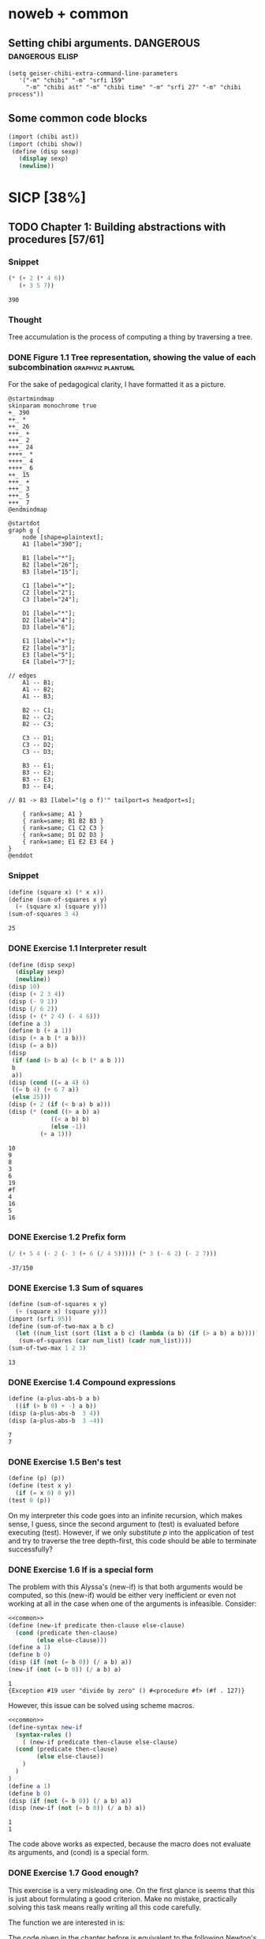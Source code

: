 # -*- mode: org; geiser-scheme-implementation: chibi;  -*-
# Time-stamp: <2019-10-16 17:06:02 lockywolf>
# Created   : [2019-08-18 Sun 20:11]
# Author    : lockywolf gmail.com

#+STARTUP: inlineimages
#+STARTUP: latexpreview
#+HTML_MATHJAX: align: left indent: 5em tagside: left font: Neo-Euler
#+HTML_MATHJAX: cancel.js noErrors.js
#+OPTIONS: tex:imagemagick


* noweb + common
** Setting chibi arguments. DANGEROUS                       :dangerous:elisp:

#+begin_src elisp :export both :results value
(setq geiser-chibi-extra-command-line-parameters
   '("-m" "chibi" "-m" "srfi 159" 
     "-m" "chibi ast" "-m" "chibi time" "-m" "srfi 27" "-m" "chibi process"))
#+end_src

#+RESULTS:
| -m | chibi | -m | chibi show | -m | chibi show pretty | -m | chibi ast | -m | chibi time | -m | srfi 27 |

** Some common code blocks

#+name: common
#+begin_src scheme :results output :exportss none
  (import (chibi ast))
  (import (chibi show))
   (define (disp sexp)
     (display sexp)
     (newline))
#+end_src

#+RESULTS: common

* SICP [38%]
:PROPERTIES:
:header-args: :noweb yes
:END:

** TODO Chapter 1: Building abstractions with procedures [57/61]
*** Snippet
 #+BEGIN_SRC scheme :exports both :results value :session
   (* (+ 2 (* 4 6))
      (+ 3 5 7))
 #+END_SRC

 #+RESULTS:
 : 390

*** Thought
 Tree accumulation is the process of computing a thing by traversing a tree.

*** DONE Figure 1.1 Tree representation, showing the value of each subcombination :graphviz:plantuml:
    CLOSED: [2019-08-20 Tue 14:35]
 For the sake of pedagogical clarity, I have formatted it as a picture.
 #+BEGIN_SRC plantuml :exports both :file figure-1-1-mm.png
 @startmindmap
 skinparam monochrome true
 +_ 390
 ++_ *
 ++_ 26
 +++_ +
 +++_ 2
 +++_ 24
 ++++_ *
 ++++_ 4
 ++++_ 6
 ++_ 15
 +++_ +
 +++_ 3
 +++_ 5
 +++_ 7
 @endmindmap
 #+END_SRC

 #+RESULTS:
 [[file:figure-1-1-mm.png]]

 # Then next line is the same diagram verbose, using DOT.
 #+begin_src plantuml :exports both :file figure-1-1-dot.png
 @startdot
 graph g {
	 node [shape=plaintext];
	 A1 [label="390"];

	 B1 [label="*"];
	 B2 [label="26"];
	 B3 [label="15"];

	 C1 [label="+"];
	 C2 [label="2"];
	 C3 [label="24"];

	 D1 [label="*"];
	 D2 [label="4"];
	 D3 [label="6"];

	 E1 [label="+"];
	 E2 [label="3"];
	 E3 [label="5"];
	 E4 [label="7"];

 // edges
	 A1 -- B1;
	 A1 -- B2;
	 A1 -- B3;
	
	 B2 -- C1;
	 B2 -- C2;
	 B2 -- C3;

	 C3 -- D1;
	 C3 -- D2;
	 C3 -- D3;

	 B3 -- E1;
	 B3 -- E2;
	 B3 -- E3;
	 B3 -- E4;

 //	B1 -> B3 [label="(g o f)'" tailport=s headport=s];

	 { rank=same; A1 }
	 { rank=same; B1 B2 B3 } 
	 { rank=same; C1 C2 C3 }
	 { rank=same; D1 D2 D3 }
	 { rank=same; E1 E2 E3 E4 }
 } 
 @enddot
 #+end_src 

 #+RESULTS:
 [[file:figure-1-1-dot.png]]

*** Snippet
#+name square
#+begin_src scheme :exports both :results value :session
  (define (square x) (* x x))
  (define (sum-of-squares x y)
    (+ (square x) (square y)))
  (sum-of-squares 3 4)
#+end_src

#+RESULTS:
: 25

*** DONE Exercise 1.1 Interpreter result
    CLOSED: [2019-08-20 Tue 14:23]
 #+begin_src scheme :exports both :results output :session
   (define (disp sexp)
     (display sexp)
     (newline))
   (disp 10)
   (disp (+ 2 3 4))
   (disp (- 9 1))
   (disp (/ 6 2))
   (disp (+ (* 2 4) (- 4 6)))
   (define a 3)
   (define b (+ a 1))
   (disp (+ a b (* a b)))
   (disp (= a b))
   (disp
    (if (and (> b a) (< b (* a b )))
	b
	a))
   (disp (cond ((= a 4) 6)
	((= b 4) (+ 6 7 a))
	(else 25)))
   (disp (+ 2 (if (< b a) b a)))
   (disp (* (cond ((> a b) a)
               ((< a b) b)
               (else -1)) 
            (+ a 1)))
 #+end_src

 #+RESULTS:
 #+begin_example
 10
 9
 8
 3
 6
 19
 #f
 4
 16
 5
 16
 #+end_example

*** DONE Exercise 1.2 Prefix form
    CLOSED: [2019-08-20 Tue 14:25]
 #+begin_src scheme :exports both :results value :session
 (/ (+ 5 4 (- 2 (- 3 (+ 6 (/ 4 5))))) (* 3 (- 6 2) (- 2 7)))
 #+end_src

 #+RESULTS:
 : -37/150

*** DONE Exercise 1.3 Sum of squares
    CLOSED: [2019-08-20 Tue 14:35]
 #+begin_src scheme :exports both :results value :session
 (define (sum-of-squares x y)
   (+ (square x) (square y)))
 (import (srfi 95))
 (define (sum-of-two-max a b c)
   (let ((num_list (sort (list a b c) (lambda (a b) (if (> a b) a b)))))
    (sum-of-squares (car num_list) (cadr num_list))))
 (sum-of-two-max 1 2 3)
 #+end_src

 #+RESULTS:
 : 13

*** DONE Exercise 1.4 Compound expressions
    CLOSED: [2019-08-20 Tue 14:39]
 #+begin_src scheme :exports both :results output :session
 (define (a-plus-abs-b a b)
   ((if (> b 0) + -) a b))
 (disp (a-plus-abs-b  3 4))
 (disp (a-plus-abs-b  3 -4))
 #+end_src

 #+RESULTS:
 : 7
 : 7

*** DONE Exercise 1.5 Ben's test
    CLOSED: [2019-08-20 Tue 14:50]
 #+begin_src scheme :exports both :results value
 (define (p) (p))
 (define (test x y)
   (if (= x 0) 0 y))
 (test 0 (p))
 #+end_src

 On my interpreter this code goes into an infinite recursion, which
 makes sense, I guess, since the second argument to (test) is evaluated
 before executing (test). However, if we only substitute /p/ into the
 application of test and try to traverse the tree depth-first, this
 code should be able to terminate successfully?

*** DONE Exercise 1.6 If is a special form
    CLOSED: [2019-08-21 Wed 14:05]
The problem with this Alyssa's (new-if) is that both arguments would
be computed, so this (new-if) would be either very inefficient or even
not working at all in the case when one of the arguments is
infeasible.
Consider:

#+begin_src scheme :exports both :results output :session
<<common>>
(define (new-if predicate then-clause else-clause)
  (cond (predicate then-clause)
        (else else-clause)))
(define a 1)
(define b 0)
(disp (if (not (= b 0)) (/ a b) a))
(new-if (not (= b 0)) (/ a b) a)
#+end_src

#+RESULTS:
: 1
: {Exception #19 user "divide by zero" () #<procedure #f> (#f . 127)}

However, this issue can be solved using scheme macros.

#+begin_src scheme :exports both :results output :session
  <<common>>
  (define-syntax new-if
    (syntax-rules ()
      ( (new-if predicate then-clause else-clause)
	(cond (predicate then-clause)
	      (else else-clause))
      )
    )
  )
  (define a 1)
  (define b 0)
  (disp (if (not (= b 0)) (/ a b) a))
  (disp (new-if (not (= b 0)) (/ a b) a))

#+end_src

#+RESULTS:
: 1
: 1

The code above works as expected, because the macro does not evaluate
its arguments, and (cond) is a special form.

*** DONE Exercise 1.7 Good enough?
    CLOSED: [2019-08-22 Thu 12:52]
This exercise is a very misleading one. On the first glance is seems
that this is just about formulating a good criterion. Make no mistake,
practically solving this task means really writing all this code
carefully.

The function we are interested in is:
\begin{equation}
\label{eq:5}
f(x) = \sqrt{x}
\end{equation}

The code given in the chapter before is equivalent to the following
Newton's method formula, where $f_i$ denotes the next guess:
\begin{equation}
\label{eq:1} 
f_{i+1}_{} = \frac{f_i + \frac{x}{f_i}}{2}
\end{equation}

How on Earth does this formula even appear? Let's remember some
mathematics, namely, the Taylor series (variables unbound):
\begin{equation}
\label{eq:2}
 f(x) = f(x_{0}_{}) + f'(x_{0})(x-x_{0}) + o(x)
\end{equation}

Let us call `true' value of $\sqrt{x}=f$. Let us call our first guess
$f_{0}$. What is the value of the difference (error) between them?
Clearly, $f-f_0$. Well, the problem is — we don't know $f$. But we do
know $f^2$. Therefore $f^2-f^2_0$ is a number we know. What will be the
error on the next step of the algorithm? Let's find $f_1$ as
$f_1=f_0+\delta$. If $\delta$ is not too big, we can use the Taylor
expansion from ref:eq:1 $\delta$.
\begin{equation}
\label{eq:8}
E = f^2 - f_0^2 = f^2 - (f_0 + \delta)^2 \approx f^2 - f_0^2 - 2f_0\delta
\end{equation}


Be careful. What I expanded here is not the function value. It is the
_error_ value. Now, clearly we want our error to be as small as
possible, desirably as little as machine precision would allow. So
assuming $E=0$, we get an equation to solve:
\begin{align}
\label{eq:9}
E=0 \leftrightarrow& f^2-f_0^2-2f_0\delta=0 \\
\delta =& \frac{f_0^2 -f^2 }{2f_0}
\end{align}

Remember though that we don't need just $\delta$ here. We actually need
$f_1$. But $f_1$ is just $f_0+\delta$.
\begin{align}
\label{eq:10}
f_1 = \frac{f^2 - f_0^2}{2f_0} + f_0
\end{align}
Now if you rearrange this formula, you will get exactly the formula
ref:eq:1.

The code below is copied from SICP verbatim and implements the
algorithm above.

#+begin_src scheme :exports both :results value :session :noweb-ref simple-sqrt-iter
  (define (sqrt-iter guess x)
    (if (good-enough? guess x)
	guess
	(sqrt-iter (improve guess x) x)))
#+end_src

#+RESULTS:
: #<undef>

#+begin_src scheme :exports both :results value :noweb-ref square-improve
  (define (improve guess x)
    (average guess (/ x guess)))
#+end_src

#+begin_src scheme :exports both :results value :session :noweb-ref simple-newton-recursion
  (define (good-enough? guess x)
    (< (abs (- (square guess) x)) 0.001))
  <<square-improve>>
  (define (average x y)
    (/ (+ x y) 2))
  (define (sqrt x)
    (sqrt-iter 1.0 x))

#+end_src

#+name simple-newton
#+begin_src scheme :exports both :results value :session
  <<common>>
  <<square>>
  <<simple-sqrt-iter>>
  <<simple-newton-recursion>>
  (sqrt 9)
#+end_src

#+RESULTS:
: 3.00009155413138

An example of how this fails on small numbers:

#+begin_src scheme :exports both :results value
<<simple-newton>>
(square (sqrt 0.0004))
#+end_src

#+RESULTS:
: 0.0012532224857331766

An example of why this fails on big numbers I didn't manage to
craft. Perhaps chibi-scheme has some clever way to deal with rounding?
Anyway — here is the code:
#+begin_src scheme :exports both :results value
  <<simple-newton>>
  (square (sqrt 9999999999.0))
#+end_src

#+RESULTS:
: 9999999999.0

Why exactly this is not very good algorithms is a good question. The
derivative of the square is well-defined near the 0, although the
derivative of the square root is not. Therefore, the equation ref:eq:8
become very imprecise. As we see, big number seem to be working fine
in my scheme implementation.

Let us write a better sqrt-iter?.

#+begin_src scheme :exports both :results value :noweb-ref better-sqrt-iter
  (define (sqrt-iter guess x)
   (let ((better-guess (improve guess x)))
    (if (good-enough? guess (square better-guess))
	better-guess
	(sqrt-iter better-guess x))))
#+end_src

#+begin_src scheme :exports both :results value :noweb-ref better-newton
<<common>>
<<square>>
<<better-sqrt-iter>>
<<simple-newton-recursion>>
#+end_src

#+RESULTS:
: #<undef>

#+begin_src scheme :exports both :results value
<<better-newton>>
(square (sqrt 0.0004))
#+end_src

#+RESULTS:
: 0.0005452233379244715

Works faster and gives a better result. Seemingly. QED[fn:1].

*** DONE Exercise 1.8 Newton's method
    CLOSED: [2019-08-22 Thu 17:36]

This exercise is not very hard. The only difference is that the
`improve' function is not derived from a derivative of a square but
rather from a derivative of a cube.


#+name: cube-improve
#+begin_src scheme :exports both :results value
(define (cube-improve guess x)
    (/ (+ (/ x (* guess guess)) (* 2 guess)) 3))
#+end_src

#+RESULTS: cube-improve
: #<undef>

#+name: cube-good-enough
#+begin_src scheme :exports both :results value
(define (cube-good-enough? guess x)
  (< (abs (- (cube guess) x)) 0.001))
#+end_src

#+RESULTS: cube-good-enough
: #<undef>

#+name: cube-root-iter
#+begin_src scheme :exports both :results value
  (define (cube-root-iter guess x)
    (let ((better-guess (cube-improve guess x)))
      (disp better-guess)
      (if (cube-good-enough? better-guess (cube guess))
	  better-guess
	  (cube-root-iter better-guess x))))
#+end_src

#+RESULTS: cube-root-iter
: #<undef>

#+name: cube-simple
#+begin_src scheme :exports both :results output
<<common>>
<<cube>>
<<cube-improve>>
<<cube-good-enough>>
<<cube-root-iter>>
(cube-root-iter 1.0 27.0)
#+end_src

#+RESULTS: cube-simple
: 9.666666666666666
: 6.540758356453956
: 4.570876778578707
: 3.4780192333867963
: 3.0626891086275365
: 3.001274406506175
: 3.0000005410641766
: 3.0000000000000977

*** TODO Figure 1.2 Procedural decomposition of the sqrt program
TODO
*** TODO Figure 1.3 A linear recursive process for computing \(6!\).
TODO
*** TODO Figure 1.4 A linear iterative process for computing \(6!\).
TODO
*** DONE Exercise 1.9 Iterative or recursive? :macro:er_macro_transformer:chicken:
    CLOSED: [2019-08-29 Thu 15:14]

I didn't find (inc) and (dec) in my scheme, so I define them myself.

I still don't want to overload the "+" and "-" symbols, so I will call
them `plus' and `minus'.

#+name: example-substitution-first
#+begin_src scheme :exports both :results value
  (define (inc x)
    (+ 1 x))
  (define (dec x)
    (- x 1))
  (define-syntax plusF
    (er-macro-transformer
     (lambda (form rename compare?)
       (let ((a (cadr form))
	     (b (caddr form)))
n	 (if (= a 0) b `(inc (plusF ,(dec a) ,b)))))))
  (macroexpand '(plusF 4 5))
#+end_src

#+RESULTS: example-substitution-first
| inc | (inc (inc (inc 5))) |

We can see that the macro expander has expanded the computation in to
a tree of length 4. This happens because the algorithm is genuinely
recursive, the return value is not produced by a call to itself, and
therefore recursion cannot be tail-optimized. 

#+name: example-substitution-second
#+begin_src scheme :exports both :results value
  (define (inc x)
    (+ 1 x))
  (define (dec x)
    (- x 1))
  (define-syntax plusS
    (er-macro-transformer
     (lambda (form rename compare?)
       (let ((a (cadr form))
	     (b (caddr form)))
	 (if (= a 0) b `(plusS ,(dec a) ,(inc b)))))))
  (macroexpand '(plusS 4 5))
#+end_src

#+RESULTS: example-substitution-second
: 9


We can clearly see the difference. The first macro is genuinely
recursive, it expands to a series of calls, and needs to keep the
information about this calls on the stack. The second one is actually
iterative. The macro call only happens as the last step, and no
information is kept, as the return value will be just the last result,
so this macro is expanded until it's just a number.

*** DONE Exercise 1.10 Ackermann's function
    CLOSED: [2019-08-25 Sun 18:31]
Let's run the demos first:
#+name: ackerman
#+begin_src scheme :exports both :results output :session
  <<common>>
  (define (A x y)
    (cond ((= y 0.0) 0.0)
	  ((= x 0.0) (* 2.0 y))
	  ((= y 1.0) 2.0)
	  (else (A (- x 1.0) (A x (- y 1.0))))))
  (disp (A 1 10))
  (disp (A 2 4))
  (disp (A 3 3))
#+end_src

#+RESULTS: ackermann
: 1024.0
: 65536.0
: 65536.0

The values of these expressions are listed above.

#+begin_src scheme :exports both :results value :session
  (define (f n) (A 0 n))
  (define (g n) (A 1 n))
  (define (h n) (A 2 n))
  (define (k n) (* 5 n n))
#+end_src

#+RESULTS:
: #<undef>

The mathematical expressions for these formulae are:
\begin{eqnarray}
\label{eq:3}
f(n) & = & 2y\\
g(n) & = & 2^y \\
h(n) & = & 2^{2^n}\\
k(n) & = & 5n^2\\
\end{eqnarray}

Actually this is not the Ackermann's function as it is most often
defined, for example, see
[[http://mathworld.wolfram.com/AckermannFunction.html]]. But the
recurrent relation is the same. This version of the Ackermann's
function seems to be equivalent to the powers tower.

I may have lied with the coefficients, but essentially, the
Ackermann's function with parameters $n$ and $m$ works by applying the
n-the hyperoperator m times to 2. A hyperoperator is a generalization
of the standard matematical operator sequence `+', `*', `^', see
[[https://googology.wikia.org/wiki/Hyper_operator]]

*** TODO Figure 1.5 The tree-recursive process generated in computing (fib 5)
*** DONE Exercise 1.11 Recursive vs iterative
    CLOSED: [2019-08-25 Sun 19:25]

\begin{equation}
\label{eq:4}
f(n)=\left\{
\begin{array}{l@{\quad:\quad}l}
n & n<3\\
f(n-1) + 2f(n-2) + 3f(n-3) & \ge 3
\end{array}\right.
\end{equation}

#+begin_src scheme :exports both :results value :session
    (define (f-recursive n)
      (cond ((< n 3) n)
	    (else
	     (+
	      (f-recursive (- n 1))
	      (* 2 (f-recursive (- n 2)))
	      (* 3 (f-recursive (- n 3)))))))
    (f-recursive 7)
#+end_src

#+RESULTS:
: 142

#+begin_src scheme :exports both :results value :session
  (define (f-iter m n fn-1 fn-2 fn-3)
    (let ((fn (+ fn-1 (* 2 fn-2) (* 3 fn-3))))
      (cond ((= m n) fn)
	     (else (f-iter m (+ n 1) fn fn-1 fn-2)))))

  (define (f-iterative n)
    (cond ((< n 3) n)
	  (else (f-iter n 3 2 1 0))))

  (f-iterative 7)
#+end_src

#+RESULTS:
: 142

*** DONE Exercise 1.12 Recursive Pascal's triangle
    CLOSED: [2019-08-25 Sun 19:42]

\begin{tabular}{rcccccccccc}
 &    &    &    &    &  1\\\noalign{\smallskip\smallskip}
 &    &    &    &  1 &    &  1\\\noalign{\smallskip\smallskip}
 &    &    &  1 &    &  2 &    &  1\\\noalign{\smallskip\smallskip}
 &    &  1 &    &  3 &    &  3 &    &  1\\\noalign{\smallskip\smallskip}
 &  1 &    &  4 &    &  6 &    &  4 &    &  1\\\noalign{\smallskip\smallskip}
 &    &    &    &  . &  . &  . &    &    &   &   \\\noalign{\smallskip\smallskip}
\end{tabular}

#+BEGIN_SRC scheme
    (define (pascal-number line-number column-number)
      (cond ((= line-number 1) 1)
	    ((= line-number 2) 1)
	    ((= column-number 1) 1)
	    ((= column-number line-number) 1)
	    (else (+
		   (pascal-number (- line-number 1) (- column-number 1))
		   (pascal-number (- line-number 1) column-number)))))
    (pascal-number 5 3)
#+END_SRC

#+RESULTS:
: 6

*** DONE Exercise 1.13 Fibonacci
    CLOSED: [2019-08-25 Sun 23:04]

\begin{equation}
\label{eq:6}
\mbox{Fib}(n)=\left\{ 
\begin{array}{l@{\quad:\quad}l}
0 & n=0\\
1 & n=1\\
\mbox{Fib}(n-1) + \mbox{Fib}(n-2) & \mbox{otherwise}}
\end{array}\right.
\end{equation}

Abelson and Sussman define \(\varphi=(1+\sqrt{5})/2\) and \(\psi=(1-\sqrt{5})/2\).

Knowing that \( \mbox{Fib}(n) = (\varphi^{n} - \psi^n)/\sqrt{5}\) is almost all the
problem done, because \(\psi\) is clearly less than \(1\), so for large
\(n\) it will be exponentially close to \(0\), and this is where the
``closest integer'' comes from.

Let us prove the rest by induction.
\begin{eqnarray}
\label{eq:13}
\frac{\varphi^{n-1} - \psi^{n-1} + \varphi^{n-2} - \psi^{n-2}}{\sqrt{5}} &=& \frac{\varphi^{n} - \psi^{n}}{\sqrt{5}}\\
\varphi^{n-1} - \psi^{n-1} + \varphi^{n-2} - \psi^{n-2} &=& \varphi^{n} - \psi^{n} \\
(\varphi + 1)\varphi^{n-2} - (\psi + 1)\psi^{n-2} &=&  \varphi^{n} - \psi^{n}\\
(\varphi + 1 - \varphi^2)\varphi^{n-2} &=&  (\psi + 1 - \psi^2)\psi^{n-2}\\
(\frac{1+\sqrt{5}}{2} + 1 - (\frac{1+\sqrt{5}}{2})^2)\varphi^{n-2} &=&
(\frac{1-\sqrt{5}}{2} + 1 - (\frac{1-\sqrt{5}}{2}))\psi^{n-2} \\
(\frac{2+2\sqrt{5}}{4} + \frac{4}{4} - \frac{1+2\sqrt{5}+5}{4})\varphi^{n-2} &=&
(\frac{2-2\sqrt{5}}{4} + \frac{4}{4} - \frac{1-2\sqrt{5}+5}{4})\psi^{n-2}\\
0&=&0
\end{eqnarray}

This proves that the recurrent relation for \(\frac{\varphi^n-\psi^n}{\sqrt{5}}\) is the
same as for the Fibonacci sequence. Then if we prove that there exist
such \(n\) and \(n-1\) so that \(\mbox{Fib}(n) =
\frac{\varphi^n-\psi^n}{\sqrt{5}}\), then we're done.

Indeed, let's have a look at \(n=1\): \(\frac{1+\sqrt{5}}{2
\sqrt{5}} - \frac{1-\sqrt{5}}{2 \sqrt{5}} = 1\); and \(n=0\): \(
\frac{1-1}{\sqrt{5}} = 0\).

*** DONE Exercise 1.14 count-change              :macro:er_macro_transformer:
    CLOSED: [2019-08-30 Fri 16:09]

Let us use the non-standard but common er-macro-transformer to plot
the execution tree.

#+begin_src scheme :exports both :results output
  (define-syntax cc
    (er-macro-transformer
     (lambda (form rename compare?)
       (let ((amount (cadr form))
	     (kinds-of-coins (caddr form)))
	 (cond ((= amount 0) 1)
	       ((or (< amount 0) (= kinds-of-coins 0)) 0)
	       (`(+ (cc ,amount
			,(- kinds-of-coins 1))
		    (cc ,(- amount
			    (first-denomination
			     kinds-of-coins))
			,kinds-of-coins))))))))
  (define (first-denomination kinds-of-coins)
    (cond ((= kinds-of-coins 1) 1)
	  ((= kinds-of-coins 2) 5)
	  ((= kinds-of-coins 3) 10)
	  ((= kinds-of-coins 4) 25)
	  ((= kinds-of-coins 5) 50)))
(show #t " "(pretty (macroexpand '(cc 11 5))))
#+end_src

#+RESULTS:
:  (+
:   (+
:    (+
:     (+ (+ 0 (+ 0 (+ 0 (+ 0 (+ 0 (+ 0 (+ 0 (+ 0 (+ 0 (+ 0 (+ 0 1)))))))))))
:        (+ (+ 0 (+ 0 (+ 0 (+ 0 (+ 0 (+ 0 1)))))) (+ (+ 0 1) 0)))
:     (+ (+ (+ 0 1) 0) 0))
:    0)
:   0)

Initially I wrote the same code in Emacs Lisp, I am leaving it here
for future reference.

#+begin_src elisp :exports both :results output
    (defmacro cc (amount kinds-of-coins)
      (cond ((= amount 0) 1)
	    ((or (< amount 0) (= kinds-of-coins 0)) 0)
	    (`(+ (cc ,amount
		    ,(- kinds-of-coins 1))
		(cc ,(- amount
		       (first-denomination
			kinds-of-coins))
		    ,kinds-of-coins)))))
  (defun first-denomination (kinds-of-coins)
    (cond ((= kinds-of-coins 1) 1)
	  ((= kinds-of-coins 2) 5)
	  ((= kinds-of-coins 3) 10)
	  ((= kinds-of-coins 4) 25)
	  ((= kinds-of-coins 5) 50)))
  (pp (macroexpand-all '(cc 11 5)))

#+end_src

#+RESULTS: ?
#+begin_example
(+
 (+
  (+
   (+
    (+ 0
       (+ 0
	  (+ 0
	     (+ 0
		(+ 0
		   (+ 0
		      (+ 0
			 (+ 0
			    (+ 0
			       (+ 0
				  (+ 0 1)))))))))))
    (+
     (+ 0
	(+ 0
	   (+ 0
	      (+ 0
		 (+ 0
		    (+ 0 1))))))
     (+
      (+ 0 1)
      0)))
   (+
    (+
     (+ 0 1)
     0)
    0))
  0)
 0)
#+end_example

The space complexity of the algorithm will be dominated by the depth
of the tree — that is the value to be changed, as there is no need to
keep any additional information.

The time complexity can be estimated as follows: for every additional
value the algorithm will have to go through all passes of the
algorithm without an additional denomination, times the amount divided
by the value of an additional denomination. We can consider the
additional denomination value as a constant, and the amount of steps
for the simplest case of only one denomination is the
amount. Therefore, the algorithm is linear in amount and exponential
in the number of denominations.

\begin{equation}
\label{eq:14}
C = \Theta(n^a)
\end{equation}

*** I found a bug in ob-scheme while doing this Exercise.
 _In process I have found a bug in org-babel!_
#+begin_src scheme :exports both :results output
(display "(+ 0) ")
#+end_src

#+RESULTS:
: 0

#+begin_src scheme :exports both :results output
(display "(+ 0)")
#+end_src

#+RESULTS:
| + | 0 |

(org-babel-script-escape "(+ 0)") (org-babel-script-escape "(+ 0) ")

*** DONE Exercise 1.15 sine                      :macro:er_macro_transformer:
    CLOSED: [2019-08-30 Fri 22:34]

First let us code this thing:

Loop version:

#+begin_src scheme :exports both :results output
  (define niter 0)
  (define (cube x) (* x x x))
  (define (p x)
    (set! niter (+ niter 1))
    (- (* 3 x) (* 4 (cube x))))
  (define (sine angle)
    (if (not (> (abs angle) 0.1))
	angle
	(p (sine (/ angle 3.0)))))
  (display "sine=" )
  (display (sine 12.15))
  (display " niter=")
  (display niter)
#+end_src

#+RESULTS:
: sine=-0.39980345741334 niter=5

Let's have the macro system expand this for us.

#+begin_src scheme :exports both :results output
  (define (cube x)
    (* x x x))
  (define (p x)
    (- (* 3  x)
       (* 4 (cube x))))
  (define-syntax sine
    (er-macro-transformer
     (lambda (form rename compare?)
       (let ((a (cadr form)))
	 (if (< (abs a) 0.1)
	     a
	     `(p (sine ,(/ a 3))))))))
  (show #t " " (pretty (macroexpand '(sine 12.15))))

#+end_src

#+RESULTS:
:  (p (p (p (p (p 0.05)))))

Theoretically, we can expand everything at once. 

#+begin_src scheme :exports both :results output
  (define-syntax cube
    (er-macro-transformer
     (lambda (form rename compare?)
       (let ((x (cadr form)))
	 `(* ,x ,x ,x)))))
  (define-syntax p
    (er-macro-transformer
     (lambda (form rename compare?)
       (let ((x (cadr form)))
	 `(- (* 3 ,x)
	     (* 4 (cube ,x)))))))
  (define-syntax sine
    (er-macro-transformer
     (lambda (form rename compare?)
       (let ((a (cadr form)))
	 (if (< (abs a) 0.1)
	     a
	     `(p (sine ,(/ a 3))))))))
  (show #t " " (pretty (macroexpand '(sine 12.15))))
#+end_src

#+RESULTS:
#+begin_example
 (-
  (* 3
     (-
      (* 3
         (-
          (* 3
             (- (* 3 (- (* 3 0.05) (* 4 (* 0.05 0.05 0.05))))
                (* 4
                   (* (- (* 3 0.05) (* 4 (* 0.05 0.05 0.05)))
                      (- (* 3 0.05) (* 4 (* 0.05 0.05 0.05)))
                      (- (* 3 0.05) (* 4 (* 0.05 0.05 0.05)))))))
          (* 4
             (*
              (- (* 3 (- (* 3 0.05) (* 4 (* 0.05 0.05 0.05))))
                 (* 4
                    (* (- (* 3 0.05) (* 4 (* 0.05 0.05 0.05)))
                       (- (* 3 0.05) (* 4 (* 0.05 0.05 0.05)))
                       (- (* 3 0.05) (* 4 (* 0.05 0.05 0.05))))))
              (- (* 3 (- (* 3 0.05) (* 4 (* 0.05 0.05 0.05))))
                 (* 4
                    (* (- (* 3 0.05) (* 4 (* 0.05 0.05 0.05)))
                       (- (* 3 0.05) (* 4 (* 0.05 0.05 0.05)))
                       (- (* 3 0.05) (* 4 (* 0.05 0.05 0.05))))))
              (- (* 3 (- (* 3 0.05) (* 4 (* 0.05 0.05 0.05))))
                 (* 4
                    (* (- (* 3 0.05) (* 4 (* 0.05 0.05 0.05)))
                       (- (* 3 0.05) (* 4 (* 0.05 0.05 0.05)))
                       (- (* 3 0.05) (* 4 (* 0.05 0.05 0.05))))))))))
      (* 4
         (*
          (-
           (* 3
              (- (* 3 (- (* 3 0.05) (* 4 (* 0.05 0.05 0.05))))
                 (* 4
                    (* (- (* 3 0.05) (* 4 (* 0.05 0.05 0.05)))
                       (- (* 3 0.05) (* 4 (* 0.05 0.05 0.05)))
                       (- (* 3 0.05) (* 4 (* 0.05 0.05 0.05)))))))
           (* 4
              (*
               (- (* 3 (- (* 3 0.05) (* 4 (* 0.05 0.05 0.05))))
                  (* 4
                     (* (- (* 3 0.05) (* 4 (* 0.05 0.05 0.05)))
                        (- (* 3 0.05) (* 4 (* 0.05 0.05 0.05)))
                        (- (* 3 0.05) (* 4 (* 0.05 0.05 0.05))))))
               (- (* 3 (- (* 3 0.05) (* 4 (* 0.05 0.05 0.05))))
                  (* 4
                     (* (- (* 3 0.05) (* 4 (* 0.05 0.05 0.05)))
                        (- (* 3 0.05) (* 4 (* 0.05 0.05 0.05)))
                        (- (* 3 0.05) (* 4 (* 0.05 0.05 0.05))))))
               (- (* 3 (- (* 3 0.05) (* 4 (* 0.05 0.05 0.05))))
                  (* 4
                     (* (- (* 3 0.05) (* 4 (* 0.05 0.05 0.05)))
                        (- (* 3 0.05) (* 4 (* 0.05 0.05 0.05)))
                        (- (* 3 0.05) (* 4 (* 0.05 0.05 0.05)))))))))
          (-
           (* 3
              (- (* 3 (- (* 3 0.05) (* 4 (* 0.05 0.05 0.05))))
                 (* 4
                    (* (- (* 3 0.05) (* 4 (* 0.05 0.05 0.05)))
                       (- (* 3 0.05) (* 4 (* 0.05 0.05 0.05)))
                       (- (* 3 0.05) (* 4 (* 0.05 0.05 0.05)))))))
           (* 4
              (*
               (- (* 3 (- (* 3 0.05) (* 4 (* 0.05 0.05 0.05))))
                  (* 4
                     (* (- (* 3 0.05) (* 4 (* 0.05 0.05 0.05)))
                        (- (* 3 0.05) (* 4 (* 0.05 0.05 0.05)))
                        (- (* 3 0.05) (* 4 (* 0.05 0.05 0.05))))))
               (- (* 3 (- (* 3 0.05) (* 4 (* 0.05 0.05 0.05))))
                  (* 4
                     (* (- (* 3 0.05) (* 4 (* 0.05 0.05 0.05)))
                        (- (* 3 0.05) (* 4 (* 0.05 0.05 0.05)))
                        (- (* 3 0.05) (* 4 (* 0.05 0.05 0.05))))))
               (- (* 3 (- (* 3 0.05) (* 4 (* 0.05 0.05 0.05))))
                  (* 4
                     (* (- (* 3 0.05) (* 4 (* 0.05 0.05 0.05)))
                        (- (* 3 0.05) (* 4 (* 0.05 0.05 0.05)))
                        (- (* 3 0.05) (* 4 (* 0.05 0.05 0.05)))))))))
          (-
           (* 3
              (- (* 3 (- (* 3 0.05) (* 4 (* 0.05 0.05 0.05))))
                 (* 4
                    (* (- (* 3 0.05) (* 4 (* 0.05 0.05 0.05)))
                       (- (* 3 0.05) (* 4 (* 0.05 0.05 0.05)))
                       (- (* 3 0.05) (* 4 (* 0.05 0.05 0.05)))))))
           (* 4
              (*
               (- (* 3 (- (* 3 0.05) (* 4 (* 0.05 0.05 0.05))))
                  (* 4
                     (* (- (* 3 0.05) (* 4 (* 0.05 0.05 0.05)))
                        (- (* 3 0.05) (* 4 (* 0.05 0.05 0.05)))
                        (- (* 3 0.05) (* 4 (* 0.05 0.05 0.05))))))
               (- (* 3 (- (* 3 0.05) (* 4 (* 0.05 0.05 0.05))))
                  (* 4
                     (* (- (* 3 0.05) (* 4 (* 0.05 0.05 0.05)))
                        (- (* 3 0.05) (* 4 (* 0.05 0.05 0.05)))
                        (- (* 3 0.05) (* 4 (* 0.05 0.05 0.05))))))
               (- (* 3 (- (* 3 0.05) (* 4 (* 0.05 0.05 0.05))))
                  (* 4
                     (* (- (* 3 0.05) (* 4 (* 0.05 0.05 0.05)))
                        (- (* 3 0.05) (* 4 (* 0.05 0.05 0.05)))
                        (- (* 3 0.05) (* 4 (* 0.05 0.05 0.05)))))))))))))
  (* 4
     (*
      (-
       (* 3
          (-
           (* 3
              (- (* 3 (- (* 3 0.05) (* 4 (* 0.05 0.05 0.05))))
                 (* 4
                    (* (- (* 3 0.05) (* 4 (* 0.05 0.05 0.05)))
                       (- (* 3 0.05) (* 4 (* 0.05 0.05 0.05)))
                       (- (* 3 0.05) (* 4 (* 0.05 0.05 0.05)))))))
           (* 4
              (*
               (- (* 3 (- (* 3 0.05) (* 4 (* 0.05 0.05 0.05))))
                  (* 4
                     (* (- (* 3 0.05) (* 4 (* 0.05 0.05 0.05)))
                        (- (* 3 0.05) (* 4 (* 0.05 0.05 0.05)))
                        (- (* 3 0.05) (* 4 (* 0.05 0.05 0.05))))))
               (- (* 3 (- (* 3 0.05) (* 4 (* 0.05 0.05 0.05))))
                  (* 4
                     (* (- (* 3 0.05) (* 4 (* 0.05 0.05 0.05)))
                        (- (* 3 0.05) (* 4 (* 0.05 0.05 0.05)))
                        (- (* 3 0.05) (* 4 (* 0.05 0.05 0.05))))))
               (- (* 3 (- (* 3 0.05) (* 4 (* 0.05 0.05 0.05))))
                  (* 4
                     (* (- (* 3 0.05) (* 4 (* 0.05 0.05 0.05)))
                        (- (* 3 0.05) (* 4 (* 0.05 0.05 0.05)))
                        (- (* 3 0.05) (* 4 (* 0.05 0.05 0.05))))))))))
       (* 4
          (*
           (-
            (* 3
               (- (* 3 (- (* 3 0.05) (* 4 (* 0.05 0.05 0.05))))
                  (* 4
                     (* (- (* 3 0.05) (* 4 (* 0.05 0.05 0.05)))
                        (- (* 3 0.05) (* 4 (* 0.05 0.05 0.05)))
                        (- (* 3 0.05) (* 4 (* 0.05 0.05 0.05)))))))
            (* 4
               (*
                (- (* 3 (- (* 3 0.05) (* 4 (* 0.05 0.05 0.05))))
                   (* 4
                      (* (- (* 3 0.05) (* 4 (* 0.05 0.05 0.05)))
                         (- (* 3 0.05) (* 4 (* 0.05 0.05 0.05)))
                         (- (* 3 0.05) (* 4 (* 0.05 0.05 0.05))))))
                (- (* 3 (- (* 3 0.05) (* 4 (* 0.05 0.05 0.05))))
                   (* 4
                      (* (- (* 3 0.05) (* 4 (* 0.05 0.05 0.05)))
                         (- (* 3 0.05) (* 4 (* 0.05 0.05 0.05)))
                         (- (* 3 0.05) (* 4 (* 0.05 0.05 0.05))))))
                (- (* 3 (- (* 3 0.05) (* 4 (* 0.05 0.05 0.05))))
                   (* 4
                      (* (- (* 3 0.05) (* 4 (* 0.05 0.05 0.05)))
                         (- (* 3 0.05) (* 4 (* 0.05 0.05 0.05)))
                         (- (* 3 0.05) (* 4 (* 0.05 0.05 0.05)))))))))
           (-
            (* 3
               (- (* 3 (- (* 3 0.05) (* 4 (* 0.05 0.05 0.05))))
                  (* 4
                     (* (- (* 3 0.05) (* 4 (* 0.05 0.05 0.05)))
                        (- (* 3 0.05) (* 4 (* 0.05 0.05 0.05)))
                        (- (* 3 0.05) (* 4 (* 0.05 0.05 0.05)))))))
            (* 4
               (*
                (- (* 3 (- (* 3 0.05) (* 4 (* 0.05 0.05 0.05))))
                   (* 4
                      (* (- (* 3 0.05) (* 4 (* 0.05 0.05 0.05)))
                         (- (* 3 0.05) (* 4 (* 0.05 0.05 0.05)))
                         (- (* 3 0.05) (* 4 (* 0.05 0.05 0.05))))))
                (- (* 3 (- (* 3 0.05) (* 4 (* 0.05 0.05 0.05))))
                   (* 4
                      (* (- (* 3 0.05) (* 4 (* 0.05 0.05 0.05)))
                         (- (* 3 0.05) (* 4 (* 0.05 0.05 0.05)))
                         (- (* 3 0.05) (* 4 (* 0.05 0.05 0.05))))))
                (- (* 3 (- (* 3 0.05) (* 4 (* 0.05 0.05 0.05))))
                   (* 4
                      (* (- (* 3 0.05) (* 4 (* 0.05 0.05 0.05)))
                         (- (* 3 0.05) (* 4 (* 0.05 0.05 0.05)))
                         (- (* 3 0.05) (* 4 (* 0.05 0.05 0.05)))))))))
           (-
            (* 3
               (- (* 3 (- (* 3 0.05) (* 4 (* 0.05 0.05 0.05))))
                  (* 4
                     (* (- (* 3 0.05) (* 4 (* 0.05 0.05 0.05)))
                        (- (* 3 0.05) (* 4 (* 0.05 0.05 0.05)))
                        (- (* 3 0.05) (* 4 (* 0.05 0.05 0.05)))))))
            (* 4
               (*
                (- (* 3 (- (* 3 0.05) (* 4 (* 0.05 0.05 0.05))))
                   (* 4
                      (* (- (* 3 0.05) (* 4 (* 0.05 0.05 0.05)))
                         (- (* 3 0.05) (* 4 (* 0.05 0.05 0.05)))
                         (- (* 3 0.05) (* 4 (* 0.05 0.05 0.05))))))
                (- (* 3 (- (* 3 0.05) (* 4 (* 0.05 0.05 0.05))))
                   (* 4
                      (* (- (* 3 0.05) (* 4 (* 0.05 0.05 0.05)))
                         (- (* 3 0.05) (* 4 (* 0.05 0.05 0.05)))
                         (- (* 3 0.05) (* 4 (* 0.05 0.05 0.05))))))
                (- (* 3 (- (* 3 0.05) (* 4 (* 0.05 0.05 0.05))))
                   (* 4
                      (* (- (* 3 0.05) (* 4 (* 0.05 0.05 0.05)))
                         (- (* 3 0.05) (* 4 (* 0.05 0.05 0.05)))
                         (- (* 3 0.05) (* 4 (* 0.05 0.05 0.05))))))))))))
      (-
       (* 3
          (-
           (* 3
              (- (* 3 (- (* 3 0.05) (* 4 (* 0.05 0.05 0.05))))
                 (* 4
                    (* (- (* 3 0.05) (* 4 (* 0.05 0.05 0.05)))
                       (- (* 3 0.05) (* 4 (* 0.05 0.05 0.05)))
                       (- (* 3 0.05) (* 4 (* 0.05 0.05 0.05)))))))
           (* 4
              (*
               (- (* 3 (- (* 3 0.05) (* 4 (* 0.05 0.05 0.05))))
                  (* 4
                     (* (- (* 3 0.05) (* 4 (* 0.05 0.05 0.05)))
                        (- (* 3 0.05) (* 4 (* 0.05 0.05 0.05)))
                        (- (* 3 0.05) (* 4 (* 0.05 0.05 0.05))))))
               (- (* 3 (- (* 3 0.05) (* 4 (* 0.05 0.05 0.05))))
                  (* 4
                     (* (- (* 3 0.05) (* 4 (* 0.05 0.05 0.05)))
                        (- (* 3 0.05) (* 4 (* 0.05 0.05 0.05)))
                        (- (* 3 0.05) (* 4 (* 0.05 0.05 0.05))))))
               (- (* 3 (- (* 3 0.05) (* 4 (* 0.05 0.05 0.05))))
                  (* 4
                     (* (- (* 3 0.05) (* 4 (* 0.05 0.05 0.05)))
                        (- (* 3 0.05) (* 4 (* 0.05 0.05 0.05)))
                        (- (* 3 0.05) (* 4 (* 0.05 0.05 0.05))))))))))
       (* 4
          (*
           (-
            (* 3
               (- (* 3 (- (* 3 0.05) (* 4 (* 0.05 0.05 0.05))))
                  (* 4
                     (* (- (* 3 0.05) (* 4 (* 0.05 0.05 0.05)))
                        (- (* 3 0.05) (* 4 (* 0.05 0.05 0.05)))
                        (- (* 3 0.05) (* 4 (* 0.05 0.05 0.05)))))))
            (* 4
               (*
                (- (* 3 (- (* 3 0.05) (* 4 (* 0.05 0.05 0.05))))
                   (* 4
                      (* (- (* 3 0.05) (* 4 (* 0.05 0.05 0.05)))
                         (- (* 3 0.05) (* 4 (* 0.05 0.05 0.05)))
                         (- (* 3 0.05) (* 4 (* 0.05 0.05 0.05))))))
                (- (* 3 (- (* 3 0.05) (* 4 (* 0.05 0.05 0.05))))
                   (* 4
                      (* (- (* 3 0.05) (* 4 (* 0.05 0.05 0.05)))
                         (- (* 3 0.05) (* 4 (* 0.05 0.05 0.05)))
                         (- (* 3 0.05) (* 4 (* 0.05 0.05 0.05))))))
                (- (* 3 (- (* 3 0.05) (* 4 (* 0.05 0.05 0.05))))
                   (* 4
                      (* (- (* 3 0.05) (* 4 (* 0.05 0.05 0.05)))
                         (- (* 3 0.05) (* 4 (* 0.05 0.05 0.05)))
                         (- (* 3 0.05) (* 4 (* 0.05 0.05 0.05)))))))))
           (-
            (* 3
               (- (* 3 (- (* 3 0.05) (* 4 (* 0.05 0.05 0.05))))
                  (* 4
                     (* (- (* 3 0.05) (* 4 (* 0.05 0.05 0.05)))
                        (- (* 3 0.05) (* 4 (* 0.05 0.05 0.05)))
                        (- (* 3 0.05) (* 4 (* 0.05 0.05 0.05)))))))
            (* 4
               (*
                (- (* 3 (- (* 3 0.05) (* 4 (* 0.05 0.05 0.05))))
                   (* 4
                      (* (- (* 3 0.05) (* 4 (* 0.05 0.05 0.05)))
                         (- (* 3 0.05) (* 4 (* 0.05 0.05 0.05)))
                         (- (* 3 0.05) (* 4 (* 0.05 0.05 0.05))))))
                (- (* 3 (- (* 3 0.05) (* 4 (* 0.05 0.05 0.05))))
                   (* 4
                      (* (- (* 3 0.05) (* 4 (* 0.05 0.05 0.05)))
                         (- (* 3 0.05) (* 4 (* 0.05 0.05 0.05)))
                         (- (* 3 0.05) (* 4 (* 0.05 0.05 0.05))))))
                (- (* 3 (- (* 3 0.05) (* 4 (* 0.05 0.05 0.05))))
                   (* 4
                      (* (- (* 3 0.05) (* 4 (* 0.05 0.05 0.05)))
                         (- (* 3 0.05) (* 4 (* 0.05 0.05 0.05)))
                         (- (* 3 0.05) (* 4 (* 0.05 0.05 0.05)))))))))
           (-
            (* 3
               (- (* 3 (- (* 3 0.05) (* 4 (* 0.05 0.05 0.05))))
                  (* 4
                     (* (- (* 3 0.05) (* 4 (* 0.05 0.05 0.05)))
                        (- (* 3 0.05) (* 4 (* 0.05 0.05 0.05)))
                        (- (* 3 0.05) (* 4 (* 0.05 0.05 0.05)))))))
            (* 4
               (*
                (- (* 3 (- (* 3 0.05) (* 4 (* 0.05 0.05 0.05))))
                   (* 4
                      (* (- (* 3 0.05) (* 4 (* 0.05 0.05 0.05)))
                         (- (* 3 0.05) (* 4 (* 0.05 0.05 0.05)))
                         (- (* 3 0.05) (* 4 (* 0.05 0.05 0.05))))))
                (- (* 3 (- (* 3 0.05) (* 4 (* 0.05 0.05 0.05))))
                   (* 4
                      (* (- (* 3 0.05) (* 4 (* 0.05 0.05 0.05)))
                         (- (* 3 0.05) (* 4 (* 0.05 0.05 0.05)))
                         (- (* 3 0.05) (* 4 (* 0.05 0.05 0.05))))))
                (- (* 3 (- (* 3 0.05) (* 4 (* 0.05 0.05 0.05))))
                   (* 4
                      (* (- (* 3 0.05) (* 4 (* 0.05 0.05 0.05)))
                         (- (* 3 0.05) (* 4 (* 0.05 0.05 0.05)))
                         (- (* 3 0.05) (* 4 (* 0.05 0.05 0.05))))))))))))
      (-
       (* 3
          (-
           (* 3
              (- (* 3 (- (* 3 0.05) (* 4 (* 0.05 0.05 0.05))))
                 (* 4
                    (* (- (* 3 0.05) (* 4 (* 0.05 0.05 0.05)))
                       (- (* 3 0.05) (* 4 (* 0.05 0.05 0.05)))
                       (- (* 3 0.05) (* 4 (* 0.05 0.05 0.05)))))))
           (* 4
              (*
               (- (* 3 (- (* 3 0.05) (* 4 (* 0.05 0.05 0.05))))
                  (* 4
                     (* (- (* 3 0.05) (* 4 (* 0.05 0.05 0.05)))
                        (- (* 3 0.05) (* 4 (* 0.05 0.05 0.05)))
                        (- (* 3 0.05) (* 4 (* 0.05 0.05 0.05))))))
               (- (* 3 (- (* 3 0.05) (* 4 (* 0.05 0.05 0.05))))
                  (* 4
                     (* (- (* 3 0.05) (* 4 (* 0.05 0.05 0.05)))
                        (- (* 3 0.05) (* 4 (* 0.05 0.05 0.05)))
                        (- (* 3 0.05) (* 4 (* 0.05 0.05 0.05))))))
               (- (* 3 (- (* 3 0.05) (* 4 (* 0.05 0.05 0.05))))
                  (* 4
                     (* (- (* 3 0.05) (* 4 (* 0.05 0.05 0.05)))
                        (- (* 3 0.05) (* 4 (* 0.05 0.05 0.05)))
                        (- (* 3 0.05) (* 4 (* 0.05 0.05 0.05))))))))))
       (* 4
          (*
           (-
            (* 3
               (- (* 3 (- (* 3 0.05) (* 4 (* 0.05 0.05 0.05))))
                  (* 4
                     (* (- (* 3 0.05) (* 4 (* 0.05 0.05 0.05)))
                        (- (* 3 0.05) (* 4 (* 0.05 0.05 0.05)))
                        (- (* 3 0.05) (* 4 (* 0.05 0.05 0.05)))))))
            (* 4
               (*
                (- (* 3 (- (* 3 0.05) (* 4 (* 0.05 0.05 0.05))))
                   (* 4
                      (* (- (* 3 0.05) (* 4 (* 0.05 0.05 0.05)))
                         (- (* 3 0.05) (* 4 (* 0.05 0.05 0.05)))
                         (- (* 3 0.05) (* 4 (* 0.05 0.05 0.05))))))
                (- (* 3 (- (* 3 0.05) (* 4 (* 0.05 0.05 0.05))))
                   (* 4
                      (* (- (* 3 0.05) (* 4 (* 0.05 0.05 0.05)))
                         (- (* 3 0.05) (* 4 (* 0.05 0.05 0.05)))
                         (- (* 3 0.05) (* 4 (* 0.05 0.05 0.05))))))
                (- (* 3 (- (* 3 0.05) (* 4 (* 0.05 0.05 0.05))))
                   (* 4
                      (* (- (* 3 0.05) (* 4 (* 0.05 0.05 0.05)))
                         (- (* 3 0.05) (* 4 (* 0.05 0.05 0.05)))
                         (- (* 3 0.05) (* 4 (* 0.05 0.05 0.05)))))))))
           (-
            (* 3
               (- (* 3 (- (* 3 0.05) (* 4 (* 0.05 0.05 0.05))))
                  (* 4
                     (* (- (* 3 0.05) (* 4 (* 0.05 0.05 0.05)))
                        (- (* 3 0.05) (* 4 (* 0.05 0.05 0.05)))
                        (- (* 3 0.05) (* 4 (* 0.05 0.05 0.05)))))))
            (* 4
               (*
                (- (* 3 (- (* 3 0.05) (* 4 (* 0.05 0.05 0.05))))
                   (* 4
                      (* (- (* 3 0.05) (* 4 (* 0.05 0.05 0.05)))
                         (- (* 3 0.05) (* 4 (* 0.05 0.05 0.05)))
                         (- (* 3 0.05) (* 4 (* 0.05 0.05 0.05))))))
                (- (* 3 (- (* 3 0.05) (* 4 (* 0.05 0.05 0.05))))
                   (* 4
                      (* (- (* 3 0.05) (* 4 (* 0.05 0.05 0.05)))
                         (- (* 3 0.05) (* 4 (* 0.05 0.05 0.05)))
                         (- (* 3 0.05) (* 4 (* 0.05 0.05 0.05))))))
                (- (* 3 (- (* 3 0.05) (* 4 (* 0.05 0.05 0.05))))
                   (* 4
                      (* (- (* 3 0.05) (* 4 (* 0.05 0.05 0.05)))
                         (- (* 3 0.05) (* 4 (* 0.05 0.05 0.05)))
                         (- (* 3 0.05) (* 4 (* 0.05 0.05 0.05)))))))))
           (-
            (* 3
               (- (* 3 (- (* 3 0.05) (* 4 (* 0.05 0.05 0.05))))
                  (* 4
                     (* (- (* 3 0.05) (* 4 (* 0.05 0.05 0.05)))
                        (- (* 3 0.05) (* 4 (* 0.05 0.05 0.05)))
                        (- (* 3 0.05) (* 4 (* 0.05 0.05 0.05)))))))
            (* 4
               (*
                (- (* 3 (- (* 3 0.05) (* 4 (* 0.05 0.05 0.05))))
                   (* 4
                      (* (- (* 3 0.05) (* 4 (* 0.05 0.05 0.05)))
                         (- (* 3 0.05) (* 4 (* 0.05 0.05 0.05)))
                         (- (* 3 0.05) (* 4 (* 0.05 0.05 0.05))))))
                (- (* 3 (- (* 3 0.05) (* 4 (* 0.05 0.05 0.05))))
                   (* 4
                      (* (- (* 3 0.05) (* 4 (* 0.05 0.05 0.05)))
                         (- (* 3 0.05) (* 4 (* 0.05 0.05 0.05)))
                         (- (* 3 0.05) (* 4 (* 0.05 0.05 0.05))))))
                (- (* 3 (- (* 3 0.05) (* 4 (* 0.05 0.05 0.05))))
                   (* 4
                      (* (- (* 3 0.05) (* 4 (* 0.05 0.05 0.05)))
                         (- (* 3 0.05) (* 4 (* 0.05 0.05 0.05)))
                         (- (* 3 0.05) (* 4 (* 0.05 0.05 0.05)))))))))))))))
#+end_example

As seen from the code above, the amount of steps is 5. It is easily
seen from the fact that the application of ~p~ starts when *x* is
sufficiently small, and that requires \(0.1 > 12.15\cdot(\frac{1}{3})^n \Rightarrow n
= O(\log_3 121.5)\) steps.

~(sine x)~ is expandable in constant space and time, ~(cube x)~ is
expandable in constant space and time if multiplication is an
elementary operation. Therefore the only operation left is
~p~. Therefore, time and space are of equal order of magnitude.

 - \(\left\lceil \log_3 121.5 \right\rceil = 5\)
 - \(O(\ln(a\cdot b))\) where \(a\) is the angle and \(b\) is precision

*** DONE Exercise 1.16 Iterative exponentiation
    CLOSED: [2019-08-30 Fri 23:20]

For the start, let's input the code.

#+begin_src scheme :exports both :results value
  (define (expt b n)
    (if (= n 0)
	1
	(* b (expt b (- n 1)))))
#+end_src

#+RESULTS:
: #<undef>

#+begin_src scheme :exports both :results value
  (define (expt b n)
    (expt-iter b n 1))
  (define (expt-iter b counter product)
    (if (= counter 0)
	product
	(expt-iter b
		   (- counter 1)
		   (* b counter product))))
#+end_src

#+begin_src scheme :exports both :results value
  (define (fast-expt b n)
    (cond ((= n 0) 1)
	  ((even? n) (square (fast-expt b (/ n 2))))
	  (else (* b (fast-expt b (- n 1))))))
  (define (even? n)
    (= (remainder n 2) 0))
  (fast-expt 2 10)
#+end_src

#+RESULTS:
: 1024

#+begin_src scheme :exports both :results value
    (define (fast-expt b n a)
      (cond ((= n 0) a)
	    ((even? n)  (fast-expt (square b) (/ n 2) a))
	    (else (fast-expt b (- n 1) (* a b)))))
    (define (even? n)
      (= (remainder n 2) 0))
    (define (faster-expt b n)
      (fast-expt b n 1))
    (faster-expt 2 10)
#+end_src

#+RESULTS:
: 1024

The answer is the code block above. We just collect some data and put
it into the state variable *a*.

*** DONE Exercise 1.17 Fast multiplication
    CLOSED: [2019-08-30 Fri 23:48]
#+begin_src scheme :exports both :results value
  (define (double a)
    (* 2 a))
  (define (halve a)
    (if (even? a)
	(/ a 2)
	(raise "Error: a not even.")))
  (define (even? n)
	(= (remainder n 2) 0))
  (define (* a b)
    (cond 
     ((= b 0) 0)
     ((even? b) (double (* a (halve b))))
     (else (+ a (* a (- b 1))))))
  (* 137 17)
#+end_src

#+RESULTS:
: 2329

The procedure above uses logarithmic time and space, because for every
subtraction there is also at least one division, so the total
convergence speed is exponential. This could be reformulated as an
iterative procedure, with an accumulator variable, but I am too lazy.

*** DONE Exercise 1.18 Iterative multiplication
    CLOSED: [2019-08-31 Sat 11:43]

In Exercise 1.17 I said that I was too lazy to design an iterative
procedure. Well, now I do it in this exercise.

#+begin_src scheme :exports both :results value
  (define (double a)
    (* 2 a))
  (define (halve a)
    (if (even? a)
	(/ a 2)
	(raise "Error: a not even.")))
  (define (even? n)
	(= (remainder n 2) 0))
  (define (mul a b accumulator)
    (cond 
     ((= b 0) accumulator)
     ((even? b) (mul (double a) (halve b)))
     (else (mul a (- b 1) (+ a accumulator)))))
  (* 137 17)
#+end_src

#+RESULTS:
: 2329

The idea here is exactly the same as in the previous Exercise 1.18.

*** DONE Exercise 1.19 Logarithmic Fibonacci
    CLOSED: [2019-09-01 Sun 20:42]

As usualy, let's first copy the code of ~fib-iter~.

#+begin_src scheme :exports both :results value
  (define (fib n)
    (fib-iter 1 0 n))
  (define (fib-iter a b count)
    (if (= count 0)
	b
	(fib-iter (+ a b) a (- count 1))))
  (fib 10)
#+end_src

#+RESULTS:
: 55

The formula for \(T\) is the following:

\begin{eqnarray}
T_{pq} \begin{pmatrix} a\\ b \end{pmatrix} & = & \begin{pmatrix} aq+bq+ap \\ bp + aq \end{pmatrix} &\\ 
T_{pq} \left( T_{pq} \begin{pmatrix} a\\ b \end{pmatrix} \right) & = & \begin{pmatrix} (aq+bq+ap)q+(bp + aq)q+(aq+bq+ap)p \\ (bp + aq)p + (aq+bq+ap)q \end{pmatrix} &\\
T_{p'q'}\begin{pmatrix} a\\ b \end{pmatrix} & = & \begin{pmatrix}a(2pq + qq) + a(pp+qq) + b(2pq + qq)\\ a(2pq + qq) + b(pp + qq) \end{pmatrix}& \\
\end{eqnarray}
From here we can easily see the values for \(p\prime\) and \(q'\):
# \(a(2pq + qq) + a(pp+qq) + b(2pq + qq)\)
# \(a(2pq + qq) + b(pp + qq)\)

\(p'=pp+qq\), \(q' = 2pq+qq\)

Let us substitute them into the code given by Abelson and Sussman.

#+begin_src scheme :exports both :results value
  (define (fib n)
    (fib-iter 1 0 0 1 n))
  (define (fib-iter a b p q count)
    (cond ((= count 0) b)
	  ((even? count)
	   (fib-iter a
		     b
		     (+ (* p p) (* q q))
		     (+ (* 2 p q) (* q q))
		     (/ count 2)))
	  (else (fib-iter (+ (* b q) (* a q) (* a p))
			  (+ (* b p) (* a q))
			  p
			  q
			  (- count 1)))))
  (fib 10)
#+end_src

#+RESULTS:
: 55

Works.

*** *Interjection* ir-macro-transformer.

#+begin_src scheme :exports both :results value
  (define-syntax swap!
    (ir-macro-transformer
     (lambda (form inject compare?)
       (let ((a (cadr form))
	     (b (caddr form))
	     (tmp (cadr form)))
	     (set! a b)
	     (set! b tmp)))))
  (define x 4)
  (define y 5)
  (swap! x y)
  (list x y)
#+end_src

#+RESULTS:
: "{Exception #19 user \"undefined variable\" (ir-macro-transformer) #<procedure #f> (#f . 3)}"

*** DONE Exercise 1.20 GCD applicative vs normal :er_macro_transformer:macro:
    CLOSED: [2019-09-01 Sun 23:04]
The exercise urges us to recall the difference between the normal
order and the applicative order of evaluation.

 *Normal*: fully expand the computation tree until obtained an
expression involving only primitive operators.

 *Applicative*: evaluate the arguments and then apply.

First let us print the execution tree of the normal order.
#+begin_src scheme :exports both :results output
    (define-syntax gcd-normal
      (er-macro-transformer
       (lambda (form rename compare?)
	 (let ((a (cadr form))
	       (b (caddr form)))
	   (if (= b 0)
		`(if (= ,b 0)
                     ,a
                     (remainder ,a ,b))
		`(if (= ,b 0)
		     (,a (remainder ,a ,b))
		     (gcd-normal ,b ,(remainder a b))))))))
      (display (show #f " " (pretty (macroexpand '(gcd-normal 206 40)))))
#+end_src

#+RESULTS:
:  (if (= 40 0)
:      (206 (remainder 206 40))
:      (if (= 6 0)
:          (40 (remainder 40 6))
:          (if (= 4 0)
:              (6 (remainder 6 4))
:              (if (= 2 0) (4 (remainder 4 2)) (if (= 0 0) 2 (remainder 2 0))))))

Now let us show the applicative order.
#+begin_src scheme :exports both :results output
    (define-syntax gcd-normal
      (er-macro-transformer
       (lambda (form rename compare?)
	 (let ((a (cadr form))
	       (b (caddr form)))
	   (if (= b 0)
		`(if (= ,b 0)
                     ,a
                     'division-by-zero)
		`(if (= ,b 0)
		     (,a (remainder ,a ,b))
		     (gcd-normal ,b ,(remainder a b))))))))
      (display (show #f " " (pretty (macroexpand '(gcd-normal 206 40)))))
#+end_src

#+RESULTS:
:  (if (= 40 0)
:      (206 (remainder 206 40))
:      (if
:       (= 6 0)
:       (40 (remainder 40 6))
:       (if (= 4 0)
:           (6 (remainder 6 4))
:           (if (= 2 0) (4 (remainder 4 2)) (if (= 0 0) 2 'division-by-zero)))))

The problem here would arise, if the ~(if)~ form had a normal
evaluation order, because the last division, ~(remainder 2 0)~ may be
a forbidden operation, involving a division by zero. On the other
hand, the evaluation of ~(remainder x 0)~ could be defined as *x*, and
then the algorithm would evaluate one more (useless) remainder.

*** DONE Exercise 1.21 smallest-divisor
    CLOSED: [2019-09-01 Sun 23:43]

As usual, let us first copy the code for the ~smallest-divisor~.

#+begin_src scheme :exports both :results output :noweb-ref primetest
  (define (smallest-divisor n)
    (find-divisor n 2))
  (define (find-divisor n test-divisor)
    (cond ((> (square test-divisor) n) n)
	  ((divides? test-divisor n) test-divisor)
	  (else (find-divisor n (+ test-divisor 1)))))
  (define (divides? a b) (= (remainder b a) 0))

  (define (prime? n)
    (= n (smallest-divisor n)))
#+end_src

#+begin_src scheme :exports both :results output
  <<primetest>>
  (display (smallest-divisor 199))
  (newline)
  (display (smallest-divisor 1999))
  (newline)
  (display (smallest-divisor 19999))
  (newline)
  (display (/ 19999 7))
  (newline)
#+end_src

#+RESULTS:
: 199
: 1999
: 7
: 2857

Well, this problem doesn't look too complicated on the first glance.

*** DONE Exercise 1.22 timed-prime-test
    CLOSED: [2019-09-02 Mon 00:44]

#+begin_src scheme :exports both :results output :noweb-ref timed-primetest
  (define (runtime) (* 1000 (current-second)))

  (define (timed-prime-test n)
    (newline)
    (display n)
    (start-prime-test n (runtime)))

  (define (start-prime-test n start-time)
    (if (prime? n)
	(report-prime (- (runtime) start-time))))

  (define (report-prime elapsed-time)
    (display " *** ")
    (display elapsed-time))
  (define (search-for-primes start finish)
    (timed-prime-test start)
    (if (< (+ 1 start) finish)
	(if (even? start)
	    (search-for-primes (+ start 1) finish)
	    (search-for-primes (+ start 2) finish))))
#+end_src

#+begin_src scheme :exports both :results output
  <<primetest>>
  <<timed-primetest>>
  (search-for-primes 1000 1020)
  (newline)
  (search-for-primes 10000 10038)
  (newline)
  (search-for-primes 100000 100044)
  (newline)
  (search-for-primes 1000000 1000038)
#+end_src

#+RESULTS:
#+begin_example

1000
1001
1003
1005
1007
1009 *** 0.006103515625
1011
1013 *** 0.005859375
1015
1017
1019 *** 0.005859375

10000
10001
10003
10005
10007 *** 0.016845703125
10009 *** 0.016845703125
10011
10013
10015
10017
10019
10021
10023
10025
10027
10029
10031
10033
10035
10037 *** 0.016845703125

100000
100001
100003 *** 0.052978515625
100005
100007
100009
100011
100013
100015
100017
100019 *** 0.052978515625
100021
100023
100025
100027
100029
100031
100033
100035
100037
100039
100041
100043 *** 0.052001953125

1000000
1000001
1000003 *** 0.163818359375
1000005
1000007
1000009
1000011
1000013
1000015
1000017
1000019
1000021
1000023
1000025
1000027
1000029
1000031
1000033 *** 0.1650390625
1000035
1000037 *** 0.1640625
#+end_example

 - Write the procedure: done.
 - Find the smallest three primes greater than 1000   : found.
 - Find the smallest three primes greater than 10000  : found.
 - Find the smallest three primes greater than 100000 : found.
 - Find the smallest three primes greater than 1000000: found.
 - The timing data confirms the prediction. \(\sqrt{10}\approx3\), \(0.16 \approx 3\cdot1.05\).
 - The execution time per step for testing 1.000.000 is 1.63e-07. The
   execution time per step for testing 100.000 5.3199e-07. At least on
   my machine the claim doesn't seem to hold very well.

*** DONE Exercise 1.23 (next test-divisor)
    CLOSED: [2019-09-02 Mon 09:56]

#+begin_src scheme :exports both :results value :noweb-ref improved-primetest
  (define (next x)
    (if (= 2 x)
	3
	(+ x 2)))
  (define (smallest-divisor n)
    (find-divisor n 2))
  (define (find-divisor n test-divisor)
    (cond ((> (square test-divisor) n) n)
	  ((divides? test-divisor n) test-divisor)
	  (else (find-divisor n (next test-divisor)))))
  (define (divides? a b) (= (remainder b a) 0))

  (define (prime? n)
    (= n (smallest-divisor n)))

#+end_src

#+begin_src scheme :exports both :results output
<<improved-primetest>>
<<timed-primetest>>
(timed-prime-test 1009)
(timed-prime-test 1013)
(timed-prime-test 1019)
(timed-prime-test 10007)
(timed-prime-test 10009)
(timed-prime-test 10037)
(timed-prime-test 100003)
(timed-prime-test 100019)
(timed-prime-test 100043)
(timed-prime-test 1000003)
(timed-prime-test 1000033)
(timed-prime-test 1000037)

#+end_src

#+RESULTS:
#+begin_example

1009 *** 0.010009765625
1013 *** 0.00390625
1019 *** 0.00390625
10007 *** 0.010009765625
10009 *** 0.010009765625
10037 *** 0.010009765625
100003 *** 0.031005859375
100019 *** 0.03076171875
100043 *** 0.030029296875
1000003 *** 0.10205078125
1000033 *** 0.104736328125
1000037 *** 0.10205078125
#+end_example

We can see that the test does show a speed improvement, although not
as impressive as 2 times. We can observe that the number of steps is
not really halved, since ~(+ a b)~ requires one operation, and ~(if (=
2 x) 3 else (+ 3 2))~ requires three operations, so the speed should
improve by 3/2, which we can observe.

*** DONE Exercise 1.24 Fermat method
    CLOSED: [2019-09-02 Mon 11:32]

Firstly we need the ~(fast-prime?)~ procedure.

#+begin_src scheme :exports both :results value :noweb-ref random
(define (random x)
  (random-integer x))
#+end_src

#+RESULTS:
: 30

#+begin_src scheme :exports both :results value :noweb-ref expmod
  (define (expmod base exp m)
    (cond ((= exp 0) 1)
	  ((even? exp)
	   (remainder
	    (square (expmod base (/ exp 2) m))
	    m))
	  (else
	   (remainder
	    (* base (expmod base (- exp 1) m))
	    m))))
#+end_src

#+begin_src scheme :exports both :results value :noweb-ref fermat-primetest
<<random>>
  (define (fermat-test n)
    (define (try-it a)
      (= (expmod a n n) a))
    (try-it (+ 1 (random (- n 1)))))
  (define prime-test fermat-test)
#+end_src

#+begin_src scheme :exports both :results value :noweb-ref fast-prime
  (define (fast-prime? n times)
    (cond ((= times 0) true)
	  ((prime-test n) (fast-prime? n (- times 1)))
	  (else false)))
  (define true #t)
  (define false #f)
  (define (prime? x)
    (fast-prime? x 10))
#+end_src

#+RESULTS:
: #<undef>

#+begin_src scheme :exports both :results output
<<expmod>>
<<fermat-primetest>>
<<fast-prime>>
<<timed-primetest>>
(timed-prime-test 1009)
(timed-prime-test 1013)
(timed-prime-test 1019)
(timed-prime-test 10007)
(timed-prime-test 10009)
(timed-prime-test 10037)
(timed-prime-test 100003)
(timed-prime-test 100019)
(timed-prime-test 100043)
(timed-prime-test 1000003)
(timed-prime-test 1000033)
(timed-prime-test 1000037)
(timed-prime-test 1000)
(timed-prime-test 6601)
#+end_src

#+RESULTS:
#+begin_example

1009 *** 0.0830078125
1013 *** 0.057861328125
1019 *** 0.060791015625
10007 *** 0.072998046875
10009 *** 0.071044921875
10037 *** 0.07275390625
100003 *** 0.083251953125
100019 *** 0.0849609375
100043 *** 0.085693359375
1000003 *** 0.09521484375
1000033 *** 0.09619140625
1000037 *** 0.09814453125
1000
6601 *** 0.0478515625
#+end_example

Firstly, observe that the interpreter seems to be doing some black magic, so
that the test for 1009 takes more time than the test for 1013.

Secondly, observe that indeed, the speed seems to have reduced its dependence
on the length of a number, and if we want to test even bigger numbers, the
dependency should become even smaller, as \(\log(n)\) grows very slowly. In
particular, comparing the range around 1000 and 1000.000, the ratio of
\(\frac{\log_{10}(1000000)}{\log_{10}(1000)} = \frac{6}{3} = 2\). This doesn't seem
to be completely the case, but hey, there may be some constants involved, as
well as some interpreter dark magic.

*** DONE Exercise 1.25 expmod
    CLOSED: [2019-09-02 Mon 12:46]

Well, in principle, Alyssa's algorithm should work. The problem here really
is that we would have to store the number \(a^n\), which is a very big number,
especially because we are interested in testing primality of very large
numbers (e.g., 512-bit long cryptography keys), and \((2^{256-1})^{2^{256}}\)
is a very large number.

*** DONE Exercise 1.26 square vs mul
    CLOSED: [2019-09-02 Mon 12:50]

The hint here lies in the name of the person helping Louis. Eva Lu Ator
sounds similar to "evaluator", and the reason for Louis's problem really lies
in the optimization capabilities of the interpreter. That is, if the
evaluating algorithm uses applicative order, then the ~expmod~ is evaluated
twice per step, which makes ~(/ exp 2)~ useless. If, however, the interpreter
can memoize the results, his algorithm would be just as good.

*** DONE Exercise 1.27 Carmichael numbers
    CLOSED: [2019-09-02 Mon 20:50]

First let us recall some Carmichael numbers.

| # |      |
|---+------|
| 1 |  561 |
| 2 | 1105 |
| 3 | 1729 |
| 4 | 2465 |
| 5 | 2821 |
| 6 | 6601 |

We already have a procedure that computes \(a^n\mod n\), and a procedure that
computes \(a\mod n\) is even a scheme primitive. Moreover, we even have all
the code that does the comparison, with the single difference - our existing
code takes an initial guess uniformly at random, whereas we need to check all
\( a < n\).

#+begin_src scheme :exports both :results output
<<expmod>>
  (define (congruent? a n)
    (= (expmod a n n) a))
  (define (carmichael-iter a n)
    (cond ((= a n) #t)
	  ((not (congruent? a n)) #f)
	  (else (carmichael-iter (+ 1 a) n))))
  (define (carmichael-or-prime? n)
    (carmichael-iter 1 n))
  (define (test-carmichael n)
    (display "Testing ")
    (display n)
    (display ": ")
    (if (carmichael-or-prime? n)
      (display "true")
      (display "false"))
    (newline))
  (test-carmichael 561)
  (test-carmichael 1105)
  (test-carmichael 1729)
  (test-carmichael 2465)
  (test-carmichael 2821)
  (test-carmichael 6601)
  (test-carmichael 20)
  (test-carmichael 7)
#+end_src

#+RESULTS:
: Testing 561: true
: Testing 1105: true
: Testing 1729: true
: Testing 2465: true
: Testing 2821: true
: Testing 6601: true
: Testing 20: false
: Testing 7: true

*** DONE Exercise 1.28 Miller-Rabin
    CLOSED: [2019-09-02 Mon 23:28]
#+begin_src scheme :exports both :results value :noweb-ref expmod-miller-rabin
  (define (expmod base exp m)
    (cond ((= exp 0) 1)
	  ((even? exp)
	   (let* ((root (expmod base (/ exp 2) m))
		  (sq (square root)))
	     (if (and (= (remainder sq m) 1) (not (or (= root 1) (= root (- m 1)))))
	      0
	      (remainder sq m))))
	  (else
	   (remainder
	    (* base (expmod base (- exp 1) m))
	    m))))
#+end_src

#+RESULTS:
: #<undef>

#+begin_src scheme :exports both :results value :noweb-ref miller-rabin-primetest
    <<random>>
      (define (rabin-test n)
	(define (try-it a)
	  (let ((result (expmod a (- n 1) n) ))
	    (if (or (= 1 result)  (= n 1) (= n 0))
	    #t
	    #f)))
	(if (not (= n 1)) (try-it (+ 1 (random (- n 1)))) #t))
      (define prime-test rabin-test)

#+end_src

#+RESULTS:
: #<undef>

#+begin_src scheme :exports both :results output :noweb-ref rabin-prime
<<expmod-miller-rabin>>
<<miller-rabin-primetest>>
<<fast-prime>>
<<timed-primetest>>
#+end_src

#+RESULTS:

#+begin_src scheme :exports both :results output
<<rabin-prime>>
(timed-prime-test 1009)
(timed-prime-test 1013)
(timed-prime-test 1019)
(timed-prime-test 10007)
(timed-prime-test 10009)
(timed-prime-test 10037)
(timed-prime-test 100003)
(timed-prime-test 100019)
(timed-prime-test 100043)
(timed-prime-test 1000003)
(timed-prime-test 1000033)
(timed-prime-test 1000037)
(timed-prime-test 1000)
(timed-prime-test 6601)

#+end_src

#+RESULTS:
#+begin_example

1009 *** 0.09716796875
1013 *** 0.086669921875
1019 *** 0.087158203125
10007 *** 0.1220703125
10009 *** 0.113037109375
10037 *** 0.113037109375
100003 *** 0.130859375
100019 *** 0.133056640625
100043 *** 0.132080078125
1000003 *** 0.151123046875
1000033 *** 0.172119140625
1000037 *** 0.156982421875
1000
6601
#+end_example

I used the ~(let)~ construction introduced in the later chapters, because I
find bindings with nested procedures confusing.

*** DONE Exercise 1.29 Simpson's integral
    CLOSED: [2019-09-03 Tue 10:36]

Since at the end of the task we are told to compare the result of our
algorithm with the results of the ~integral~ procedure, let us first copy the
integral code.

#+begin_src scheme :exports both :results value :noweb-ref integral-common
  (define (sum term a next b)
    (if (> a b)
	0
	(+ (term a)
	   (sum term (next a) next b))))
  (define (cube x)
    (* x x x))
  (define (next point)
    (+ point 1))
#+end_src

#+begin_src scheme :exports both :results value 
<<integral-common>>
  (define (integral f a b dx)
    (define (add-dx x)
      (+ x dx))
    (* (sum f (+ a (/ dx 2.0)) add-dx b)
       dx))
  (list (integral cube 0 1 0.01) (integral cube 0 1 0.001))

#+end_src

#+RESULTS:
| 0.24998750000000053 | 0.24999987500000106 |

#+begin_src scheme :exports both :results output
  <<integral-common>>
  (define (integral-simpson f a b npoints)
    (define h (/ (- b a) npoints))
    (define h/3 (/ h 3))
    (define (f_k k)
      (* (f (+ a (* k h))) (cond ((= k 0) 1)
				 ((= k npoints) 1)
				 ((odd? k) 4)
				 ((even? k) 2))))
    (* h/3 (sum f_k 0 next npoints)))
  (display (integral-simpson cube 0 1 100))
  (newline)
  (display (integral-simpson cube 0 1 1000))
#+end_src

#+RESULTS:
: 1/4
: 1/4

An impressive result. I don't know at which point of the computation the
interpreter switches to an exact representation, but meh, this result is good.

*** DONE Exercise 1.30 Iterative sum
    CLOSED: [2019-09-03 Tue 11:19]

#+begin_src scheme :exports both :results output
  (define (inc x) (+ x 1))
  (define (identity x) x)
  (define (sum term a next b)
    (define (iter a result)
      (if (= a b)
	  (+ a result)
	  (iter (next a) (+ a result))))
    (iter a 0))

  (sum identity 1 inc 10)

#+end_src

#+RESULTS:
: 55

*** DONE Exercise 1.31 Product
    CLOSED: [2019-09-03 Tue 11:59]
**** DONE a. Defining product
     CLOSED: [2019-09-03 Tue 11:56]
 #+begin_src scheme :exports both :results value
   (define (inc x) (+ x 1))
   (define (identity x) x)
   (define (product term a next b)
     (define (iter a result)
       (if (= a b)
	   (* (term a) result)
	   (iter (next a) (* (term a) result))))
     (iter a 1.0))
   (define (factorial x) (product identity 1 inc 6))
   (factorial 6)
   (define (pi precision)
     (define (enumerator index)
       (cond ((odd?  index) (+ index 1.0))
	     ((even? index) (+ index 2.0))
	     (else (error "Error"))))
     (define (denominator index)
       (cond ((odd?  index) (+ index 2.0))
	     ((even? index) (+ index 1.0))
	     (else (error "Error"))))
     (define (fraction index)
       (/ (enumerator index) (denominator index)))
     (* 4.0 (product fraction 1 inc precision)))
     (pi 1280)
 #+end_src

 #+RESULTS:
 : 3.142818162579486

I can say that it converges very-very slowly.
**** DONE b. A recursive version
     CLOSED: [2019-09-03 Tue 11:59]

#+begin_src scheme :exports both :results value
   (define (inc x) (+ x 1))
   (define (identity x) x)
   (define (product term a next b)
     (define (iter a result)
       (if (= a b)
	   (* (term a) result)
	   (* (iter (next a) (term a)) result)))
     (iter a 1.0))
   (define (factorial x) (product identity 1 inc 6))
   (factorial 6)
#+end_src

#+RESULTS:
: 720.0

Doesn't make too much sense to me, but here you are.

*** DONE Exercise 1.32 Accumulator
    CLOSED: [2019-09-03 Tue 12:23]
I will cheat a little bit in this exercise, I will run ~sum~ as an iterative
procedure and ~product~ as a recursive procedure, so at the end I will have
two implementations, not 4, but that should not be too much of a digression.
#+begin_src scheme :exports both :results value :noweb-ref accumulator-common
   (define (inc x) (+ x 1))
   (define (identity x) x)
#+end_src

**** DONE Implement ~sum~ in terms of an iterative accumulator
     CLOSED: [2019-09-03 Tue 12:23]
#+begin_src scheme :exports both :results value
<<accumulator-common>>
  (define (accumulate combiner null-value term a next b)
       (define (iter a result)
	 (if (>= a b)
	     (combiner (term a) result)
	     (combiner (iter (next a) (term a)) result)))
       (iter a null-value))
  (define (sum term a next b)
    (accumulate + 0 term a next b))
  (sum identity 1 inc 10)
#+end_src

#+RESULTS:
: 55

**** DONE Implement ~product~ in terms of a recursive process
     CLOSED: [2019-09-03 Tue 12:22]

#+begin_src scheme :exports both :results value
<<accumulator-common>>
  (define (accumulate combiner null-value term a next b)
       (define (iter a result)
	 (if (= a b)
	     (combiner (term a) result)
	      (iter (next a) (combiner (term a) result) )))
       (iter a null-value))
  (define (product term a next b)
    (accumulate * 1 term a next b))
  (product identity 1 inc 10)

#+end_src

#+RESULTS:
: 3628800

*** DONE Exercise 1.33 filtered-accumulate
    CLOSED: [2019-09-03 Tue 14:36]
**** DONE a. Sum-of-squares-of-primes
    CLOSED: [2019-09-03 Tue 14:24]
#+begin_src scheme :exports both :results value :noweb-ref filtered-accumulate
  <<accumulator-common>>
  <<rabin-prime>>
    (define (filtered-accumulate combiner filter null-value term a next b)
     (define (iter a result)
       (if (= a b)
	   (combiner (if (filter a) (term a) null-value) result)
	   (iter (next a) (combiner (if (filter a) (term a) null-value) result))))
     (iter a null-value))
     #+end_src
     
#+begin_src scheme :exports both :results value 
    <<filtered-accumulate>>
    (define (sum-square-prime a next b)
      (filtered-accumulate + prime? 0 square a next b))
    (sum-square-prime 1 inc 10)
#+end_src

#+RESULTS:
: 88
**** DONE b. Product of positive integers mutually prime with n
     CLOSED: [2019-09-03 Tue 14:36]

#+begin_src scheme :exports both :results output
  <<filtered-accumulate>>
  (define (product-mutually-prime n)
    (define (filter-gcd x)
      (if (= (gcd n x) 1)
	  #t
	  #f))
    (filtered-accumulate * filter-gcd 1 identity 1 inc n))
  (display (product-mutually-prime 10))
#+end_src

#+RESULTS:
: 189

Here I used the ~gcd~ function from the standard library.

*** DONE Exercise 1.34 lambda
    CLOSED: [2019-09-03 Tue 14:44]

#+begin_src scheme :exports both :results value :noweb-ref example-lambda
(define (f g) (g 2))
#+end_src

#+begin_src scheme :exports both :results value
<<example-lambda>>
(define (square x) (* x x))
(f square)
#+end_src

#+RESULTS:
: 4

#+begin_src scheme :exports both :results value
<<example-lambda>>
(f (lambda (z) (* z (+ z 1))))
#+end_src

#+RESULTS:
: 6

#+begin_src scheme :exports both :results value
<<example-lambda>>
(f f)
#+end_src

#+RESULTS:
: "{Exception #19 user \"non procedure application\" (2) #<procedure #f> (\"/usr/lib64/chibi/init-7.scm\" . 230)}"

Well, no wonder. The final combination reduces to ~(2 2)~, which *IS* a
non-procedure application.

*** DONE Exercise 1.35 fixed-point
    CLOSED: [2019-09-03 Tue 21:05]



\(\varphi = \frac{1+\sqrt{5}}{2}\)
\(x\mapsto 1+\frac{1}{x}\)
Let's substitute:
\( \frac{1+\sqrt{5}}{2} &=& 1+ \frac{2}{1+\sqrt{5}} \)
\( (1+\sqrt{5})^2 = 2(1+\sqrt{5})+ 4\)
\( 1 + 2 \sqrt{5} + 5 = 2 + 2 \sqrt{5} + 4 \)
\(6 = 6\)


#+begin_src scheme :exports both :results value :noweb-ref fixed-point-silent
  (define tolerance 0.00001)
  (define (fixed-point f first-guess)
    (define (close-enough? v1 v2)
      (< (abs (- v1 v2))
	 tolerance))
    (define (try guess)
      (let ((next (f guess)))
	(if (close-enough? guess next)
	    next
	    (try next))))
  (try first-guess))
#+end_src

#+begin_src scheme :exports both :results value
<<fixed-point-silent>>
(fixed-point cos 1.0)
#+end_src

#+RESULTS:
: 0.7390822985224024

#+begin_src scheme :exports both :results value
  <<fixed-point-silent>>
  (define (golden-transform x)
    (+ 1 (/ 1 x)))
  (fixed-point golden-transform 1.0)

#+end_src

#+RESULTS:
: 1.6180327868852458

#+begin_src scheme :exports both :results value
(/ (+ 1 (sqrt 5)) 2)
#+end_src

#+RESULTS:
: 1.618033988749895

The difference is not too big.

*** DONE Exercise 1.36 fixed-point-with-dampening
    CLOSED: [2019-09-03 Tue 21:55]

#+begin_src scheme :exports both :results value :noweb-ref fixed-point-verbose
  (define tolerance 0.00001)
  (define (fixed-point f first-guess)
    (define (close-enough? v1 v2)
      (display "Guesses: ")
      (display v1)
      (display " ")
      (display v2)
      (newline)
      (< (abs (- v1 v2))
	 tolerance))
    (define (try guess)
      (let ((next (f guess)))
	(if (close-enough? guess next)
	    next
	    (try next))))
  (try first-guess))
#+end_src

To find a solution to \(x^x=1000\), let us rearrange: \( x = \log_x1000 =
\frac{\log 1000}{\log x}\).

#+begin_src scheme :exports both :results value :noweb-ref log1000
(define (log1000/logx x)
  (/ (log 1000) (log x)))
#+end_src

#+begin_src scheme :exports both :results output
<<fixed-point-verbose>>
<<log1000>>
(display (fixed-point log1000/logx 5))
#+end_src

#+RESULTS:
#+begin_example
Guesses: 5 4.29202967422018
Guesses: 4.29202967422018 4.741863119908242
Guesses: 4.741863119908242 4.438204569837609
Guesses: 4.438204569837609 4.635299887107611
Guesses: 4.635299887107611 4.50397811613643
Guesses: 4.50397811613643 4.589989462723705
Guesses: 4.589989462723705 4.53301150767844
Guesses: 4.53301150767844 4.570475672855484
Guesses: 4.570475672855484 4.545720389670642
Guesses: 4.545720389670642 4.562024936588171
Guesses: 4.562024936588171 4.551263234080531
Guesses: 4.551263234080531 4.55835638768598
Guesses: 4.55835638768598 4.553676852183342
Guesses: 4.553676852183342 4.55676216434628
Guesses: 4.55676216434628 4.554727130670954
Guesses: 4.554727130670954 4.556069054770006
Guesses: 4.556069054770006 4.555184018843625
Guesses: 4.555184018843625 4.5557676565438205
Guesses: 4.5557676565438205 4.555382746639082
Guesses: 4.555382746639082 4.55563658243586
Guesses: 4.55563658243586 4.555469180245326
Guesses: 4.555469180245326 4.555579577901
Guesses: 4.555579577901 4.5555067722873686
Guesses: 4.5555067722873686 4.5555547860484085
Guesses: 4.5555547860484085 4.555523121789556
Guesses: 4.555523121789556 4.555544003742869
Guesses: 4.555544003742869 4.555530232469306
Guesses: 4.555530232469306 4.555539314360711
4.555539314360711
#+end_example

#+begin_src scheme :exports both :results value :noweb-ref fixed-point-verbose-with-dampening
  (define tolerance 0.00001)
  (define (fixed-point f first-guess)
    (define (close-enough? v1 v2)
      (display "Guesses: ")
      (display v1)
      (display " ")
      (display v2)
      (newline)
      (< (abs (- v1 v2))
	 tolerance))
    (define (try guess)
      (let ((next (f guess)))
	(if (close-enough? guess next)
	    next
	    (try (/ (+ guess next) 2)))))
  (try first-guess))
#+end_src

#+begin_src scheme :exports both :results output
<<fixed-point-verbose-with-dampening>>
<<log1000>>
(display (fixed-point log1000/logx 5))
#+end_src

#+RESULTS:
: Guesses: 5 4.29202967422018
: Guesses: 4.64601483711009 4.49720773504196
: Guesses: 4.571611286076025 4.544977348996107
: Guesses: 4.558294317536066 4.553717728226165
: Guesses: 4.556006022881116 4.555225576581478
: Guesses: 4.555615799731297 4.555482885419889
: Guesses: 4.555549342575593 4.555526711628406
: Guesses: 4.555538027102 4.555534173941779
: 4.555534173941779

Well, the amount of steps is visibly smaller. Works.

*** DONE Exercise 1.37 cont-frac
    CLOSED: [2019-09-04 Wed 10:34]
**** DONE a. recursive
     CLOSED: [2019-09-04 Wed 11:35]
     #+begin_src scheme :exports both :results value :noweb-ref cont-frac-recursive
  (define (cont-frac n d k)
    (define (next step)
      (if (< step k)
	  (/ (n step) (+ (d step) (next (+ step 1))) )
	  0))
    (next 1))
     #+end_src
    
     #+begin_src scheme :exports both :results value
     <<cont-frac-recursive>>
         (/ 1 (cont-frac (lambda (i) 1.0) (lambda (i) 1.0) 14))
     #+end_src

     #+RESULTS:
     : 1.6180257510729614

Abelson and Sussman tell us to estimate \(k\) needed to approximate the \(\varphi\) to a required
degree (0.0001). I didn't manage to derive the formula myself, however, I can
give a link to the book where this proof is given:

Khinchin, Continued Fractions (1935), chapter 2, section 7, gives an upper
bound on the speed of convergence as \(\frac{1}{k^2}\). Therefore we should
expect \(k \approx \sqrt{1000} \approx 33\). This holds for an arbitrary convergent
continued fraction. In our case, however, when \(N_k=D_k=1\), the constant in
the rate is also known as \(\sqrt{5}\), so the equation we need to solve is
in fact \(k^2 \sqrt{5} = 1000\), and in practice that is
\(\sqrt{\frac{1000}{2.23}} = 21\). How exactly we managed to do it in 14
steps, I don't know.

**** DONE b. iterative
     CLOSED: [2019-09-04 Wed 11:35]

We just start computing from the end.

#+begin_src scheme :exports both :results value :noweb-ref cont-frac
  (define (cont-frac n d k)
    (define (next step accumulator)
      (if (> step 0)
	  (next (- step 1) (/ (n step) (+ (d step) accumulator)))
	  accumulator))
    (next k 0))
#+end_src

#+RESULTS:
: #<undef>
  
#+begin_src scheme :exports both :results value
<<cont-frac>>
  (/ 1 (cont-frac (lambda (i) 1.0) (lambda (i) 1.0) 14))
#+end_src

#+RESULTS:
: 1.6180371352785146


Remark: this exercise took me 7 hours.

*** DONE Exercise 1.38 euler constant
    CLOSED: [2019-09-04 Wed 11:35]

The only difficulty with this exercise is to derive the formula for the
second lambda.

#+begin_src scheme :exports both :results value
  <<cont-frac>>
  (+ 2 
     (cont-frac 
      (lambda (i) 1.0)
      (lambda (i) (if (= (remainder i 3) 2) (+ (* (/ i 3) 2) 2) 1))
      14 ))
#+end_src

#+RESULTS:
: 2.794771662537

*** DONE Exercise 1.39 tan-cf
    CLOSED: [2019-09-04 Wed 12:11]
    :LOGBOOK:

    :END:
#+begin_src scheme :exports both :results output
  <<cont-frac>>
  (define (tan-cf x k)
    (cont-frac
     (lambda (i)
       (if (= i 1) x (- (* x x))))
     (lambda (i)
       (- (* 2 i) 1))
     k))
  (display (tan 0.1))
  (newline)
  (display(tan-cf 0.1 300))
#+end_src

#+RESULTS:
: 0.10033467208545055
: 0.10033467208545055

*** DONE Exercise 1.40 newtons-method
    CLOSED: [2019-09-04 Wed 17:06]
    :LOGBOOK:
    CLOCK: [2019-09-04 Wed 17:21]--[2019-09-04 Wed 17:21] =>  0:00
    :END:

#+begin_src scheme :exports both :results value :noweb-ref deriv
  (define (deriv g)
    (lambda (x) (/ (- (g (+ x dx)) (g x)) dx)))
  (define dx 0.00001)
#+end_src

#+begin_src scheme :exports both :results value :noweb-ref newtons-method
  (define (newton-transform g)
    (lambda (x) (- x (/ (g x) ((deriv g) x)))))
  (define (newtons-method g guess)
    (fixed-point (newton-transform g) guess))
#+end_src

#+begin_src scheme :exports both :results value :noweb-ref square
(define (square x)
 (* x x))
#+end_src

#+begin_src scheme :exports both :results value :noweb-ref cube
(define (cube x)
  (* x x x))
#+end_src

#+begin_src scheme :exports both :results value :noweb-ref cubic
  (define (cubic a b c) 
    (lambda (x) (+ (cube x) (* a (square x)) (* b x) c)))x
#+end_src

#+begin_src scheme :exports both :results value :noweb-ref inc
(define (inc x) (+ x 1))
#+end_src

#+begin_src scheme :exports both :results output
<<fixed-point-silent>>
<<cubic>>
<<cube>>
<<square>>
<<deriv>>
<<newtons-method>>

(display (newtons-method (cubic 5 3 1) 1))
#+end_src

#+RESULTS:
: -4.365230013403046

Theoretically, a cubic may have up to 3 roots, but to find all of them we
would need to try over all possible ones.

*** DONE Exercise 1.41 double-double
    CLOSED: [2019-09-04 Wed 17:21]

#+begin_src scheme :exports both :results value :noweb-ref double-function
(define (double fun)
  (lambda (x) (fun (fun x))))
(define (inc x)
  (+ x 1))
#+end_src

#+begin_src scheme :exports both :results value
<<double-function>>
(((double double) inc) 5)
#+end_src

#+RESULTS:
: 9

#+begin_src scheme :exports both :results value
<<double-function>>
(((double (double double)) inc) 5)
#+end_src

#+RESULTS:
: 21

\(21 = 5 + 16\)
Double really works as a power of a function. \( 2 \Rightarrow 2^2 \Rightarrow2^{2^2} =
\mbox{inc}^{16} 5 \)
*** DONE Exercise 1.42 compose
    CLOSED: [2019-09-04 Wed 17:27]
#+begin_src scheme :exports both :results value :noweb-ref compose
(define (compose f g)
  (lambda (x) (f (g x))))
#+end_src

#+begin_src scheme :exports both :results value
<<compose>>
<<square>>
<<inc>>
((compose square inc) 6)
#+end_src

#+RESULTS:
: 49

*** DONE Exercise 1.43 repeated
    CLOSED: [2019-09-04 Wed 17:54]
#+begin_src scheme :exports both :results value :noweb-ref repeated

  (define (repeated fun n)
    (define (repeat-it n fun combinator)
      (if (= n 1)
	  combinator
	  (repeat-it  (- n 1) fun (lambda (x) (fun (combinator x))))))
      (repeat-it n fun fun))
#+end_src

#+RESULTS:
: #<undef>

#+begin_src scheme :exports both :results value
<<repeated>>

<<square>>

((repeated square 2) 5)
#+end_src

#+RESULTS:
: 625

Hm. Managed to do it without the ~compose~ form.

*** DONE Exercise 1.44 smoothing
    CLOSED: [2019-09-04 Wed 20:17]

#+begin_src scheme :exports both :results value :noweb-ref smooth
  (define dx 0.1)
  (define (smooth f)
    (lambda (x) (/ (+ (f (- x dx))
		 (f x)
		 (f (+ x dx)))
	      3)))
#+end_src

#+begin_src scheme :exports both :results value :noweb-ref n-smoothed
  (define (n-smoothed fun n)
    ((repeated smooth n) fun))
#+end_src

#+begin_src scheme :exports both :results output
<<smooth>>
<<n-smoothed>>
<<repeated>>
<<cube>>
(define (ex144-answer x)
  ((n-smoothed cube 3) x))
(display (ex144-answer 10))
#+end_src

#+RESULTS:
: 1000.6

Looks like what we wanted.

*** DONE Exercise 1.45 nth-root
    CLOSED: [2019-09-04 Wed 21:37]

#+begin_src scheme :exports both :results value :noweb-ref average
(define (average x y)
   (/ (+ x y) 2))
#+end_src

#+begin_src scheme :exports both :results value :noweb-ref average-damp
(define (average-damp f)
  (lambda (x) (average x (f x))))
#+end_src


#+begin_src scheme :exports both :results value :noweb-ref n-average-damp
(define (n-average-damped f n)
   ((repeated average-damp n) f))
#+end_src

#+begin_src scheme :exports both :results value :noweb-ref better-fixed-point
  (define tolerance 0.0001)
  (define (fixed-point f first-guess)
    (define (close-enough? v1 v2)
      (< (abs (- v1 v2))
	 tolerance))
    (define (try guess)
       (let ((next (f guess)))
	(if (close-enough? guess next)
	    next
	    (try next))))
  (try first-guess))
#+end_src

#+RESULTS:
: #<undef>

#+begin_src scheme :exports both :results value :noweb-ref root-n-x
  (define (root n x initial-guess)
    (fixed-point
     (n-average-damped
      (lambda (y) (/ x (pow y (- n 1))))
      n) 
      initial-guess))
#+end_src

#+begin_src scheme :exports both :results value :noweb-ref pow-recursive
(define (pow x n)
 (if (= n 1)
   x
   (* x (pow x (- n 1)))))
#+end_src

#+begin_src scheme :exports both :results output
<<average>>
<<average-damp>>
<<repeated>>
<<better-fixed-point>>
<<n-average-damp>>
<<pow-recursive>>
<<root-n-x>>
(display (root 4 4 3.0))

#+end_src

#+RESULTS:
: 1.4144444873765194

The true answer would require to actually estimate the dampening factor, but
we know that *n* is enough, and I am lazy.

*** DONE Exercise 1.46 iterative-improve
    CLOSED: [2019-09-04 Wed 22:25]

#+begin_src scheme :exports both :results value :noweb-ref iterative-improve
  (define (iterative-improve good-enough? improve)
    (define (improver guess)
      (if (good-enough? guess)
	  guess
	  (improver (improve guess))))
  improver)
#+end_src

**** DONE a. sqrt
     CLOSED: [2019-09-04 Wed 22:24]

#+begin_src scheme :exports both :results value
    <<square>>
    <<iterative-improve>>
    (define (ex1.46sqrt x)
      (let (
	    (square-improver
	     (iterative-improve
	      (lambda (y) (< (abs (- (square y) x )) 0.01))
	      (lambda (y) (/ (+ y (/ x y)) 2)))
	     )
	    )
	(square-improver 1)))
    (ex1.46sqrt 2.0)
#+end_src

#+RESULTS:
: 1.4166666666666665

**** DONE b. fixed-point
     CLOSED: [2019-09-04 Wed 22:25]

#+begin_src scheme :exports both :results value
    <<square>>
    <<iterative-improve>>
    (define (fixpoint f)
      (let (
	    (fixpoint-improver
	     (iterative-improve
	      (lambda (y) (< (abs (- (f y) y )) 0.01))
	      (lambda (y) (/ (+ y (f y)) 2)))
	     )
	    )
	(fixpoint-improver 1.0)))
    (fixpoint (lambda (x) (+ 1 (/ 1 x))))
#+end_src

#+RESULTS:
: 1.6147785476652068



I have made it. At [2019-09-04 Wed 22:25] I still haven't implemented all the
pictures, but I already can say that I have solved _all_ problems of the
first chapter of SICP. Some macros are wrong, I need to revise them, but that
will be done on the second pass. (Yes, there will be a second [or, rather, third] pass!)

** TODO Chapter 2: Building abstractions with data [92/110]
*** DONE Exercise 2.1 make-rat
    CLOSED: [2019-09-06 Fri 13:00]


In this exercise I will also define the functions presented by Abelson
and Sussman for general reference.

#+begin_src scheme :exports both :results value :noweb-ref make-rat
  (define (make-rat numerator denominator)
    (let* ((my-gcd (gcd numerator denominator))
	   (numerator (/ numerator my-gcd))
	   (denominator (/ denominator my-gcd))
	   (sign (/ (abs denominator) denominator)))
      (cons (* numerator sign) (* denominator sign))))
  (define (numer x)
    (car x))

  (define (denom x)
    (cdr x))

#+end_src

#+RESULTS:
: unfinished

#+begin_src scheme :exports both :results value 2.2.1-basic-rat
  (define (add-rat x y)
    (make-rat (+ (* (numer x) (denom y))
		 (* (numer y) (denom x)))
	      (* (denom x) (denom y))))
  (define (sub-rat x y)
    (make-rat (- (* (numer x) (denom y))
		 (* (numer y) (denom x)))
	      (* (denom x) (denom y))))
  (define (mul-rat x y)
    (make-rat (* (numer x) (numer y))
	      (* (denom x) (denom y))))

  (define (div-rat x y)
    (make-rat (* (numer x) (denom y))
	      (* (denom x) (numer y))))
  (define (equal-rat? x y)
    (= (* (numer x) (denom y))
       (* (numer y) (denom x))))

#+end_src

#+begin_src scheme :exports both :results value :noweb-ref print-rat
  (define (print-rat x)
    (newline)
    (display (numer x))
    (display "/")
    (display (denom x)))
#+end_src

#+begin_src scheme :exports both :results output
<<print-rat>>
<<2.2.1-basic-rat>>
<<make-rat>>
(define one-half (make-rat -65 -5))
(print-rat one-half)
#+end_src

#+RESULTS:
: 
: 13/1

*** TODO Figure 2.1

This figure contains a data-abstraction diagram. I don't know how to
make them yet.

*** DONE Exercise 2.2 make-segment
    CLOSED: [2019-09-06 Fri 13:34]

#+begin_src scheme :exports both :results value :noweb-ref make-segment
  (define (make-segment x1 y1 x2 y2)
    (cons (make-point x1 y1)  (make-point x2 y2)))

  (define (start-segment segment)
    (car segment))

  (define (end-segment segment)
    (cdr segment))

  (define (make-point x y)
    (cons x y))

  (define (x-point point)
    (car point))

  (define (y-point point)
    (cdr point))

  (define (midpoint-segment segment)
    (make-point (/ (+ (x-point (start-segment segment))
		   (x-point (end-segment   segment))) 2)
		(/ (+ (y-point (start-segment segment))
		   (y-point (end-segment   segment))) 2)))

#+end_src

#+begin_src scheme :exports both :results value :noweb-ref print-point
  (define (print-point p)
    (newline)
    (display "(")
    (display (x-point p))
    (display ",")
    (display (y-point p))
    (display ")"))
#+end_src

#+begin_src scheme :exports both :results output
<<print-point>>
<<make-segment>>
(print-point (midpoint-segment (make-segment 1 0 0 1)))
#+end_src

#+RESULTS:
: 
: (1/2,1/2)

The task looks pretty straightforward. Just make a cons of points.

*** DONE Exercise 2.3 make-rectangle
    CLOSED: [2019-09-08 Sun 17:58]

I will choose the following two representations:
 - List of points from top left to the right.
 - Two lists of coordinates, x and y.

I will not be using segments from Exercise 2.2, because then I would
have to care about the consistency of the first and the last point in
the four segments.

#+begin_src scheme :exports both :results output :noweb-ref rectangle
  (define (area rectangle)
    (* (get-height rectangle) (get-width rectangle)))
  (define (perimeter rectangle)
    (* 2 (+ (get-height rectangle) (get-width rectangle))))
  (define (get-height rectangle)
    (dist (nth-point 1 rectangle) (nth-point 2 rectangle)))
  (define (get-width rectangle)
    (dist (nth-point 2 rectangle) (nth-point 3 rectangle)))
  (define (dist point1 point2)
    (+ (square (- (x-point point1) (x-point point2))) (square (- (y-point point1) (y-point point2)))))

#+end_src

#+begin_src scheme :exports both :results output :noweb-ref rectangle-point-list
  (define (make-rectangle x1 y1 x2 y2 x3 y3 x4 y4)   
    (list (make-point x1 y1)
	  (make-point x2 y2)
	  (make-point x3 y3)
	  (make-point x4 y4)))
  (define (nth-point n rectangle)
    (if (= n 1)
	(car rectangle)
	(nth-point (- n 1) (cdr rectangle))))
#+end_src


#+begin_src scheme :exports both :results output :noweb-ref rectangle-two-lists
  (define (make-rectangle x1 y1 x2 y2 x3 y3 x4 y4)   
    (cons (list x1 x2 x3 x4) (list y1 y2 y3 y4)))

  (define (nth-point n rectangle)
    (if (= n 1)
	(make-point (caar rectangle) (cadr rectangle))
	(nth-point (- n 1) (cons (cdar rectangle) (cddr rectangle)))))
#+end_src

#+begin_src scheme :exports both :results output
  <<rectangle>>
  <<rectangle-point-list>>
  <<make-segment>>
  (let ((test1 (make-rectangle 0 0 0 1 1 1 1 0)))
    (display "Area=")
    (display (area test1))
    (newline)
    (display "Perimeter=")
    (display (perimeter test1))
    (newline))

#+end_src

#+RESULTS:
: Area=1
: Perimeter=4


#+begin_src scheme :exports both :results output
  <<rectangle>>
  <<rectangle-two-lists>>
  <<make-segment>>
  (let ((test1 (make-rectangle 0 0 0 1 1 1 1 0)))
    (display "Area=")
    (display (area test1))
    (newline)
    (display "Perimeter=")
    (display (perimeter test1))
    (newline))

#+end_src

#+RESULTS:
: Area=1
: Perimeter=4

This is not very efficient, but two implementations were requested --
and they were delivered.

*** DONE Exercise 2.4 cons-lambda
    CLOSED: [2019-09-08 Sun 18:08]

#+begin_src scheme :exports both :results output
  (define (cons x y)
    (lambda (m) (m x y)))
  (define (car z)
    (z (lambda (p q) p)))
  (define (cdr z)
    (z (lambda (p q) q)))

  (display (car (cons 'a 'b)))
  (newline)
  (display (cdr (cons 'a 'b)))
  (newline)
#+end_src

#+RESULTS:
: a
: b

*** DONE Exercise 2.5 cons-pow
    CLOSED: [2019-09-08 Sun 19:07]
    0:00:00 -- 0:56:02 

#+begin_src scheme :exports both :results value :noweb-ref ex2.5cons
(define (cons a b)
  (* (expt 2 a) (expt 3 b)))
#+end_src

#+RESULTS:
: #<undef>

#+begin_src scheme :exports both :results value :noweb-ref ex2.5car
(define (car number)
  (log (gcd (expt 2.0 (floor (log number 2))) number) 2))
(define (cdr number)
  (log (gcd (expt 3.0 (floor (log number 2))) number) 3))
#+end_src

#+RESULTS:
: #<undef>

#+begin_src scheme :exports both :results value
<<ex2.5car>>
<<ex2.5cons>>

(list (car (cons 14 4)) (cdr (cons 14 4)))

#+end_src

#+RESULTS:
| 14.0 | 4.0 |

*** DONE Exercise 2.6 Church Numerals
    CLOSED: [2019-09-08 Sun 19:41]
0:00:00 -- 0:23:58 

In the worst case this exercise can be copied literally right from the
Wikipedia article: https://en.wikipedia.org/wiki/Church_encoding
#+begin_src scheme :exports both :results value :noweb-ref church-zero
  (define identity (lambda (x) x))
  (define zero (lambda (f) identity))
  (define (add-1 n)
    (lambda (f) (lambda (x) (f ((n f) x)))))
#+end_src

#+begin_src scheme :exports both :results output
  <<church-zero>>
  (define one (lambda (f) (lambda (x) (f x))))
  (define two (lambda (f) (lambda (x) (f (f x)))))
  (define (plus a b)
    (lambda (f) (lambda (x) ((a f) ((b f) x)))))

#+end_src

#+RESULTS:

*** DONE Exercise 2.7 make-interval
    CLOSED: [2019-09-08 Sun 20:09]
0:00:00 -- 0:20:09 

#+begin_src scheme :exports both :results value :noweb-ref make-interval
  (define (make-interval a b)
    (cons a b))
  (define (upper-bound interval)
    (max (car interval) (cdr interval)))
  (define (lower-bound interval)
    (min (car interval) (cdr interval)))
#+end_src


#+begin_src scheme :exports both :results value :noweb-ref interval-common
  (define (add-interval x y)
    (make-interval (+ (lower-bound x) (lower-bound y))
		   (+ (upper-bound x) (upper-bound y))))
#+end_src

#+begin_src scheme :exports both :results value :noweb-ref mul-interval-simple
  (define (mul-interval x y)
    (let ((p1 (* (lower-bound x) (lower-bound y)))
	  (p2 (* (lower-bound x) (upper-bound y)))
	  (p3 (* (upper-bound x) (lower-bound y)))
	  (p4 (* (upper-bound x) (upper-bound y))))
      (make-interval (min p1 p2 p3 p4)
		     (max p1 p2 p3 p4))))
#+end_src

#+begin_src scheme :exports both :results value :noweb-ref div-interval-lame
  (define (div-interval x y)
    (mul-interval
     x
     (make-interval (/ 1.0 (upper-bound y))
		    (/ 1.0 (lower-bound y)))))
#+end_src

#+begin_src scheme :exports both :results output
<<make-interval>>
<<interval-common>>
<<div-interval-lame>>
<<mul-interval-simple>>
(show #t " " (add-interval (make-interval 5 5.6) (make-interval 6 6.1)) "\n")
(show #t " " (mul-interval (make-interval -0.1 0.1) (make-interval 100 110)) "\n")
(show #t " " (div-interval (make-interval -0.1 0.1) (make-interval 100 110)))
#+end_src

#+RESULTS:
:  (11.0 . 11.7)
:  (-11.0 . 11.0)
:  (-0.001 . 0.001)

*** DONE Exercise 2.8 sub-interval
    CLOSED: [2019-09-08 Sun 23:07]

#+begin_src scheme :exports both :results value :noweb-ref sub-interval
  (define (sub-interval a b)
    (make-interval (- (upper-bound a) (lower-bound b))
		   (- (lower-bound a) (upper-bound b))))
#+end_src

#+RESULTS:
: #<undef>

#+begin_src scheme :exports both :results output
<<make-interval>>
<<sub-interval>>
(show #t " " (sub-interval (make-interval 100 -100) (make-interval -1 101)))
#+end_src

#+RESULTS:
:  (101 . -201)

*** DONE Exercise 2.9 interval-width
    CLOSED: [2019-09-08 Sun 23:15]
 0:06:00
#+begin_src scheme :exports both :results value
  (define (width interval)
    (abs (- (upper-bound interval) (lower-bound interval))))
#+end_src

\( a + \Delta a + b + \Delta b = (a+b) + (\Delta a + \Delta b)\)
\((a+\Delta a)\cdot (b+\Delta b) = (a\cdot b) + (a\Delta b + b\Delta a + \Delta a \Delta b)\)

The formulae above should relatively convincingly explain why the
width is not the function of the initial widths only in the case of
multiplication. 

*** DONE Exercise 2.10 div-interval-better
    CLOSED: [2019-09-08 Sun 23:30]
0:14:50  
The initial Alyssa's construction is:
#+begin_src scheme :exports both :results value :noweb-ref div-interval-better
  (define (div-interval x y)
    (when (and (< (lower-bound y) 0) (> (upper-bound y) 0))
      (error "Division by zero." (list x y)))
      (mul-interval
       x
       (make-interval (/ 1.0 (upper-bound y))
		      (/ 1.0 (lower-bound y)))))
#+end_src

#+RESULTS:
: #<undef>

#+begin_src scheme :exports both :results output
<<div-interval-better>>
<<make-interval>>
(display (div-interval (make-interval 1 2) (make-interval -1 1)))
#+end_src

#+RESULTS:
: '(Exception #19 user "Division by zero." (((1 . 2) (-1 . 1))) #f #f)

*** DONE Exercise 2.11 mul-interval-nine-cases
    CLOSED: [2019-09-09 Mon 00:45]
1:06:58 

| number | lower x | upper x | lower y | upper y |
|--------+---------+---------+---------+---------|
|      2 | +       | +       | +       | +       |
|      2 | +       | +       | -       | +       |
|      2 | +       | +       | -       | -       |
|      2 | -       | +       | +       | +       |
|      3 | -       | +       | -       | +       |
|      2 | -       | +       | -       | -       |
|      2 | -       | -       | +       | +       |
|      2 | -       | -       | -       | +       |
|      2 | -       | -       | -       | -       |


#+begin_src scheme :exports both :results value :noweb-ref mul-interval
  (define (mul-interval x y)
    (let ((x1 (lower-bound x))
	  (x2 (upper-bound x))
	  (y1 (lower-bound y))
	  (y2 (upper-bound y)))
      (cond ((and (> x1 0) (> x2 0) (> y1 0) (> y2 0)) (make-interval (* x1 y1) (* x2 y2)))
	    ((and (> x1 0) (> x2 0) (< y1 0) (> y2 0)) (make-interval (* x2 y1) (* x2 y2)))
	    ((and (> x1 0) (> x2 0) (< y1 0) (< y2 0)) (make-interval (* x2 y1) (* x2 y1)))
	    ((and (< x1 0) (> x2 0) (> y1 0) (> y2 0)) (make-interval (* x1 y2) (* x2 y2)))
	    ((and (< x1 0) (> x2 0) (< y1 0) (> y2 0))
	     (let ((p1 (* (lower-bound x) (lower-bound y)))
		   (p2 (* (lower-bound x) (upper-bound y)))
		   (p3 (* (upper-bound x) (lower-bound y)))
		   (p4 (* (upper-bound x) (upper-bound y))))
	       (make-interval (min p1 p2 p3 p4)
			      (max p1 p2 p3 p4))))
	    ((and (< x1 0) (> x2 0) (< y1 0) (< y2 0)) (make-interval (* x2 y2) (* x2 y1)))
	    ((and (< x1 0) (< x2 0) (> y1 0) (> y2 0)) (make-interval (* x1 y2) (* x2 y1)))
	    ((and (< x1 0) (< x2 0) (< y1 0) (> y2 0)) (make-interval (* x2 y2) (* x1 y1)))
	    ((and (< x1 0) (< x2 0) (< y1 0) (< y2 0)) (make-interval (* x2 y2) (* x1 y1))))))
#+end_src

I don't even want to test it. 

#+begin_src scheme :exports both :results output
<<mul-interval>>
<<make-interval>>
(show #t " " (mul-interval (make-interval -2 2) (make-interval -5 6)))

#+end_src

#+RESULTS:
:  (-12 . 12)

Marvelous.

*** DONE Exercise 2.12 make-center-percent
    CLOSED: [2019-09-09 Mon 10:11]

#+begin_src scheme :exports both :results value :noweb-ref make-center-width
  (define (make-center-width c w)
    (make-interval (- c w) (+ c w)))
  (define (center i)
    (/ (+ (lower-bound i) (upper-bound i)) 2))
  (define (width i)
    (/ (- (upper-bound i) (lower-bound i)) 2))
#+end_src

#+begin_src scheme :exports both :results value :noweb-ref make-center-precision
  (define (make-center-percent center percent)
    (let ((delta (* center (/ percent 100))))
      (make-interval  (+ center delta) (- center delta))))
  (define (relative-precision interval)
    (let* ((center (/ (+ (lower-bound interval) (upper-bound interval))
		     2))
	   (percent (/ (abs (- (lower-bound interval) (upper-bound interval))) 2)))
      (/ percent center)))
#+end_src

#+RESULTS:
: #<undef>

#+begin_src scheme :exports both :results output
<<make-center-width>>
<<make-center-precision>>
<<make-interval>>
  (let ((test-interval (make-center-percent 100 2)))
    (show #t " " test-interval "\n")
    (show #t " " (center test-interval) "\n")
    (show #t " " (relative-precision test-interval)) "\n")
#+end_src

#+RESULTS:
:  (102 . 98)
:  100
:  1/50

*** DONE Exercise 2.13 formula for tolerance
    CLOSED: [2019-09-09 Mon 10:16]

\((a+\Delta a)\cdot (b+\Delta b) = (a\cdot b) + (a\Delta b + b\Delta a + \Delta a \Delta b)\)
\(\frac{(a+\Delta a)\cdot (b+\Delta b)}{a\cdot b} = \frac{(a\cdot b)}{a\cdot b} + \frac{(a\Delta b +
b\Delta a + \Delta a \Delta b)}{a \cdot b} \approx 1 + \frac{\Delta a}{a} + \frac{\Delta b}{b}\) 

*** DONE Exercise 2.14 parallel-resistors
    CLOSED: [2019-09-09 Mon 11:24]
0:37:00 +  0:31:07 = 1:06:07
#+begin_src scheme :exports both :results output
  <<make-interval>>
  <<div-interval-better>>
  <<mul-interval>>
  <<interval-common>>
  (define (par1 r1 r2)
    (div-interval (mul-interval r1 r2)
		  (add-interval r1 r2)))
  (define (par2 r1 r2)
    (let ((one (make-interval 1 1)))
      (div-interval
       one (add-interval (div-interval one r1)
			 (div-interval one r2)))))

  (show #t " " (par1 (make-interval 4.9 5.1) (make-interval 6.9 7.1)) "\n")
  (show #t " " (par2 (make-interval 4.9 5.1) (make-interval 6.9 7.1)) "\n")
#+end_src

#+RESULTS:
:  (2.7713114754098367 . 3.0686440677966096)
:  (2.8652542372881356 . 2.968032786885246)

It is worth noticing that ~par2~ uses more operations than
~par1~. Even if the title problem in the exercise wasn't present, we
would still get a less precise result.

#+begin_src scheme :exports both :results output
    <<make-interval>>
    <<mul-interval>>
    <<div-interval-better>>
    (let ((one (make-interval 1.0 1.0))
	  (i2 (make-interval 4.9 5.1))
	  (i3 (make-interval 6.9 7.1)))
      (show #t " " (div-interval one one) "\n")
      (show #t " " (div-interval one i2) "\n")
      (show #t " " (div-interval i2 i2) "\n")
      (show #t " " (div-interval i2 i3) "\n")
      (show #t " " (mul-interval  i2 (div-interval one i2)) "\n"))

#+end_src

#+RESULTS:
:  (1.0 . 1.0)
:  (0.19607843137254904 . 0.2040816326530612)
:  (0.9607843137254903 . 1.040816326530612)
:  (0.6901408450704226 . 0.7391304347826086)
:  (0.9607843137254903 . 1.040816326530612)

The idea here is, in some sense, the non-independence of the random
variables *i2* and *i2*. Regardless of the precision of *i2*, we
_know_ that \(\frac{i_2}{i_2} = 1\). 

The center-percent form I implemented is slightly different from the
one Abelson expected, I guess, but still,
\(\frac{1}{1} \approx 1 \pm 2\Delta\). This is too much.

*** DONE Exercise 2.15 better-intervals
    CLOSED: [2019-09-09 Mon 11:34]

I already answered this question in the Exercise 2.14. The problem is
of the potential independence (which may or may not be the case) of
*a* and *b*, but complete dependence of *a* on *a*, which is \(1\)
regardless of whether *a* is even well-defined.

*** DONE Exercise 2.16 interval-arithmetic
    CLOSED: [2019-09-09 Mon 11:37]

To solve this problem in the general case, on would have to build a
probability distribution of the function on the variables, and use
something of a probabilistic reduction on every step. I am not aware
of such systems if they even exist. It would be indispensable for
quantum modelling though.

Hypothetically, if such systems existed, they would do something like
build a distribution on every step of the computation and track every
quantity occurrence in every distribution.

*** TODO Figure 2.2 Box-and-pointer representation of ~(cons 1 2)~. :graphviz:plantuml:tikz:
https://gitlab.com/graphviz/graphviz/issues/1588
https://gitlab.com/graphviz/graphviz/issues/1589
10:00:00
[2019-09-10 Tue 10:24] I managed to make pgf work with org-mode, but
didn't manage to  make a picture yet. So far this problem happened to
generalize to the case of drawing arbitrary vector graphics. Graphviz
turned out to be less fit for this problem.

#+begin_src plantuml :exports both :file figure-2-2.png
  @startdot
  digraph sicp2_2 {
    node [shape=none];
    source [label=""];
    
    node [shape=plaintext, style="rounded"];
    struct0 [label=<<table BORDER="0" CELLBORDER="1" CELLSPACING="0">
             <tr>
                 <td width="29" height="35" sides="ltrb" port="f1"></td>
                 <td width="29" height="35" sides="lrtb" port="f2"></td>
             </tr>
             </table>>, style="rounded,filled", fillcolor="gray"];
    rankdir=LR;
    node [shape=record, style="rounded"];
    struct2 [label="<f2> 2"];
    struct1 [label="<f1> 1"];
    edge [arrowhead=normal,arrowtail=dot];    
    struct0:f2:c -> struct2:f0 [tailclip=false];
    struct0:f1:c -> struct1:f0 [tailclip=false];
    source -> struct0;
  }

  @enddot
#+end_src 

#+RESULTS:
[[file:figure-2-2.png]]


#+name: tikztest
#+header: :imagemagick yes :iminoptions -density 600 :imoutoptions -geometry 200
#+header: :fit yes :headers '("\\usepackage{tikz}")
#+header: :buffer on
#+begin_src latex :results raw file :exports code :file test.png
  \usetikzlibrary{trees}
  \begin{tikzpicture}[color=white]
    \node [circle, draw, fill=red!70] at (0,0) {1}
      child { 
             node [circle, draw, fill=blue!70] {2}
             child { 
                   node [circle, draw, fill=green!70]  {3} }
             child { 
                   node [circle, draw, fill=yellow!70] {4} }
            };
  \end{tikzpicture}
#+end_src

#+RESULTS: tikztest
[[file:test.png]]

#+begin_src plantuml :exports both :file ditaa.png
@startditaa
               +---+---+     +---+---+         +---+---+     +---+
          ---->| * | *-+---->| * | * |    ---->| * | *------>| 4 |
               +-|-+---+     +-|-+-|-+         +-|-+---+     +---+
                 |             |   |             |
                 V             V   V             V
             +---+---+      +---+ +---+      +---+---+     +---+---+
             | * | * |      | 3 | | 4 |      | * | *-+---->| * | * |
             +-|-+-|-+      +---+ +---+      +-|-+---+     +-|-+-|-+
               |   |                           |             |   |
               V   V                           V             V   V
            +---+ +---+                      +---+        +---+ +---+
            | 1 | | 2 |                      | 1 |        | 2 | | 3 |
            +---+ +---+                      +---+        +---+ +---+

@endditaa
#+end_src 

#+RESULTS:
[[file:ditaa.png]]

*** DONE Exercise 2.17 last-pair
    CLOSED: [2019-09-10 Tue 10:48]
0:20:51 

#+begin_src scheme :exports both :results value :noweb-ref last-pair
  (define (last-pair lst)
    (list-tail lst (- (length lst) 1)))
#+end_src

#+begin_src scheme :exports both :results output
<<last-pair>>
(let ((tmp (last-pair '(1 1))))
(show #t " " (car tmp) " " (cdr tmp)))
#+end_src

#+RESULTS:
:  1 ()

*** DONE Exercise 2.18 reverse
    CLOSED: [2019-09-10 Tue 10:57]
0:03:56 
#+begin_src scheme :exports both :results value :noweb-ref reverse-list
  (define (reverse lst)
    (define (lst-iter x y)
       (if (null? y)
	   x
	   (lst-iter (cons (car y) x) (cdr y))))
    (lst-iter '() lst))
#+end_src

#+begin_src scheme :exports both :results output
<<reverse-list>>
(show #t " " (reverse '(1 2 3)))
#+end_src

#+RESULTS:
:  (3 2 1)

*** DONE Exercise 2.19 coin-values                                   :unsure:
    CLOSED: [2019-09-10 Tue 11:27]

#+begin_src scheme :exports both :results value :noweb-ref coin-values
  (define us-coins (list 50 25 10 5 1))
  (define uk-coins (list 100 50 20 10 5 2 1 0.5))
  (define uk-coins-damaged (list 0.50 100 50 20 10 5 2 1))

  (define (cc amount coin-values)
    (cond ((= amount 0) 1)
	  ((or (< amount 0) (no-more? coin-values)) 0)
	  (else
	   (+ (cc amount
		  (except-first-denomination
		   coin-values))
	      (cc (- amount
		     (first-denomination
		      coin-values))
		  coin-values)))))
#+end_src

#+begin_src scheme :exports both :results value :noweb-ref first-denomination
  (define (first-denomination coin-values)
    (car coin-values))
  (define (except-first-denomination coin-values)
    (cdr coin-values))
  (define (no-more? coin-values)
    (null? coin-values))
#+end_src

*Warning:* the next code is a bit slow (~1 minute).

#+begin_src scheme :exports both :results output
<<first-denomination>>
<<coin-values>>
(show #t " " (cc 137 us-coins) "\n")
(show #t " " (cc 137 uk-coins) "\n")
#+end_src

#+RESULTS:
:  704
:  443166

#+begin_src scheme :exports both :results output
<<first-denomination>>
<<coin-values>>
(show #t " " (cc 137 uk-coins-damaged) "\n")
#+end_src

#+RESULTS:
:  443166

I don't see why the result would depend on the order of the coins. We
don't seem to be using the order anywhere.

*** DONE Exercise 2.20 dotted-tail notation
    CLOSED: [2019-09-10 Tue 18:55]
1:45:10 
#+begin_src scheme :exports both :results value :noweb-ref same-parity
  (define (same-parity . lst)
    (define (iter-parity lst bit accumulator)
      (cond ((null? lst)
	     accumulator)
	    ((= (remainder (car lst) 2) bit)
	     (iter-parity (cdr lst) bit (cons (car lst) accumulator)))
	    (else
	     (iter-parity (cdr lst) bit accumulator))))
   (reverse (iter-parity lst (remainder (car lst) 2) '())))
#+end_src

#+RESULTS:
: #<undef>

#+begin_src scheme :exports both :results output
<<same-parity>>
(show #t " " (same-parity 2 3 4) "\n")
(show #t " " (same-parity 1 2 3 4) "\n")
#+end_src

#+RESULTS:
:  (2 4)
:  (1 3)

*** DONE Exercise 2.21 map-square-list
    CLOSED: [2019-09-10 Tue 19:14]
0:13:23 
#+begin_src scheme :exports both :results output
  (define nil #f)
  (define (square-list items)

  (if (null? items)
	'()
	(cons (* (car items) (car items)) (square-list (cdr items)))))
  (show #t " " (square-list '(1 2 3 4 5)))
#+end_src

#+RESULTS:
:  (1 4 9 16 25)

#+begin_src scheme :exports both :results output
  (define (square-list items)
    (map (lambda (x) (* x x)) items))

  (show #t " " (square-list '(1 2 3 4 5)))
#+end_src

#+RESULTS:
:  (1 4 9 16 25)

One of the peculiar tricks in this equation is that unlike in older
lisps, *#f* is not entirely the same as ~'()~, although they both
evaluate to false.

*** DONE Exercise 2.22 wrong list order
    CLOSED: [2019-09-10 Tue 19:24]
Referring to Exercise 2.20 is highly recommended. 

The problem with the first solution is that, indeed, he's ~cons~'ing
the pair in such a way that it would produce the reversed list.

The problem with the second solution is that it IS creating a list-ish
construction that is contains all the elements in the right order, but
stores them in ~cdr~'s, not in ~car~'s. 

In lisp without mutations (without ~set-cdr!~ and ~set-car!~), it is
only possible to prepend elements to lists, not really append.

*** DONE Exercise 2.23 for-each
    CLOSED: [2019-09-10 Tue 19:33]
0:04:56 
#+begin_src scheme :exports both :results output
  (define (for-each fun items)
   (unless (null? items)
    (fun (car items))
    (for-each fun (cdr items))))

  (for-each (lambda (x)
	      (newline)
	      (display x))
	    (list 57 321 88))
#+end_src

#+RESULTS:
: 
: 57
: 321
: 88

*** DONE Exercise 2.24 list-plot-result                            :graphviz:
    CLOSED: [2019-09-10 Tue 22:13]
0:48:39 
The result of the interpreter:
#+begin_src scheme :exports both :results output
(show #t " " (list 1 (list 2 (list 3 4))))
#+end_src

#+RESULTS:
:  (1 (2 (3 4)))

The box-and-pointer structure:

#+begin_src plantuml :exports both :file exercise-2-24.png
  @startdot
  digraph sicp2_24 {
    node [shape=plaintext, style="rounded"];
    struct1 [label=<<table BORDER="0" CELLBORDER="1" CELLSPACING="0">
             <tr>
                 <td width="29" height="35" sides="ltrb" port="f0">1</td>
                 <td width="29" height="35" sides="lrtb" port="f1"></td>
             </tr>
             </table>>, style="rounded,filled", fillcolor="gray"];
    rankdir=LR;
    edge [arrowhead=normal,arrowtail=dot,tailclip=false, dir=both];    
    struct1:f1:c -> struct2 [tailclip=false];
    
    node [shape=plaintext, style="rounded"];
    struct2 [label=<<table BORDER="0" CELLBORDER="1" CELLSPACING="0">
             <tr>
                 <td width="29" height="35" sides="ltrb" port="f0"></td>
                 <td width="29" height="35" sides="lrtb" port="f1">'()</td>
             </tr>
             </table>>, style="rounded,filled", fillcolor="gray"];
    
    struct2:f0:c -> struct3 [tailclip=false];
    
    node [shape=plaintext, style="rounded"];
    struct3 [label=<<table BORDER="0" CELLBORDER="1" CELLSPACING="0">
             <tr>
                 <td width="29" height="35" sides="ltrb" port="f0"></td>
                 <td width="29" height="35" sides="lrtb" port="f1"></td>
             </tr>
             </table>>, style="rounded,filled", fillcolor="gray"];

    node [shape=plaintext, style="rounded"];
    struct4 [label=<<table BORDER="0" CELLBORDER="1" CELLSPACING="0">
             <tr>
                 <td width="29" height="35" sides="ltrb" port="f0"></td>
                 <td width="29" height="35" sides="lrtb" port="f1">'()</td>
             </tr>
             </table>>, style="rounded,filled", fillcolor="gray"];
    struct3_3 [label="2",shape=record];
    struct3:f0:c -> struct3_3 [tailclip=false];

    struct3:f1:c -> struct4 [tailclip=false];

    struct5 [label=<<table BORDER="0" CELLBORDER="1" CELLSPACING="0">
             <tr>
                 <td width="29" height="35" sides="ltrb" port="f0">3</td>
                 <td width="29" height="35" sides="lrtb" port="f1"></td>
             </tr>
             </table>>, style="rounded,filled", fillcolor="gray"];
    struct4:f0:c -> struct5;    

    struct6 [label=<<table BORDER="0" CELLBORDER="1" CELLSPACING="0">
             <tr>
                 <td width="29" height="35" sides="ltrb" port="f0">4</td>
                 <td width="29" height="35" sides="lrtb" port="f1">'()</td>
             </tr>
             </table>>, style="rounded,filled", fillcolor="gray"];
    struct5:f1:c -> struct6;

  }

  @enddot
#+end_src 

#+RESULTS:
[[file:exercise-2-24.png]]

Tree interpretation:

 #+begin_src plantuml :exports both :file figure-1-1-dot.png
 @startdot
 graph g {
	 node [shape=plaintext];
	 A1 [label="(1 (2 (3 4)))"];

	 B1 [label="1"];
         B2 [label="(2 (3 4))"];

         C1 [label="2"];
         C2 [label="(3 4)"];

         D1 [label="3"];
         D2 [label="4"];


 // edges
	 A1 -- B1;
	 A1 -- B2;
	
	 B2 -- C1;
	 B2 -- C2;

	 C2 -- D1;
	 C2 -- D2;

	 { rank=same; A1 }
	 { rank=same; B1 B2 } 
	 { rank=same; C1 C2 }
	 { rank=same; D1 D2 }
 } 
 @enddot
 #+end_src 

 #+RESULTS:
 [[file:figure-1-1-dot.png]]

*** DONE Exercise 2.25 caddr
    CLOSED: [2019-09-10 Tue 23:07]
#+begin_src scheme :exports both :results value
(car (cdr (car (cdr (cdr '(1 3 (5 7) 9))))))
#+end_src

#+RESULTS:
: 7

#+begin_src scheme :exports both :results value
(caar '((7)))
#+end_src

#+RESULTS:
: 7

#+begin_src scheme :exports both :results output
(show #t " " (car (cdr (car (cdr (car (cdr (car (cdr (car (cdr (car (cdr '(1 (2 (3 (4 (5 (6 7)))))))))))))))))))
#+end_src

#+RESULTS:
:  7

The task was funny.

*** DONE Exercise 2.26 append cons list
    CLOSED: [2019-09-10 Tue 23:23]

#+begin_src scheme :exports both :results output
(define x (list 1 2 3))
(define y (list 4 5 6))
(show #t " " (append x y) "\n")
(show #t " " (cons x y) "\n")
(show #t " " (list x y) "\n")
#+end_src

#+RESULTS:
:  (1 2 3 4 5 6)
:  ((1 2 3) 4 5 6)
:  ((1 2 3) (4 5 6))

*** DONE Exercise 2.27 deep-reverse
    CLOSED: [2019-09-11 Wed 09:47]
0:14:46 
#+begin_src scheme :exports both :results output
  (define (deep-reverse lst)
    (define (iter-reverse lst1 accumulator)
      (if (null? lst1)
	  accumulator
	  (if (pair? (car lst1))
	      (iter-reverse (cdr lst1) (cons (deep-reverse (car lst1)) accumulator))
	      (iter-reverse (cdr lst1) (cons (car lst1) accumulator)))))
    (iter-reverse lst '()))

  (define x (list (list 1 2) (list 3 4)))
  (show #t " " (reverse x) "\n")
  (show #t " " (deep-reverse x))
#+end_src

#+RESULTS:
:  ((3 4) (1 2))
:  ((4 3) (2 1))

*** DONE Exercise 2.28 fringe
    CLOSED: [2019-09-11 Wed 10:24]
0:37:00
#+begin_src scheme :exports both :results output
      (define (fringe tree)
	(define (fringe-iter tree accumulator)
	  (cond  ((null? tree) '())
		 ((not (pair? tree)) (list tree))
		 (else
		   (append accumulator 
			   (fringe-iter (car tree) '())
			   (fringe-iter (cdr tree) '())))))
	(fringe-iter tree '()))
      (define x (list (list 1 2) (list 3 4)))
      (show #t " " (fringe x) "\n")
      (show #t " " (fringe (list x x)) "\n")

#+end_src

#+RESULTS:
:  (1 2 3 4)
:  (1 2 3 4 1 2 3 4)

*** DONE Exercise 2.29 mobile
    CLOSED: [2019-09-11 Wed 11:47]
1:23:0
#+begin_src scheme :exports both :results value :noweb-ref mobile
  (define (make-mobile left right)
    (list left right))

  (define (make-branch length structure)
    (list length structure))

  (define (left-branch mobile)
    (car mobile))

  (define (right-branch mobile)
    (cadr mobile))

  (define (branch-length branch)
    (car branch))

  (define (branch-structure branch)
    (cadr branch))
#+end_src

#+begin_src scheme :exports both :results value :noweb-ref mobile-total-weight
  (define (total-weight mobile)
    (if (pair? mobile)
    (+ (if (pair? (branch-structure (left-branch mobile)))
	   (total-weight (branch-structure (left-branch mobile)))
	   (branch-structure (left-branch mobile)))
       (if (pair? (branch-structure (right-branch mobile)))
	   (total-weight (branch-structure (right-branch mobile)))
	   (branch-structure (right-branch mobile))))
    mobile))
#+end_src

#+begin_src scheme :exports both :results value
  <<mobile>>
  <<mobile-total-weight>>
  (total-weight
   (make-mobile
    (make-branch
     5
     (make-mobile
      (make-branch 1 1)
      (make-branch 2 2)))
    (make-branch 7 2)))
#+end_src

#+RESULTS:
: 5

#+begin_src scheme :exports both :results value :noweb-ref mobile-balanced
    (define (balanced? mobile)
      (and
       (=
	(*
	 (branch-length (left-branch mobile))
	 (total-weight (branch-structure (left-branch mobile))))
	(*
	 (branch-length (right-branch mobile))
	 (total-weight (branch-structure (right-branch mobile))))
	)
       (if (pair? (branch-structure (left-branch mobile)))
	   (balanced? (branch-structure (left-branch mobile)))
	   #t)
       (if (pair? (branch-structure (right-branch mobile)))
	   (balanced? (branch-structure (right-branch mobile)))
	   #t)))
     
#+end_src

#+RESULTS:
: #<undef>

#+begin_src scheme :exports both :results output
<<mobile-balanced>>
<<mobile-total-weight>>
<<mobile>>
  (show #t " " (balanced?
   (make-mobile
    (make-branch
     5
     (make-mobile
      (make-branch 1 1)
      (make-branch 2 2)))
    (make-branch 7 2))) "\n")
  (show #t " " (balanced? (make-mobile (make-branch 5 5) (make-branch 5 5))) "\n")

#+end_src

#+RESULTS:
:  #f
:  #t

If we replace lists with ~cons~, the only thing that needs to be
changed is that ~cadr~ should be replaced with ~car~.

*** DONE Exercise 2.30 square-tree
    CLOSED: [2019-09-11 Wed 14:11]
 1. A no-high-level version
#+begin_src scheme :exports both :results value :noweb-ref  square-tree
  (define (square-tree tree)
    (cond ((null? tree) '())
	  ((not (pair? tree)) (square tree))
	  (else (cons (square-tree (car tree))
		      (square-tree (cdr tree))))))
#+end_src

#+RESULTS:
: #<undef>

#+begin_src scheme :exports both :results output
<<square-tree>>
  (show #t " " (square-tree
   (list 1
	 (list 2 (list 3 4) 5)
	 (list 6 7))))
#+end_src

#+RESULTS:
:  (1 (4 (9 16) 25) (36 49))
 2. High-level version
#+begin_src scheme :exports both :results output :noweb-ref square-subtree-map
    (define (square-tree tree)
      (map (lambda (sub-tree)
	     (if (pair? sub-tree)
		 (square-tree sub-tree)
		 (square sub-tree)))
	   tree))

#+end_src

#+RESULTS:

#+begin_src scheme :exports both :results output
<<square-subtree-map>>
  (show #t " " (square-tree
   (list 1
	 (list 2 (list 3 4) 5)
	 (list 6 7))))
#+end_src

#+RESULTS:
:  (1 (4 (9 16) 25) (36 49))

Not a very hard problem.

*** DONE Exercise 2.31 tree-map square tree
    CLOSED: [2019-09-11 Wed 14:38]
Not a very hard problem.
#+begin_src scheme :exports both :results output
  (define (square-tree tree) (tree-map square tree))

  (define (tree-map square tree)
    (map (lambda (sub-tree)
	   (if (pair? sub-tree)
	       (tree-map square sub-tree)
	       (square sub-tree)))
	 tree))
  (show #t " " 
	(square-tree
	 (list 1
	       (list 2 (list 3 4) 5)
	       (list 6 7))))

#+end_src

#+RESULTS:
:  (1 (4 (9 16) 25) (36 49))

*** DONE Exercise 2.32 subsets
    CLOSED: [2019-09-11 Wed 14:53]

#+begin_src scheme :exports both :results value :noweb-ref subsets
  (define (subsets s)
    (if (null? s)
	(list '())
	(let ((rest (subsets (cdr s))))
	  (append rest (map (lambda (suffix) (append (list (car s)) suffix)) rest)))))
  (subsets '(1 2 3))
#+end_src

#+RESULTS:
|---+---+---|
| 3 |   |   |
| 2 |   |   |
| 2 | 3 |   |
| 1 |   |   |
| 1 | 3 |   |
| 1 | 2 |   |
| 1 | 2 | 3 |

The explanation is easy. The subsets can be constructed by taking any
element, say, the first, and appending it to every subset of the rest
of the set. That is if we already have a set of subsets of some set
*S*, and we are adding some element *a*, then it may or may not be in
every subset of the enlarged set *S+a*. 

*** TODO Figure 2.7 Signal-flow diagram

*** DONE Exercise 2.33 map-append-length
    CLOSED: [2019-09-11 Wed 23:53]

#+begin_src scheme :exports both :results value :noweb-ref filter
  (define (filter predicate sequence)
    (cond ((null? sequence) '())
	  ((predicate (car sequence))
	   (cons (car sequence)
		 (filter predicate (cdr sequence))))
	  (else (filter predicate (cdr sequence)))))
#+end_src
n
#+begin_src scheme :exports both :results value :noweb-ref accumulate
  (define (accumulate op initial sequence)
    (if (null? sequence)
	initial
	    (accumulate op (op initial (car sequence)) (cdr sequence))))
#+end_src

#+begin_src scheme :exports both :results value :noweb-ref enumerate-interval
  (define (enumerate-interval low high)
    (if (> low high)
	'()
	(cons low (enumerate-interval (+ low 1) high))))
#+end_src

#+begin_src scheme :exports both :results value :noweb-ref enumerate-tree
  (define (enumerate-tree tree)
    (cond ((null? tree) '())
	   ((not (pair? tree)) (list tree))
	   (else (append (enumerate-tree (car tree))
			 (enumerate-tree (cdr tree))))))
#+end_src

#+begin_src scheme :exports both :results value :noweb-ref map-append-length
  (define (map p sequence)
    (accumulate (lambda (x y) (x y)) '() sequence))
  (define (append seq1 seq2)
    (accumulate cons seq2 seq1))
  (define (length sequence)
    (accumulate (lambda (x y) (+ 1 y))))
#+end_src

#+begin_src scheme :exports both :results value
 (length (make-list 100 99))
#+end_src

#+RESULTS:
: 100

*** DONE Exercise 2.34 horners-rule
    CLOSED: [2019-09-12 Thu 00:01]
#+begin_src scheme :exports both :results value
<<accumulate>>
  (define (horner-eval x coefficient-sequence)
    (accumulate (lambda (this-coeff higher-terms) (+ this-coeff (* x higher-terms)))
		0
		coefficient-sequence))
  (horner-eval 2 (list 1 3 0 5 0 1))

#+end_src

#+RESULTS:
: 79

*** DONE Exercise 2.35 count-leaves-accumulate
    CLOSED: [2019-09-12 Thu 00:17]
#+begin_src scheme :exports both :results value
<<accumulate>>
  (define (count-leaves t)
    (accumulate + 0 (map (lambda (x) (if (pair? x)
				    (count-leaves x)
				    1)) t)))
  (count-leaves (list 1 2 3))
#+end_src

#+RESULTS:
: 3

*** DONE Exercise 2.36 accumulate-n
    CLOSED: [2019-09-12 Thu 00:26]
#+begin_src scheme :exports both :results value :noweb-ref accumulate-n
<<accumulate>>
  (define (accumulate-n op init seqs)
    (if (null? (car seqs))
	'()
	(cons (accumulate op init (map car seqs))
              (accumulate-n op init (map cdr seqs)))))
#+end_src
  
#+begin_src scheme :exports both :results value
<<accumulate-n>>
  (accumulate-n + 0 '((1 2 3) (4 5 6) (7 8 9) (10 11 12)))
#+end_src

#+RESULTS:
| 22 | 26 | 30 |

*** DONE Exercise 2.37 matrix-*-vector
    CLOSED: [2019-09-12 Thu 00:50]

#+begin_src scheme :exports both :results value :noweb-ref dot-product
  (define (dot-product v w)
    (accumulate + 0 (map * v w)))
#+end_src

#+begin_src scheme :exports both :results value :noweb-ref matrix-operations
  (define (matrix-*-vector m v)
    (map (lambda (x) (dot-product v x)) m))
  (define (transpose mat)
    (accumulate-n cons '() mat))
  (define (matrix-*-matrix m n)
    (let ((cols (transpose n)))
      (map (lambda (x) (matrix-*-vector m x)) n)))
#+end_src

#+RESULTS:
: #<undef>

#+begin_src scheme :exports both :results output
<<accumulate>>
<<accumulate-n>>
<<dot-product>>
<<matrix-operations>>
(show #t " " (matrix-*-vector '((1 2 3 4) (4 5 6 6) (6 7 8 9)) '(1 2 3 4)) "\n")
(show #t " " (transpose '((1 2 3 4) (4 5 6 6) (6 7 8 9))) "\n")
(show #t " " (matrix-*-matrix
               '((1 2 3 4) (4 5 6 6) (6 7 8 9)) 
               '((1 2 3 4) (4 5 6 6) (6 7 8 9)) ) "\n")
#+end_src

#+RESULTS:
:  (30 56 80)
:  ((1 4 6) (2 5 7) (3 6 8) (4 6 9))
:  ((30 56 80) (56 113 161) (80 161 230))

*** DONE Exercise 2.38 fold-left
    CLOSED: [2019-09-12 Thu 09:45]
#+begin_src scheme :exports both :results value :noweb-ref fold-left
  (define (fold-left op initial sequence)
    (define (iter result rest)
      (if (null? rest)
	  result
	  (iter (op result (car rest))
		(cdr rest))))
    (iter initial sequence))
#+end_src

#+begin_src scheme :exports both :results output
<<accumulate>>
<<fold-left>>
(show #t " " (accumulate / 1 (list 1 2 3)) "\n")
(show #t " " (fold-left / 1 (list 1 2 3)) "\n")
(show #t " " (accumulate list '() (list 1 2 3)) "\n")
(show #t " " (fold-left list '() (list 1 2 3)) "\n")
(show #t " " (fold-left + 0 (list 1 2 3)) "\n")
(show #t " " (accumulate + 0 (list 1 2 3)) "\n")
#+end_src

#+RESULTS:
:  3/2
:  1/6
:  (1 (2 (3 ())))
:  (((() 1) 2) 3)
:  6
:  6

Well, it seems that commutative operations, that is the ones for which
\(a+b = b+a\).

*** DONE Exercise 2.39 reverse fold-right fold-left
    CLOSED: [2019-09-12 Thu 09:52]

#+begin_src scheme :exports both :results output
<<accumulate>>
<<fold-left>>
  (define (reverse sequence)
    (accumulate (lambda (x y) (cons x y)) '() sequence))
  (show #t " " (reverse (list 1 2 3)) "\n")
  (define (reverse sequence)
    (fold-left  (lambda (x y) (cons y x)) '() sequence))
  (show #t " " (reverse (list 1 2 3)))

#+end_src

#+RESULTS:
:  (1 2 3)
:  (3 2 1)

*** DONE Exercise 2.40 unique-pairs
    CLOSED: [2019-09-12 Thu 10:34]
0:42:00

#+begin_src scheme :exports both :results value :noweb-ref flatmap
  (define (flatmap proc seq)
    (accumulate append '() (map proc seq)))
#+end_src

#+begin_src scheme :exports both :results value :noweb-ref prime-sum
  (define (prime-sum? pair)
    (prime? (+ (car pair) (cadr pair))))
#+end_src

#+begin_src scheme :exports both :results value :noweb-ref make-pair-sum
(define (make-pair-sum pair)
    (list (car pair) (cadr pair) (+ (car pair) (cadr pair))))
#+end_src

#+begin_src scheme :exports both :results value :noweb-ref prime-sum-pairs
  (define (prime-sum-pairs n)
    (map make-pair-sum
	  (filter prime-sum? (flatmap
			      (lambda (i)
				(map (lambda (j) (list i j))
				     (enumerate-interval 1 (- i 1))))
			      (enumerate-interval 1 n)))))
#+end_src

#+begin_src scheme :exports both :results output
<<prime-sum-pairs>>
<<enumerate-interval>>
<<flatmap>>
<<accumulate>>
<<prime-sum>>
<<filter>>
<<fast-prime>>
<<fermat-primetest>>
<<expmod-miller-rabin>>
<<make-pair-sum>>
<<map-append-length>>
(show #t " " (prime-sum-pairs 30))
#+end_src

#+RESULTS:
:  ((2 1 3) (3 2 5) (4 1 5) (4 3 7) (5 2 7) (6 1 7) (6 5 11) (7 4 11) (7 6 13) (8 3 11) (8 5 13) (9 2 11) (9 4 13) (9 8 17) (10 1 11) (10 3 13) (10 7 17) (10 9 19) (11 2 13) (11 6 17) (11 8 19) (12 1 13) (12 5 17) (12 7 19) (12 11 23) (13 4 17) (13 6 19) (13 10 23) (14 3 17) (14 5 19) (14 9 23) (15 2 17) (15 4 19) (15 8 23) (15 14 29) (16 1 17) (16 3 19) (16 7 23) (16 13 29) (16 15 31) (17 2 19) (17 6 23) (17 12 29) (17 14 31) (18 1 19) (18 5 23) (18 11 29) (18 13 31) (19 4 23) (19 10 29) (19 12 31) (19 18 37) (20 3 23) (20 9 29) (20 11 31) (20 17 37) (21 2 23) (21 8 29) (21 10 31) (21 16 37) (21 20 41) (22 1 23) (22 7 29) (22 9 31) (22 15 37) (22 19 41) (22 21 43) (23 6 29) (23 8 31) (23 14 37) (23 18 41) (23 20 43) (24 5 29) (24 7 31) (24 13 37) (24 17 41) (24 19 43) (24 23 47) (25 4 29) (25 6 31) (25 12 37) (25 16 41) (25 18 43) (25 22 47) (26 3 29) (26 5 31) (26 11 37) (26 15 41) (26 17 43) (26 21 47) (27 2 29) (27 4 31) (27 10 37) (27 14 41) (27 16 43) (27 20 47) (27 26 53) (28 1 29) (28 3 31) (28 9 37) (28 13 41) (28 15 43) (28 19 47) (28 25 53) (29 2 31) (29 8 37) (29 12 41) (29 14 43) (29 18 47) (29 24 53) (30 1 31) (30 7 37) (30 11 41) (30 13 43) (30 17 47) (30 23 53) (30 29 59))

#+begin_src scheme :exports both :results value :noweb-ref unique-pairs
  (define (unique-pairs n)
    (flatmap
     (lambda (i)
       (map (lambda (j) (list i j))
	    (enumerate-interval 1 (- i 1))))
     (enumerate-interval 1 n)))
#+end_src

#+begin_src scheme :exports both :results value
  <<unique-pairs>>
  <<flatmap>>
  <<enumerate-interval>>
  <<accumulate>>
  (unique-pairs 3)
#+end_src

#+RESULTS:
| 2 | 1 |
| 3 | 1 |
| 3 | 2 |

#+begin_src scheme :exports both :results value :noweb-ref prime-sum-pairs-unique-pairs
  (define (prime-sum-pairs n)
    (map make-pair-sum
	  (filter prime-sum? (unique-pairs n))))
#+end_src

#+begin_src scheme :exports both :results value
<<unique-pairs>>
<<prime-sum-pairs-unique-pairs>>
<<enumerate-interval>>
<<flatmap>>
<<accumulate>>
<<prime-sum>>
<<filter>>
<<fast-prime>>
<<fermat-primetest>>
<<expmod-miller-rabin>>
<<make-pair-sum>>
<<map-append-length>>
(prime-sum-pairs 10)
#+end_src

#+RESULTS:
|  2 | 1 |  3 |
|  3 | 2 |  5 |
|  4 | 1 |  5 |
|  4 | 3 |  7 |
|  5 | 2 |  7 |
|  6 | 1 |  7 |
|  6 | 5 | 11 |
|  7 | 4 | 11 |
|  7 | 6 | 13 |
|  8 | 3 | 11 |
|  8 | 5 | 13 |
|  9 | 2 | 11 |
|  9 | 4 | 13 |
|  9 | 8 | 17 |
| 10 | 1 | 11 |
| 10 | 3 | 13 |
| 10 | 7 | 17 |
| 10 | 9 | 19 |

I have to note that this deceiptively simple task involves reusing
results of 12 other problems.
 
*** DONE Exercise 2.41 triple-sum
    CLOSED: [2019-09-14 Sat 15:15]
     *Exercise 2.41:* Write a procedure to find all ordered triples of
     distinct positive integers i, j, and k less than or equal to a
     given integer n that sum to a given integer s.

#+begin_src scheme :exports both :results value :noweb-ref unique-triples
    (define (unique-triples n)
      (flatmap
       (lambda (i)
	 (flatmap (lambda (j) 
		(map (lambda (k) (list i j k))
		     (enumerate-interval 1 (- j 1))))
	      (enumerate-interval 1 (- i 1))))
       (enumerate-interval 1 n)))

#+end_src

#+begin_src scheme :exports both :results output
<<accumulate>>
<<enumerate-interval>>
<<flatmap>>
<<unique-triples>>
(show #t " " (unique-triples 5) "\n")
#+end_src

#+RESULTS:
:  ((3 2 1) (4 2 1) (4 3 1) (4 3 2) (5 2 1) (5 3 1) (5 3 2) (5 4 1) (5 4 2) (5 4 3))



#+begin_src scheme :exports both :results value :noweb-ref sum-equal-s
  (define (sum-equal-s? s tuple)
    (if (= s  (accumulate + 0 tuple))
	#t
	#f))
#+end_src

#+begin_src scheme :exports both :results value
<<sum-equal-s>>
<<accumulate>>
(and (sum-equal-s? 30 (list 10 5 5 9 1)) (not (sum-equal-s? 10 (list 3 3 3))))
#+end_src

#+RESULTS:
: #t

#+begin_src scheme :exports both :results value :noweb-ref sum-equal-s-triples
  (define (sum-equal-s-triples s n)
    (filter (lambda (x) (sum-equal-s? s x)) (unique-triples n)))
#+end_src

#+begin_src scheme :exports both :results value
<<enumerate-interval>>
<<flatmap>>
<<sum-equal-s-triples>>
<<accumulate>>
<<sum-equal-s>>
<<filter>>
<<unique-triples>>
(sum-equal-s-triples 15 30)
#+end_src

#+RESULTS:
|  6 | 5 | 4 |
|  7 | 5 | 3 |
|  7 | 6 | 2 |
|  8 | 4 | 3 |
|  8 | 5 | 2 |
|  8 | 6 | 1 |
|  9 | 4 | 2 |
|  9 | 5 | 1 |
| 10 | 3 | 2 |
| 10 | 4 | 1 |
| 11 | 3 | 1 |
| 12 | 2 | 1 |

*** DONE Figure 2.8 A solution to the eight-queens puzzle.

#+begin_src plantuml :exports both :file figure-2-8.png
@startditaa
          +---+---+---+---+---+---+---+---+
          |   |   |   |   |   | Q |   |   |
          +---+---+---+---+---+---+---+---+
          |   |   | Q |   |   |   |   |   |
          +---+---+---+---+---+---+---+---+
          | Q |   |   |   |   |   |   |   |
          +---+---+---+---+---+---+---+---+
          |   |   |   |   |   |   | Q |   |
          +---+---+---+---+---+---+---+---+
          |   |   |   |   | Q |   |   |   |
          +---+---+---+---+---+---+---+---+
          |   |   |   |   |   |   |   | Q |
          +---+---+---+---+---+---+---+---+
          |   | Q |   |   |   |   |   |   |
          +---+---+---+---+---+---+---+---+
          |   |   |   | Q |   |   |   |   |
          +---+---+---+---+---+---+---+---+
@endditaa
#+end_src 

#+RESULTS:
[[file:figure-2-8.png]]

*** DONE Exercise 2.42 k-queens
    CLOSED: [2019-09-17 Tue 22:27]
3:00:00 + 2:00:00 + 1:00:00 = 6:00:00
The commentary to this problem is bad. Firstly, it is *NOT* obvious
that it is even possible to place a queen into every column and every
row. Indeed, in the solution above, this happens to be the case, but
this is by no means obvious.

The second thought: since the algorithm is expected to provide *all*
possible solutions, it should be required have a list of lists... sort
of, to represent the multitude. So ~queens~ should return a list of
lists. 

Secondly, the code given by the authors is totally moronic in at least
two places: 
 1. rest-of-queens? Seriously? Why not "world of queens", or
    "suffix-queens", to make it even more obscure? It should have been
    called "prefix-queens", or, better "queens-already-on-board". We
    are not short of bytes, are we?
 2. who on Earth would call a procedure "queen-cols"? What does it
even mean? Descriptive names -- zero.
 
The third thought: anyone who wants to solve this puzzle, must at
least know what it is for a queen to be "safe". That is, if a queen
number A has a position b_1 then our new queen's B position b_2 must
satisfy : 1) b_2 \neq b_1 2)|b_2 - b_1| \ne B - A. And this must be true
\forall A < B.

The fourth thought: it is *NOT* obvious, but the "rest of queens"
contains the list of queens _in the reversed order_. So ~car~'ing
anything with it represents attaching the queen _to the end_ of the
list. This is why we have *k* supplied as an argument to the ~safe?~
procedure.

#+begin_src scheme :exports both :results value :noweb-ref k-queens
  (define (queens board-size)
    (define (queen-cols k)
      (if (= k 0)
	  (list empty-board)
	  (filter
	   (lambda (positions) (safe? k positions))
	   (flatmap
	    (lambda (rest-of-queens)
	      (map (lambda (new-row)
		     (adjoin-position new-row k rest-of-queens))
		   (enumerate-interval 1 board-size)))
	    (queen-cols (- k 1))))))
    (queen-cols board-size))

#+end_src

#+begin_src scheme :exports both :results output
<<k-queens>>
<<flatmap>>
<<enumerate-interval>>
<<accumulate>>
<<filter>>
  (define empty-board '())
  (define (adjoin-position new-row k rest-of-queens)
    (cons (cons k new-row) rest-of-queens))
  (define (safe? k positions)
    (cond ((null? (cdr positions)) #t)
	  ((= k 1) #t)
	  ((= (cdar positions) (cdadr positions)) #f)
	  ((= (abs (- (cdar positions) (cdadr positions))) (abs (- (caar positions) (caadr positions)))) #f)
	  (else (safe? k (cons (car positions) (cddr positions))))))
(map (lambda (x) (show #t " " x "\n")) (queens 8))
#+end_src

#+RESULTS:
#+begin_example
 ((8 . 4) (7 . 2) (6 . 7) (5 . 3) (4 . 6) (3 . 8) (2 . 5) (1 . 1))
 ((8 . 5) (7 . 2) (6 . 4) (5 . 7) (4 . 3) (3 . 8) (2 . 6) (1 . 1))
 ((8 . 3) (7 . 5) (6 . 2) (5 . 8) (4 . 6) (3 . 4) (2 . 7) (1 . 1))
 ((8 . 3) (7 . 6) (6 . 4) (5 . 2) (4 . 8) (3 . 5) (2 . 7) (1 . 1))
 ((8 . 5) (7 . 7) (6 . 1) (5 . 3) (4 . 8) (3 . 6) (2 . 4) (1 . 2))
 ((8 . 4) (7 . 6) (6 . 8) (5 . 3) (4 . 1) (3 . 7) (2 . 5) (1 . 2))
 ((8 . 3) (7 . 6) (6 . 8) (5 . 1) (4 . 4) (3 . 7) (2 . 5) (1 . 2))
 ((8 . 5) (7 . 3) (6 . 8) (5 . 4) (4 . 7) (3 . 1) (2 . 6) (1 . 2))
 ((8 . 5) (7 . 7) (6 . 4) (5 . 1) (4 . 3) (3 . 8) (2 . 6) (1 . 2))
 ((8 . 4) (7 . 1) (6 . 5) (5 . 8) (4 . 6) (3 . 3) (2 . 7) (1 . 2))
 ((8 . 3) (7 . 6) (6 . 4) (5 . 1) (4 . 8) (3 . 5) (2 . 7) (1 . 2))
 ((8 . 4) (7 . 7) (6 . 5) (5 . 3) (4 . 1) (3 . 6) (2 . 8) (1 . 2))
 ((8 . 6) (7 . 4) (6 . 2) (5 . 8) (4 . 5) (3 . 7) (2 . 1) (1 . 3))
 ((8 . 6) (7 . 4) (6 . 7) (5 . 1) (4 . 8) (3 . 2) (2 . 5) (1 . 3))
 ((8 . 1) (7 . 7) (6 . 4) (5 . 6) (4 . 8) (3 . 2) (2 . 5) (1 . 3))
 ((8 . 6) (7 . 8) (6 . 2) (5 . 4) (4 . 1) (3 . 7) (2 . 5) (1 . 3))
 ((8 . 6) (7 . 2) (6 . 7) (5 . 1) (4 . 4) (3 . 8) (2 . 5) (1 . 3))
 ((8 . 4) (7 . 7) (6 . 1) (5 . 8) (4 . 5) (3 . 2) (2 . 6) (1 . 3))
 ((8 . 5) (7 . 8) (6 . 4) (5 . 1) (4 . 7) (3 . 2) (2 . 6) (1 . 3))
 ((8 . 4) (7 . 8) (6 . 1) (5 . 5) (4 . 7) (3 . 2) (2 . 6) (1 . 3))
 ((8 . 2) (7 . 7) (6 . 5) (5 . 8) (4 . 1) (3 . 4) (2 . 6) (1 . 3))
 ((8 . 1) (7 . 7) (6 . 5) (5 . 8) (4 . 2) (3 . 4) (2 . 6) (1 . 3))
 ((8 . 2) (7 . 5) (6 . 7) (5 . 4) (4 . 1) (3 . 8) (2 . 6) (1 . 3))
 ((8 . 4) (7 . 2) (6 . 7) (5 . 5) (4 . 1) (3 . 8) (2 . 6) (1 . 3))
 ((8 . 5) (7 . 7) (6 . 1) (5 . 4) (4 . 2) (3 . 8) (2 . 6) (1 . 3))
 ((8 . 6) (7 . 4) (6 . 1) (5 . 5) (4 . 8) (3 . 2) (2 . 7) (1 . 3))
 ((8 . 5) (7 . 1) (6 . 4) (5 . 6) (4 . 8) (3 . 2) (2 . 7) (1 . 3))
 ((8 . 5) (7 . 2) (6 . 6) (5 . 1) (4 . 7) (3 . 4) (2 . 8) (1 . 3))
 ((8 . 6) (7 . 3) (6 . 7) (5 . 2) (4 . 8) (3 . 5) (2 . 1) (1 . 4))
 ((8 . 2) (7 . 7) (6 . 3) (5 . 6) (4 . 8) (3 . 5) (2 . 1) (1 . 4))
 ((8 . 7) (7 . 3) (6 . 1) (5 . 6) (4 . 8) (3 . 5) (2 . 2) (1 . 4))
 ((8 . 5) (7 . 1) (6 . 8) (5 . 6) (4 . 3) (3 . 7) (2 . 2) (1 . 4))
 ((8 . 1) (7 . 5) (6 . 8) (5 . 6) (4 . 3) (3 . 7) (2 . 2) (1 . 4))
 ((8 . 3) (7 . 6) (6 . 8) (5 . 1) (4 . 5) (3 . 7) (2 . 2) (1 . 4))
 ((8 . 6) (7 . 3) (6 . 1) (5 . 7) (4 . 5) (3 . 8) (2 . 2) (1 . 4))
 ((8 . 7) (7 . 5) (6 . 3) (5 . 1) (4 . 6) (3 . 8) (2 . 2) (1 . 4))
 ((8 . 7) (7 . 3) (6 . 8) (5 . 2) (4 . 5) (3 . 1) (2 . 6) (1 . 4))
 ((8 . 5) (7 . 3) (6 . 1) (5 . 7) (4 . 2) (3 . 8) (2 . 6) (1 . 4))
 ((8 . 2) (7 . 5) (6 . 7) (5 . 1) (4 . 3) (3 . 8) (2 . 6) (1 . 4))
 ((8 . 3) (7 . 6) (6 . 2) (5 . 5) (4 . 8) (3 . 1) (2 . 7) (1 . 4))
 ((8 . 6) (7 . 1) (6 . 5) (5 . 2) (4 . 8) (3 . 3) (2 . 7) (1 . 4))
 ((8 . 8) (7 . 3) (6 . 1) (5 . 6) (4 . 2) (3 . 5) (2 . 7) (1 . 4))
 ((8 . 2) (7 . 8) (6 . 6) (5 . 1) (4 . 3) (3 . 5) (2 . 7) (1 . 4))
 ((8 . 5) (7 . 7) (6 . 2) (5 . 6) (4 . 3) (3 . 1) (2 . 8) (1 . 4))
 ((8 . 3) (7 . 6) (6 . 2) (5 . 7) (4 . 5) (3 . 1) (2 . 8) (1 . 4))
 ((8 . 6) (7 . 2) (6 . 7) (5 . 1) (4 . 3) (3 . 5) (2 . 8) (1 . 4))
 ((8 . 3) (7 . 7) (6 . 2) (5 . 8) (4 . 6) (3 . 4) (2 . 1) (1 . 5))
 ((8 . 6) (7 . 3) (6 . 7) (5 . 2) (4 . 4) (3 . 8) (2 . 1) (1 . 5))
 ((8 . 4) (7 . 2) (6 . 7) (5 . 3) (4 . 6) (3 . 8) (2 . 1) (1 . 5))
 ((8 . 7) (7 . 1) (6 . 3) (5 . 8) (4 . 6) (3 . 4) (2 . 2) (1 . 5))
 ((8 . 1) (7 . 6) (6 . 8) (5 . 3) (4 . 7) (3 . 4) (2 . 2) (1 . 5))
 ((8 . 3) (7 . 8) (6 . 4) (5 . 7) (4 . 1) (3 . 6) (2 . 2) (1 . 5))
 ((8 . 6) (7 . 3) (6 . 7) (5 . 4) (4 . 1) (3 . 8) (2 . 2) (1 . 5))
 ((8 . 7) (7 . 4) (6 . 2) (5 . 8) (4 . 6) (3 . 1) (2 . 3) (1 . 5))
 ((8 . 4) (7 . 6) (6 . 8) (5 . 2) (4 . 7) (3 . 1) (2 . 3) (1 . 5))
 ((8 . 2) (7 . 6) (6 . 1) (5 . 7) (4 . 4) (3 . 8) (2 . 3) (1 . 5))
 ((8 . 2) (7 . 4) (6 . 6) (5 . 8) (4 . 3) (3 . 1) (2 . 7) (1 . 5))
 ((8 . 3) (7 . 6) (6 . 8) (5 . 2) (4 . 4) (3 . 1) (2 . 7) (1 . 5))
 ((8 . 6) (7 . 3) (6 . 1) (5 . 8) (4 . 4) (3 . 2) (2 . 7) (1 . 5))
 ((8 . 8) (7 . 4) (6 . 1) (5 . 3) (4 . 6) (3 . 2) (2 . 7) (1 . 5))
 ((8 . 4) (7 . 8) (6 . 1) (5 . 3) (4 . 6) (3 . 2) (2 . 7) (1 . 5))
 ((8 . 2) (7 . 6) (6 . 8) (5 . 3) (4 . 1) (3 . 4) (2 . 7) (1 . 5))
 ((8 . 7) (7 . 2) (6 . 6) (5 . 3) (4 . 1) (3 . 4) (2 . 8) (1 . 5))
 ((8 . 3) (7 . 6) (6 . 2) (5 . 7) (4 . 1) (3 . 4) (2 . 8) (1 . 5))
 ((8 . 4) (7 . 7) (6 . 3) (5 . 8) (4 . 2) (3 . 5) (2 . 1) (1 . 6))
 ((8 . 4) (7 . 8) (6 . 5) (5 . 3) (4 . 1) (3 . 7) (2 . 2) (1 . 6))
 ((8 . 3) (7 . 5) (6 . 8) (5 . 4) (4 . 1) (3 . 7) (2 . 2) (1 . 6))
 ((8 . 4) (7 . 2) (6 . 8) (5 . 5) (4 . 7) (3 . 1) (2 . 3) (1 . 6))
 ((8 . 5) (7 . 7) (6 . 2) (5 . 4) (4 . 8) (3 . 1) (2 . 3) (1 . 6))
 ((8 . 7) (7 . 4) (6 . 2) (5 . 5) (4 . 8) (3 . 1) (2 . 3) (1 . 6))
 ((8 . 8) (7 . 2) (6 . 4) (5 . 1) (4 . 7) (3 . 5) (2 . 3) (1 . 6))
 ((8 . 7) (7 . 2) (6 . 4) (5 . 1) (4 . 8) (3 . 5) (2 . 3) (1 . 6))
 ((8 . 5) (7 . 1) (6 . 8) (5 . 4) (4 . 2) (3 . 7) (2 . 3) (1 . 6))
 ((8 . 4) (7 . 1) (6 . 5) (5 . 8) (4 . 2) (3 . 7) (2 . 3) (1 . 6))
 ((8 . 5) (7 . 2) (6 . 8) (5 . 1) (4 . 4) (3 . 7) (2 . 3) (1 . 6))
 ((8 . 3) (7 . 7) (6 . 2) (5 . 8) (4 . 5) (3 . 1) (2 . 4) (1 . 6))
 ((8 . 3) (7 . 1) (6 . 7) (5 . 5) (4 . 8) (3 . 2) (2 . 4) (1 . 6))
 ((8 . 8) (7 . 2) (6 . 5) (5 . 3) (4 . 1) (3 . 7) (2 . 4) (1 . 6))
 ((8 . 3) (7 . 5) (6 . 2) (5 . 8) (4 . 1) (3 . 7) (2 . 4) (1 . 6))
 ((8 . 3) (7 . 5) (6 . 7) (5 . 1) (4 . 4) (3 . 2) (2 . 8) (1 . 6))
 ((8 . 5) (7 . 2) (6 . 4) (5 . 6) (4 . 8) (3 . 3) (2 . 1) (1 . 7))
 ((8 . 6) (7 . 3) (6 . 5) (5 . 8) (4 . 1) (3 . 4) (2 . 2) (1 . 7))
 ((8 . 5) (7 . 8) (6 . 4) (5 . 1) (4 . 3) (3 . 6) (2 . 2) (1 . 7))
 ((8 . 4) (7 . 2) (6 . 5) (5 . 8) (4 . 6) (3 . 1) (2 . 3) (1 . 7))
 ((8 . 4) (7 . 6) (6 . 1) (5 . 5) (4 . 2) (3 . 8) (2 . 3) (1 . 7))
 ((8 . 6) (7 . 3) (6 . 1) (5 . 8) (4 . 5) (3 . 2) (2 . 4) (1 . 7))
 ((8 . 5) (7 . 3) (6 . 1) (5 . 6) (4 . 8) (3 . 2) (2 . 4) (1 . 7))
 ((8 . 4) (7 . 2) (6 . 8) (5 . 6) (4 . 1) (3 . 3) (2 . 5) (1 . 7))
 ((8 . 6) (7 . 3) (6 . 5) (5 . 7) (4 . 1) (3 . 4) (2 . 2) (1 . 8))
 ((8 . 6) (7 . 4) (6 . 7) (5 . 1) (4 . 3) (3 . 5) (2 . 2) (1 . 8))
 ((8 . 4) (7 . 7) (6 . 5) (5 . 2) (4 . 6) (3 . 1) (2 . 3) (1 . 8))
 ((8 . 5) (7 . 7) (6 . 2) (5 . 6) (4 . 3) (3 . 1) (2 . 4) (1 . 8))
#+end_example

Because of really terrible introduction, this exercise took me 6 times
more than it's worth.

*** DONE Exercise 2.43 slow k-queens
    CLOSED: [2019-09-17 Tue 22:55]

To answer this exercise, we need to estimate the complexity of the
canonical solution and Louis' solution.

For the canonical solution, we can safely assume that the ~safe?~
procedure filters out no sequences at all (this would only worsen our
estimate). Therefore, every additional column would multiply the total
computation needed by the size of the column. Roughly speaking, this
would be \(k^k \approx 2^k \rightarrow 2^{}^6 = 64\).

For the Louis's solution, however, the ~(queen-cols (- k 1))~ is
solved for every value of ~k~ from scratch, which is not necessary,
and adds an additional multiplicand of \(k^{k-1}\) for every
~k~. Roughly speaking, this adds an additional power of \(k-1\) to the
solution time. \( (k\cdot T)^k \approx 2^{6k}\rightarrow 2^{36}\). A little bit too much.

*** Remark. Now we are starting the "picture language" chapter. 
It may (and will) require extensive modification to the standard
working environment, because I am not using the most default nowadays
Racket. In this subsection I will implement the required subroutines.

SICP is incredibly confusing in this chapter. 

The following is one of the most prominent examples:
#+begin_src scheme :exports both :results value
(define (segments->painter segment-list)
       (lambda (frame)
         (for-each
          (lambda (segment)
            (draw-line
             ((frame-coord-map frame) (start-segment segment))
             ((frame-coord-map frame) (end-segment segment))))
          segment-list)))
#+end_src

#+begin_src scheme :exports both :results output :noweb-ref draw-line
  (define canvas-size
    (make-parameter
     200
     (lambda (size)
       (if (and (exact-integer? size) (<= 2 size 1000))
	   size
	   (error "invalid canvas size")))))
  (define canvas-file-name
     (make-parameter
        (string-append "./" (substring (process->string "uuidgen") 0 36) ".png")
	(lambda (name)
	  (if (string? name)
	      name
	      (error "invalid canvas file name")))))
  (define (canvas-reset)
    (system "rm" (canvas-file-name))
    (system "convert" "xc:white"
	    "-scale" (string-append
		      (number->string (canvas-size))
		      "x"
		      (number->string (canvas-size)))
	    (canvas-file-name)))
  (define (canvas-refresh)
    (string-append "[[" (canvas-file-name) "]]"))
  (canvas-reset)
  (define (draw-line point1 point2)
    (system "mogrify"
	    "-fill" "black"
	    "-draw" (string-append "line "
				   (number->string (* (canvas-size) (car point1)))
				   ","
				   (number->string (* (canvas-size) (cadr point1)))
				   " "
				   (number->string (* (canvas-size) (car point2)))
				   ","
				   (number->string (* (canvas-size) (cadr point2))))
	    (canvas-file-name))
    #;(display (string-append "[[" (canvas-file-name) "]]"))
    (string-append "[[" (canvas-file-name) "]]"))
#+end_src

#+RESULTS:


#+begin_src scheme :exports both :results raw value
  <<draw-line>>
  (draw-line (list 0 0) (list 1 1))
  (draw-line (list 0 1) (list 1 0))
#+end_src

#+RESULTS:
[[./d890f987-3ba1-41f4-a2b2-c427aa7c2858.gif]]

#+begin_src scheme :exports both :results value :noweb-ref pict-frame
  (define (frame-coord-map frame)
    (lambda (v)
     (add-vect
       (origin-frame frame)
              (add-vect (scale-vect (xcor-vect v) (edge1-frame frame))
		 (scale-vect (ycor-vect v) (edge2-frame frame))))))
#+end_src

#+RESULTS:
: #<undef>

#+begin_src scheme :exports both :results value
  <<make-frame>>
  <<pict-frame>>
  <<pict-vect>>
  ((frame-coord-map
	   (make-frame
	    (make-vect 0.1 0.2)
	    (make-vect 1.0 1.0)
	    (make-vect 1.0 1.0))) (make-vect 0 0))
#+end_src

#+RESULTS:
| 0.1 | 0.2 |

#+begin_src scheme :exports both :results raw value :noweb-ref segments-painter
  (define (segments->painter segment-list)
    (lambda (frame)
      (for-each
       (lambda (segment)
	 (draw-line
	  ((frame-coord-map frame)
	   (start-segment segment))
	  ((frame-coord-map frame)
	   (end-segment segment))))
       segment-list)))
#+end_src

The next is the "rogers" painter. As usual with SICP, fighting with
the programming system takes more time than actually solving anything.
Took me 3 hours. (3:00:00)

Asked a question here: https://www.imagemagick.org/discourse-server/viewtopic.php?f=1&t=36770


#+begin_src scheme :exports both :results value :noweb-ref magick-vect
    (define (pict-vect->magick-vect vector separator)
      (string-append
       (number->string (+ 1 (* (canvas-size) (xcor-vect vector))))
       separator
       (number->string (+ 1 (* (canvas-size) (ycor-vect vector))))))
#+end_src

#+begin_src scheme :exports both :results value :noweb-ref rogers
  (define (rogers frame)
    (system "convert" 
             (canvas-file-name)
             "("
	     "+distort" "affine"
	     (string-append 
		"1,1 "    "1,1"
		" 149,1 "   (pict-vect->magick-vect (edge1-frame  frame) ",")
                " 1,180 "  (pict-vect->magick-vect (edge2-frame  frame) ","))
             "-background" "transparent"
	     "-splice" (pict-vect->magick-vect
			(origin-frame frame) "x")
             "./assets/rogers.png" ")" 
             "-composite"            
             (canvas-file-name)))
#+end_src

#+RESULTS:
: #<undef>

#+begin_src scheme :exports both :results raw value
<<pict-vect>>
<<pict-frame>>
<<make-frame>>
<<magick-vect>>
<<rogers>>
<<draw-line>>
(rogers (make-frame (make-vect 0 0) (make-vect 1 0) (make-vect 0 1)))
(canvas-refresh)
#+end_src

#+RESULTS:
[[./755096f1-280f-4e39-bd9f-c17dada9ed69.png]]

#+begin_src scheme :exports both :results value :noweb-ref wave-bitmap
  (define (wave frame)
    #;(convert white.gif \( -distort "Affine" "1,1 1,1  1,149 1,200  180,1 200,1"  rogers.png \) -composite  output.gif)
    #;(convert rogers.png  -alpha set -virtual-pixel transparent +distort affine "1,1 1,1 1,50 1,50 50,1 50,50" -background transparent -splice "50x50" output.png)
    (system "convert" 
	     (canvas-file-name)
	     "("
	     "-alpha" "set" "-virtual-pixel" "transparent"
	     "+distort" "affine"
	     (string-append 
		"1,1 "    "1,1"
		" 152,1 "   (pict-vect->magick-vect
			      (edge1-frame  frame) ",")
		" 1,184 "   (pict-vect->magick-vect
			      (edge2-frame  frame) ","))
	     "-background" "transparent"
	     "-splice" (pict-vect->magick-vect
			(origin-frame frame) "x")
	     "./assets/wave.png" ")"
	     "-composite"
	     (canvas-file-name)))
#+end_src

#+RESULTS:
: #<undef>

*** DONE Exercise 2.44 up-split
    CLOSED: [2019-09-23 Mon 22:54]

#+begin_src scheme :exports both :results value :noweb-ref up-split
  (define (up-split painter n)
    (if (= n 0)
	painter
	(let ((smaller (up-split painter (- n 1))))
	  (below painter (beside smaller smaller)))))
#+end_src

#+RESULTS:
: #<undef>

#+begin_src scheme :exports both :results raw value
<<pict-vect>>
<<make-frame>>
<<pict-segment>>
<<segments-painter>>
<<wave-segment>>
<<transform-painter>>
<<pict-frame>>
<<draw-line>>
<<beside>>
<<below-beside>>
<<rotate270>>
<<rotate90>>
<<up-split>>
((up-split wave 1) (make-frame (make-vect 0.0 1.0) (make-vect 1.0 0.0) (make-vect 0.0 -1.0)))
(canvas-refresh)
#+end_src

#+RESULTS:
[[./47ef240d-2a8b-4886-8431-c7aade49fb09.png]]

*** DONE Exercise 2.45 split
    CLOSED: [2019-09-24 Tue 01:37]

#+begin_src scheme :exports both :results value :noweb-ref split
  (define (split op1 op2)
    (define (split-inner painter n)
      (if (= n 0)
      painter
      (let ((smaller (split-inner painter (- n 1))))
	(op2 painter (op1 smaller smaller)))))
    (lambda (painter n)
      (split-inner painter n)))
  (define up-split (split beside below))
  (define right-split (split below beside))
#+end_src

#+begin_src scheme :exports both :results raw value
<<pict-vect>>
<<make-frame>>
<<pict-segment>>
<<segments-painter>>
<<wave-segment>>
<<transform-painter>>
<<pict-frame>>
<<draw-line>>
<<beside>>
<<below-beside>>
<<rotate270>>
<<rotate90>>
<<split>>
((up-split wave 1) (make-frame (make-vect 0.0 1.0) (make-vect 1.0 0.0) (make-vect 0.0 -1.0)))
(canvas-refresh)
#+end_src

#+RESULTS:
[[./43404b14-9224-4b64-b304-7beebed2c3c8.png]]

#+begin_src scheme :exports both :results raw value
<<pict-vect>>
<<make-frame>>
<<pict-segment>>
<<segments-painter>>
<<wave-segment>>
<<transform-painter>>
<<pict-frame>>
<<draw-line>>
<<beside>>
<<below-beside>>
<<rotate270>>
<<rotate90>>
<<split>>
((right-split wave 1) (make-frame (make-vect 0.0 1.0) (make-vect 1.0 0.0) (make-vect 0.0 -1.0)))
(canvas-refresh)
#+end_src

#+RESULTS:
[[./b96c593e-a711-4824-a79c-4b4e911d1374.png]]

*** DONE Exercise 2.46 make-vect
    CLOSED: [2019-09-20 Fri 12:48]
#+begin_src scheme :exports both :results value :noweb-ref pict-vect
  (define (make-vect xcor ycor . o)
    (append (list xcor) (list ycor) o))
  (define (xcor-vect vect)
    (car vect))
  (define (ycor-vect vect)
    (cadr vect))
  (define (scale-vect scale vect)
    (map (lambda (x) (* x scale)) vect))
  (define (add-vect vec1 vec2)
    (map (lambda (cor1 cor2) (+ cor1 cor2)) vec1 vec2))
  (define (sub-vect vec1 vec2)
    (map (lambda (cor1 cor2) (- cor1 cor2)) vec1 vec2))
#+end_src

#+RESULTS:
: #<undef>

#+begin_src scheme :exports both :results output
<<pict-vect>>
(show #t (make-vect 1 2 3) "\n")
(show #t (xcor-vect (make-vect 1 2 3)) "\n")
(show #t (ycor-vect (make-vect 1 2 3)) "\n")
(show #t (scale-vect 2 (make-vect 1 2 3)) "\n")
(show #t (add-vect (make-vect 1 2 3) (make-vect 1 2 3)) "\n")
(show #t (sub-vect (make-vect 1 2 3) (make-vect 1 2 3)) "\n")
#+end_src

#+RESULTS:
: (1 2 3)
: 1
: 2
: (2 4 6)
: (2 4 6)
: (0 0 0)

*** DONE Exercise 2.47 make-frame
    CLOSED: [2019-09-20 Fri 14:48]
#+begin_src scheme :exports both :results value :noweb-ref make-frame
(define (make-frame origin edge1 edge2)
  (list origin edge1 edge2))
(define (origin-frame frame)
  (car frame))
(define (edge1-frame frame)
  (cadr frame))
(define (edge2-frame frame)
  (caddr frame))
#+end_src
#+begin_src scheme :exports both :results output
<<make-frame>>
<<pict-vect>>
(make-frame (make-vect 0.1 0.2) (make-vect 0.1 0.2) (make-vect 0.0 0.3))
(origin-frame (make-frame (make-vect 0.1 0.2) (make-vect 0.1 0.2) (make-vect 0.0 0.3)))
(edge1-frame  (make-frame (make-vect 0.1 0.2) (make-vect 0.1 0.2) (make-vect 0.0 0.3)))
(edge2-frame  (make-frame (make-vect 0.1 0.2) (make-vect 0.1 0.2) (make-vect 0.0 0.3)))
#+end_src

#+RESULTS:

#+begin_src scheme :exports both :results output
<<pict-vect>>
  (define (make-frame origin edge1 edge2)
    (cons origin (cons edge1 edge2)))
  (define (origin-frame frame)
    (car frame))
  (define (edge1-frame frame)
    (cadr frame))
  (define (edge2-frame frame)
    (cddr frame))
  (show #t (origin-frame (make-frame (make-vect 0.1 0.2) (make-vect 0.1 0.2) (make-vect 0.0 0.3))) "\n")
  (show #t (edge1-frame (make-frame (make-vect 0.1 0.2) (make-vect 0.1 0.2) (make-vect 0.0 0.3))) "\n")
  (show #t (edge2-frame (make-frame (make-vect 0.1 0.2) (make-vect 0.1 0.2) (make-vect 0.0 0.3))) "\n")
#+end_src

#+RESULTS:
: (0.1 0.2)
: (0.1 0.2)
: (0.0 0.3)

*** DONE Exercise 2.48 make-segment
    CLOSED: [2019-09-20 Fri 16:06]
#+begin_src scheme :exports both :results value :noweb-ref pict-segment
  (define (make-segment start-vector end-vector)
    (list start-vector end-vector))
  (define (start-segment segment)
    (car segment))
  (define (end-segment segment)
    (cadr segment))
#+end_src

#+begin_src scheme :exports both :results raw value
  <<draw-line>>
  <<pict-segment>>
  <<segments-painter>>
  <<pict-vect>>
  <<make-frame>>
  <<pict-frame>>
  ((segments->painter
    (list
     (make-segment (make-vect 0 0) (make-vect 1 1))
     (make-segment (make-vect 0 1) (make-vect 1 0))))
   (make-frame (make-vect 0 0) (make-vect 0 1) (make-vect 1 0)))
  (canvas-refresh)
#+end_src

#+RESULTS:
[[/tmp/scheme-temp.gif]]

*** DONE Exercise 2.49 segments->painter applications
    CLOSED: [2019-09-20 Fri 23:10]

#+begin_src scheme :exports both :results value :noweb-ref x-painter
(define x-painter
  (segments->painter
    (list
     (make-segment (make-vect 0 0) (make-vect 1 1))
     (make-segment (make-vect 0 1) (make-vect 1 0)))))
#+end_src

#+begin_src scheme :exports both :results raw value
  <<draw-line>>
  <<pict-segment>>
  <<segments-painter>>
  <<pict-vect>>
  <<make-frame>>
  <<pict-frame>>
  <<x-painter>>
  (x-painter
   (make-frame (make-vect 0 0) (make-vect 0 1) (make-vect 1 0)))
  (canvas-refresh)
#+end_src

#+RESULTS:
[[./a58f8946-42b6-43c4-89a5-59e892599394.gif]]

This painter is not entirely accurate, because my background is black,
so the lines would coalesce with it. I therefore just moved the lines
a little bit inside.

#+begin_src scheme :exports both :results value :noweb-ref frame-boundary-painter
(define frame-boundary-painter
  (segments->painter
    (list
     (make-segment (make-vect 0.01 0.01) (make-vect 0.01 0.99))
     (make-segment (make-vect 0.01 0.99) (make-vect 0.99 0.99))
     (make-segment (make-vect 0.99 0.99) (make-vect 0.99 0.01))
     (make-segment (make-vect 0.99 0.01) (make-vect 0.01 0.01)))))
#+end_src

#+begin_src scheme :exports both :results raw value
  <<draw-line>>
  <<pict-segment>>
  <<segments-painter>>
  <<pict-vect>>
  <<make-frame>>
  <<pict-frame>>
  <<frame-boundary-painter>>

  (frame-boundary-painter
   (make-frame (make-vect 0.1 0.1) (make-vect 0.1 0.05) (make-vect 0.5 0)))
  (canvas-refresh)
#+end_src

#+RESULTS:
[[./c03f59fb-c473-4cc1-bb80-20c97e7e7594.gif]]

#+begin_src scheme :exports both :results value :noweb-ref diamond-painter
(define diamond-painter
  (segments->painter
    (list
     (make-segment (make-vect 0.01 0.5) (make-vect 0.5 0.99))
     (make-segment (make-vect 0.5 0.99) (make-vect 0.99 0.5))
     (make-segment (make-vect 0.99 0.5) (make-vect 0.5 0.01))
     (make-segment (make-vect 0.5 0.01) (make-vect 0.01 0.5)))))
#+end_src

#+begin_src scheme :exports both :results raw value
  <<draw-line>>
  <<pict-segment>>
  <<segments-painter>>
  <<pict-vect>>
  <<make-frame>>
  <<pict-frame>>
  <<diamond-painter>>

  (diamond-painter
   (make-frame (make-vect 0 0) (make-vect 0 1) (make-vect 1 0)))
  (canvas-refresh)
#+end_src

#+RESULTS:
[[./90918df1-a802-4df6-a10d-afc50547bc72.gif]]

Remark: the exercise 2.49d is ambiguous. The "Unofficial Texinfo Version"
differs with the official paper version in this respect, since in the paper
version the waving figurine is drawn with segments, whereas the UTF uses a
bitmap.
This is the rough solution to the "segment-based" version.

#+begin_src scheme :exports both :results value :noweb-ref wave-segment
(define wave 
   (segments->painter 
        (list 
               (make-segment (make-vect .25 0) (make-vect .35 .5)) 
               (make-segment (make-vect .35 .5) (make-vect .3 .6)) 
               (make-segment (make-vect .3 .6) (make-vect .15 .4)) 
               (make-segment (make-vect .15 .4) (make-vect 0 .65)) 
               (make-segment (make-vect 0 .65) (make-vect 0 .85)) 
               (make-segment (make-vect 0 .85) (make-vect .15 .6)) 
               (make-segment (make-vect .15 .6) (make-vect .3 .65)) 
               (make-segment (make-vect .3 .65) (make-vect .4 .65)) 
               (make-segment (make-vect .4 .65) (make-vect .35 .85)) 
               (make-segment (make-vect .35 .85) (make-vect .4 1)) 
               (make-segment (make-vect .4 1) (make-vect .6 1)) 
               (make-segment (make-vect .6 1) (make-vect .65 .85)) 
               (make-segment (make-vect .65 .85) (make-vect .6 .65)) 
               (make-segment (make-vect .6 .65) (make-vect .75 .65)) 
               (make-segment (make-vect .75 .65) (make-vect 1 .35)) 
               (make-segment (make-vect 1 .35) (make-vect 1 .15)) 
               (make-segment (make-vect 1 .15) (make-vect .6 .45)) 
               (make-segment (make-vect .6 .45) (make-vect .75 0)) 
               (make-segment (make-vect .75 0) (make-vect .6 0)) 
               (make-segment (make-vect .6 0) (make-vect .5 .3)) 
               (make-segment (make-vect .5 .3) (make-vect .4 0)) 
               (make-segment (make-vect .4 0) (make-vect .25 0)) 
        )
   )
)
#+end_src


#+begin_src scheme :exports both :results raw value
<<pict-vect>>
<<pict-frame>>
<<magick-vect>>
<<make-frame>>
<<pict-segment>>
<<segments-painter>>
<<wave-segment>>
<<draw-line>>
(wave (make-frame (make-vect 0.0 0.9) (make-vect 0.7 0) (make-vect 0 -0.7)))
(canvas-refresh)
#+end_src

#+RESULTS:
[[./d9f0731a-a257-49cf-a71d-f8d3ab9e33ed.png]]

*** DONE Exercise 2.50 flip-horiz and rotate270 and rotate180
    CLOSED: [2019-09-20 Fri 23:37]
0:27:00
#+begin_src scheme :exports both :results value :noweb-ref transform-painter
  (define (transform-painter painter origin corner1 corner2)
    (lambda (frame)
      (let ((m (frame-coord-map frame)))
	(let ((new-origin (m origin)))
	  (painter (make-frame
		    new-origin
		    (sub-vect (m corner1) new-origin)
		    (sub-vect (m corner2) new-origin)))))))
#+end_src

#+begin_src scheme :exports both :results value :noweb-ref flip-horiz
  (define (flip-horiz painter)
    (transform-painter painter
		       (make-vect 1.0 0.0)
		       (make-vect 0.0 0.0)
		       (make-vect 1.0 1.0)))
#+end_src

#+begin_src scheme :exports both :results raw value
<<flip-horiz>>
<<pict-vect>>
<<pict-segment>>
<<segments-painter>>
<<transform-painter>>
<<make-frame>>
<<pict-frame>>
<<draw-line>>
<<wave-segment>>
(define bltr-line-painter
  (segments->painter
    (list
     (make-segment (make-vect 0.0 0.00) (make-vect 1 1.0)))))
((flip-horiz wave) (make-frame (make-vect 0 1) (make-vect 1 0) (make-vect 0 -1)))
(canvas-refresh)
#+end_src

#+RESULTS:
[[./869de2d3-55f5-429a-ad9d-4941405a8d73.png]]

#+begin_src scheme :exports both :results value :noweb-ref rotate180
  (define (rotate180 painter)
    (transform-painter painter
		       (make-vect 1.0 1.0)
		       (make-vect 0.0 1.0)
		       (make-vect 1.0 0.0)))
#+end_src

#+begin_src scheme :exports both :results raw value
<<rotate180>>
<<pict-vect>>
<<pict-segment>>
<<segments-painter>>
<<transform-painter>>
<<make-frame>>
<<pict-frame>>
<<draw-line>>
<<wave-segment>>
(define ne-arrow-painter
  (segments->painter
    (list
     (make-segment (make-vect 0.0 0.00) (make-vect 0.9 0.9))
     (make-segment (make-vect 0.9 0.9) (make-vect 0.9 0.7))
     (make-segment (make-vect 0.9 0.9) (make-vect 0.7 0.9)))))
#;(ne-arrow-painter (make-frame (make-vect 0 0) (make-vect 0 1) (make-vect 1 0)))
((rotate180 wave) (make-frame (make-vect 0 1) (make-vect 1 0) (make-vect 0 -1)))
(canvas-refresh)
#+end_src

#+RESULTS:
[[./51986072-473e-425b-959a-1bd81f471447.png]]

#+begin_src scheme :exports both :results value :noweb-ref rotate270
  (define (rotate270 painter)
    (transform-painter painter
		       (make-vect 0.0 1.0)
		       (make-vect 0.0 0.0)
		       (make-vect 1.0 1.0)))
#+end_src


#+begin_src scheme :exports both :results raw value
<<pict-vect>>
<<make-frame>>
<<rogers>>
<<transform-painter>>
<<pict-frame>>
<<draw-line>>
<<beside>>
<<below-beside>>
<<rotate270>>
<<pict-segment>>
<<segments-painter>>
<<wave-segment>>
#;((below rogers wave) (make-frame (make-vect 0.0 0.0) (make-vect 1.0 0.0) (make-vect 0.0 1.0)))
((rotate270 wave) (make-frame (make-vect 0.0 1.0) (make-vect 1.0 0.0) (make-vect 0.0 -1.0)))
(canvas-refresh)
#+end_src

#+RESULTS:
[[./33a0bb01-aa51-420c-964d-73d089388c6c.png]]

*** DONE Exercise 2.51 below
    CLOSED: [2019-09-22 Sun 18:50]

#+begin_src scheme :exports both :results value :noweb-ref beside
  (define (beside painter1 painter2)
    (let ((split-point (make-vect 0.5 0.0)))
      (let ((paint-left
	     (transform-painter
	      painter1
	      (make-vect 0.0 0.0)
	      split-point
	      (make-vect 0.0 1.0)))
	    (paint-right
	     (transform-painter
	      painter2
	      split-point
	      (make-vect 1.0 0.0)
	      (make-vect 0.5 1.0))))
	(lambda (frame)
	  (paint-left frame)
	  (paint-right frame)))))
#+end_src

#+RESULTS:
: #<undef>

#+begin_src scheme :exports both :results value :noweb-ref below
  (define (below painter1 painter2)
    (let ((split-point (make-vect 0.0 0.5)))
      (let ((paint-bottom
	     (transform-painter
	      painter1
	      (make-vect 0.0 0.5)
	      (make-vect 1.0 0.5)
	      (make-vect 0.0 1.0)))
	    (paint-top
	     (transform-painter
	      painter2
	      (make-vect 0.0 0.0)
	      (make-vect 1.0 0.0)
	      split-point)))
	(lambda (frame)
	  (paint-top frame)
	  (paint-bottom frame)))))

#+end_src

#+RESULTS:
: #<undef>

#+begin_src scheme :exports both :results raw value
<<pict-vect>>
<<make-frame>>
<<wave-segment>>
<<rogers>>
<<below>>
<<transform-painter>>
<<pict-frame>>
<<draw-line>>
((below wave wave) (make-frame (make-vect 0.0 0.0) (make-vect 1.0 0.0) (make-vect 0.0 1.0)))
(canvas-refresh)
#+end_src

#+RESULTS:
[[./24869881-98d4-4a72-87e8-8b3c095f408c.png]]

#+begin_src scheme :exports both :results value :noweb-ref below-beside
  (define (below painter1 painter2)
    (rotate90 (beside (rotate270 painter1) (rotate270 painter2))))
#+end_src

#+RESULTS:
: #<undef>

#+begin_src scheme :exports both :results value :noweb-ref rotate90
  (define (rotate90 painter)
    (transform-painter painter
		       (make-vect 1.0 0.0)
		       (make-vect 1.0 1.0)
		       (make-vect 0.0 0.0)))

#+end_src

#+RESULTS:
: #<undef>

#+begin_src scheme :exports both :results raw value
<<pict-vect>>
<<make-frame>>
<<pict-segment>>
<<segments-painter>>
<<wave-segment>>
<<transform-painter>>
<<pict-frame>>
<<draw-line>>
<<magick-vect>>
<<beside>>
<<below-beside>>
<<rotate270>>
<<rotate90>>
((below wave wave) (make-frame (make-vect 0.0 1.0) (make-vect 1.0 0.0) (make-vect 0.0 -1.0)))
#;((rotate270 rogers) (make-frame (make-vect 0.0 0.0) (make-vect 1.0 0.0) (make-vect 0.0 1.0)))
(canvas-refresh)
#+end_src

#+RESULTS:
[[./13aec801-0171-4497-841c-5fa9c603c73b.png]]


Remark: imagemagick is a horrible piece of software, even though we have
nothing better. 

*** DONE Exercise 2.52 modify square-limit
    CLOSED: [2019-09-24 Tue 12:25]

To complete this exercise, we would first need to implement the square limit.

#+begin_src scheme :exports both :results value :noweb-ref square-limit
    (define (square-limit painter n)
      (let ((combine4 (square-of-four flip-horiz identity
				      rotate180 flip-vert)))
	(combine4 (corner-split painter n))))

    (define (square-of-four tl tr bl br)
      (lambda (painter)
	(let ((top (beside (tl painter) (tr painter)))
	      (bottom (beside (bl painter) (br painter))))
	  (below bottom top))))

    (define (corner-split painter n)
      (if (= n 0)
	  painter
	  (let ((up (up-split painter (- n 1)))
		(right (right-split painter (- n 1))))
	    (let ((top-left (beside up up))
		  (bottom-right (below right right))
		  (corner (corner-split painter (- n 1))))
	      (beside (below painter top-left)
		      (below bottom-right corner))))))
  (define (flip-vert painter)
    (transform-painter painter
		       (make-vect 0.0 1.0)
		       (make-vect 1.0 1.0)
		       (make-vect 0.0 0.0)))
  (define (identity x)
    x)
#+end_src

Because the exercise requires modification of the existing functions (and I
don't want to advise them), I'd just splice all the source code into one block.

#+begin_src scheme :exports both :results raw value
    (define (square-limit painter n)
      (let ((combine4 (square-of-four flip-horiz identity
				      rotate180 flip-vert)))
	(combine4 (corner-split painter n))))

    (define (square-of-four tl tr bl br)
      (lambda (painter)
	(let ((top (beside (flip-horiz (tl painter)) (tr painter)))
	      (bottom (beside (bl painter) (br painter))))
	  (below bottom top))))

    (define (corner-split painter n)
      (if (= n 0)
	  painter
	  (let ((up (up-split painter (- n 1)))
		(right (right-split painter (- n 1))))
	    (let ((top-left (beside up up))
		  (bottom-right (below right right))
		  (corner (corner-split painter (- n 1))))
	      (below (below painter top-left)
		      (below bottom-right corner))))))
  (define (flip-vert painter)
    (transform-painter painter
		       (make-vect 0.0 1.0)
		       (make-vect 1.0 1.0)
		       (make-vect 0.0 0.0)))
  (define (identity x)
    x)
  (define (make-vect xcor ycor . o)
    (append (list xcor) (list ycor) o))
  (define (xcor-vect vect)
    (car vect))
  (define (ycor-vect vect)
    (cadr vect))
  (define (scale-vect scale vect)
    (map (lambda (x) (* x scale)) vect))
  (define (add-vect vec1 vec2)
    (map (lambda (cor1 cor2) (+ cor1 cor2)) vec1 vec2))
  (define (sub-vect vec1 vec2)
    (map (lambda (cor1 cor2) (- cor1 cor2)) vec1 vec2))
  (define (make-frame origin edge1 edge2)
    (list origin edge1 edge2))
  (define (origin-frame frame)
    (car frame))
  (define (edge1-frame frame)
    (cadr frame))
  (define (edge2-frame frame)
    (caddr frame))
  (define (make-segment start-vector end-vector)
    (list start-vector end-vector))
  (define (start-segment segment)
    (car segment))
  (define (end-segment segment)
    (cadr segment))
  (define (segments->painter segment-list)
    (lambda (frame)
      (for-each
       (lambda (segment)
	 (draw-line
	  ((frame-coord-map frame)
	   (start-segment segment))
	  ((frame-coord-map frame)
	   (end-segment segment))))
       segment-list)))
  (define wave 
     (segments->painter 
	  (list 
		 (make-segment (make-vect .25 0) (make-vect .35 .5)) 
		 (make-segment (make-vect .35 .5) (make-vect .3 .6)) 
		 (make-segment (make-vect .3 .6) (make-vect .15 .4)) 
		 (make-segment (make-vect .15 .4) (make-vect 0 .65)) 
		 (make-segment (make-vect 0 .65) (make-vect 0 .85)) 
		 (make-segment (make-vect 0 .85) (make-vect .15 .6)) 
		 (make-segment (make-vect .15 .6) (make-vect .3 .65)) 
		 (make-segment (make-vect .3 .65) (make-vect .4 .65)) 
		 (make-segment (make-vect .4 .65) (make-vect .35 .85)) 
		 (make-segment (make-vect .35 .85) (make-vect .4 1)) 
		 (make-segment (make-vect .4 1) (make-vect .6 1)) 
		 (make-segment (make-vect .6 1) (make-vect .65 .85)) 
		 (make-segment (make-vect .65 .85) (make-vect .6 .65)) 
		 (make-segment (make-vect .6 .65) (make-vect .75 .65)) 
		 (make-segment (make-vect .75 .65) (make-vect 1 .35)) 
		 (make-segment (make-vect 1 .35) (make-vect 1 .15)) 
		 (make-segment (make-vect 1 .15) (make-vect .6 .45)) 
		 (make-segment (make-vect .6 .45) (make-vect .75 0)) 
		 (make-segment (make-vect .75 0) (make-vect .6 0)) 
		 (make-segment (make-vect .6 0) (make-vect .5 .3)) 
		 (make-segment (make-vect .5 .3) (make-vect .4 0)) 
		 (make-segment (make-vect .4 0) (make-vect .25 0))
                 (make-segment (make-vect 0.45 0.5) (make-vect 0.50 0.45))
                 (make-segment (make-vect 0.5 0.45) (make-vect 0.55 0.50)) 
	  )
     )
  )
  (define (transform-painter painter origin corner1 corner2)
    (lambda (frame)
      (let ((m (frame-coord-map frame)))
	(let ((new-origin (m origin)))
	  (painter (make-frame
		    new-origin
		    (sub-vect (m corner1) new-origin)
		    (sub-vect (m corner2) new-origin)))))))
  (define (frame-coord-map frame)
    (lambda (v)
     (add-vect
       (origin-frame frame)
	      (add-vect (scale-vect (xcor-vect v) (edge1-frame frame))
		 (scale-vect (ycor-vect v) (edge2-frame frame))))))
  (define canvas-size
    (make-parameter
     200
     (lambda (size)
       (if (and (exact-integer? size) (<= 2 size 1000))
	   size
	   (error "invalid canvas size")))))
  (define canvas-file-name
     (make-parameter
	(string-append "./" (substring (process->string "uuidgen") 0 36) ".png")
	(lambda (name)
	  (if (string? name)
	      name
	      (error "invalid canvas file name")))))
  (define (canvas-reset)
    (system "rm" (canvas-file-name))
    (system "convert" "xc:white"
	    "-scale" (string-append
		      (number->string (canvas-size))
		      "x"
		      (number->string (canvas-size)))
	    (canvas-file-name)))
  (define (canvas-refresh)
    (string-append "[[" (canvas-file-name) "]]"))
  (canvas-reset)
  (define (draw-line point1 point2)
    (system "mogrify"
	    "-fill" "black"
	    "-draw" (string-append "line "
				   (number->string (* (canvas-size) (car point1)))
				   ","
				   (number->string (* (canvas-size) (cadr point1)))
				   " "
				   (number->string (* (canvas-size) (car point2)))
				   ","
				   (number->string (* (canvas-size) (cadr point2))))
	    (canvas-file-name))
    (string-append "[[" (canvas-file-name) "]]"))
  (define (beside painter1 painter2)
    (let ((split-point (make-vect 0.5 0.0)))
      (let ((paint-left
	     (transform-painter
	      painter1
	      (make-vect 0.0 0.0)
	      split-point
	      (make-vect 0.0 1.0)))
	    (paint-right
	     (transform-painter
	      painter2
	      split-point
	      (make-vect 1.0 0.0)
	      (make-vect 0.5 1.0))))
	(lambda (frame)
	  (paint-left frame)
	  (paint-right frame)))))
  (define (below painter1 painter2)
    (rotate90 (beside (rotate270 painter1) (rotate270 painter2))))
  (define (rotate270 painter)
    (transform-painter painter
		       (make-vect 0.0 1.0)
		       (make-vect 0.0 0.0)
		       (make-vect 1.0 1.0)))
  (define (rotate90 painter)
    (transform-painter painter
		       (make-vect 1.0 0.0)
		       (make-vect 1.0 1.0)
		       (make-vect 0.0 0.0)))

  (define (rotate180 painter)
    (transform-painter painter
		       (make-vect 1.0 1.0)
		       (make-vect 0.0 1.0)
		       (make-vect 1.0 0.0)))
  (define (split op1 op2)
    (define (split-inner painter n)
      (if (= n 0)
      painter
      (let ((smaller (split-inner painter (- n 1))))
	(op2 painter (op1 smaller smaller)))))
    (lambda (painter n)
      (split-inner painter n)))
  (define up-split (split beside below))
  (define right-split (split below beside))
  (define (flip-horiz painter)
    (transform-painter painter
		       (make-vect 1.0 0.0)
		       (make-vect 0.0 0.0)
		       (make-vect 1.0 1.0)))
  ((square-limit wave 1) (make-frame (make-vect 0.0 1.0) (make-vect 1.0 0.0) (make-vect 0.0 -1.0)))
  (canvas-refresh)
#+end_src

#+RESULTS:
[[./f2d16f96-de16-45f7-9f7f-1e31397e4d61.png]]

 a. I added a check-mark at the segments->painter level.
 b. Replaced the last ~beside~ with ~below~ at the lowest level.
 c. Added a ~flip-horiz~ at the level of the ~square-of-four~.

*** Remark. Here the picture language chapter stops
The bitmap loader used by the ~rogers~ painter is not very reliable, so it
will not probably be able to replicate the full ~square-limit~. You can try
though. 
*** DONE Exercise 2.53 quote introduction
    CLOSED: [2019-09-24 Tue 12:36]
#+begin_src scheme :exports both :results output
(show #t (list 'a 'b 'c) "\n")
(show #t (list (list 'george)) "\n")
(show #t (cdr '((x1 x2) (y1 y2))) "\n")
(show #t (cadr '((x1 x2) (y1 y2))) "\n")
(show #t (pair? (car '(a short list))) "\n")
(show #t (memq 'red '((red shoes) (blue socks))) "\n")
(show #t (memq 'red '(red shoes blue socks)) "\n")
#+end_src

#+RESULTS:
: (a b c)
: ((george))
: ((y1 y2))
: (y1 y2)
: #f
: #f
: (red shoes blue socks)

*** DONE Exercise 2.54 equal? implementation
    CLOSED: [2019-09-24 Tue 13:48]
#+begin_src scheme :exports both :results output :noweb-ref equal-implementation
  (define (equal? o1 o2)
    (cond ((eq? o1 o2) #t)
	  ((and (list? o1) (list? o2))     (accumulate (lambda (x y) (and x y)) #t (map equal? o1 o2)))
	  ((and (number? o1) (number? o2)) (= o1 o2))
	  (else #f)))
#+end_src

#+RESULTS:


#+begin_src scheme :exports both :results output
<<accumulate>>

<<equal-implementation>>

(show #t (equal? '(this is a list) '(this is a list)) "\n")
(show #t (equal? '(this is a list) '(this (is a) list)) "\n")
#+end_src

#+RESULTS:
: #t
: #f

*** DONE Exercise 2.55 quote quote
    CLOSED: [2019-09-24 Tue 13:48]
This is really easy.
~(car ''abracadabra)~ is in reality ~(car (quote (quote abracadabra)))~. The
second ~'~ gets automatically translated into a ~quote~ and is not interpreted.
*** DONE Exercise 2.56 differentiation-exponentiation
    CLOSED: [2019-09-24 Tue 23:14]
#+begin_src scheme :exports both :results value :noweb-ref deriv-basic
  (define (deriv exp var)
    (cond ((number? exp) 0)
	  ((variable? exp) (if (same-variable? exp var) 1 0))
	  ((sum? exp) (make-sum (deriv (addend exp) var)
				(deriv (augend exp) var)))
	  ((product? exp)
	   (make-sum
	    (make-product (multiplier exp)
			  (deriv (multiplicand exp) var))
	    (make-product (deriv (multiplier exp) var)
			  (multiplicand exp))))
	  (else
	   (error "unknown expression type: DERIV" exp))))
#+end_src

#+begin_src scheme :exports both :results value :noweb-ref deriv-components
  (define (variable? x) (symbol? x))
  (define (same-variable? v1 v2)
    (and (variable? v1) (variable? v2) (eq? v1 v2)))
  (define (=number? exp num)
    (and (number? exp) (= exp num)))
#+end_src
  
#+begin_src scheme :exports both :results value :noweb-ref deriv-operations
  (define (make-sum a1 a2 . rest)
    (cond ((=number? a1 0) a2)
	  ((=number? a2 0) a1)
	  ((and (number? a1) (number? a2))
	   (+ a1 a2))
	  (else (list '+ a1 a2))))
  (define (make-product m1 m2)
    (cond ((or (=number? m1 0) (=number? m2 0)) 0)
	  ((=number? m1 1) m2)
	  ((=number? m2 1) m1)
	  ((and (number? m1) (number? m2)) (* m1 m2))
	  (else (list '* m1 m2))))
  (define (sum? x) (and (pair? x) (eq? (car x) '+)))
  (define (addend s) (cadr s))
  (define (augend s) (caddr s))
  (define (product? x) (and (pair? x) (eq? (car x) '*)))
  (define (multiplier p) (cadr p))
  (define (multiplicand p) (caddr p))

#+end_src

#+begin_src scheme :exports both :results output
<<deriv-basic>>
<<deriv-components>>
<<deriv-operations>>
(show #t (deriv '(+ x 3) 'x) "\n")
(show #t (deriv '(* x y) 'x) "\n")
(show #t (deriv '(* (* x y) (+ x 3)) 'x) "\n")
#+end_src

#+RESULTS:
: 1
: y
: (+ (* x y) (* y (+ x 3)))

#+begin_src scheme :exports both :results value :noweb-ref deriv-and-exponent

  (define (deriv exp var)
    (cond ((number? exp) 0)
	  ((variable? exp) (if (same-variable? exp var) 1 0))
	  ((sum? exp) (make-sum (deriv (addend exp) var)
				(deriv (augend exp) var)))
	  ((product? exp)
	   (make-sum
	    (make-product 
	     (multiplier exp)
	     (deriv
	      (multiplicand exp)
	      var))
	    (make-product
	     (deriv
	      (multiplier exp)
	      var)
	     (multiplicand exp))))
	  ((exponentiation? exp)
	   (make-product (exponent exp)
			 (make-product
			  (make-exponentiation
			   (base exp)
			   (make-sum (exponent exp) -1))
			  (deriv (base exp) var))))
	  (else
	   (error "unknown expression type: DERIV" exp))))

  (define (make-exponentiation base power)
    (cond ((=number? power 0) 1)
	  ((=number? power 1) base)
	  ((and (number? base) (number? power))
	   (expt base power))
	  (else (list '** base power))))
  (define (exponentiation? x) (and (pair? x) (eq? (car x) '**)))
  (define (base s) (cadr s))
  (define (exponent s) (caddr s))

#+end_src

#+RESULTS:
: #<undef>

#+begin_src scheme :exports both :results output
<<deriv-and-exponent>>
<<deriv-components>>
<<deriv-operations>>
(show #t (deriv '(** x 3) 'x) "\n")
(show #t (deriv '(** (* (* x y) (+ x 3)) 5) 'x) "\n")
#+end_src

#+RESULTS:
: (* 3 (** x 2))
: (* 5 (* (** (* (* x y) (+ x 3)) 4) (+ (* x y) (* y (+ x 3)))))

*** DONE Exercise 2.57 differentiate-three-sum
    CLOSED: [2019-09-25 Wed 12:40]
#+begin_src scheme :exports both :results value :noweb-ref deriv-operations-three
  (define (make-sum a1 a2 . rest)
    (if (null? rest)
	(cond ((=number? a1 0) a2)
	      ((=number? a2 0) a1)
	      ((and (number? a1) (number? a2))
	       (+ a1 a2))
	      (else (list '+ a1 a2)))
	(make-sum a1 (apply make-sum a2 (car rest) (cdr rest)))))
  (define (make-product m1 m2 . rest)
    (if (null? rest)
	(cond ((or (=number? m1 0) (=number? m2 0)) 0)
	  ((=number? m1 1) m2)
	  ((=number? m2 1) m1)
	  ((and (number? m1) (number? m2)) (* m1 m2))
	  (else (list '* m1 m2)))
	(make-product m1 (apply make-product m2 (car rest) (cdr rest)))))
  (define (sum? x) (and (pair? x) (eq? (car x) '+)))
  (define (addend s) (cadr s))
  (define (augend s)
    (if (null? (cdddr s))
	(caddr s)
	(apply make-sum (cddr s))))
  (define (product? x) (and (pair? x) (eq? (car x) '*)))
  (define (multiplier p) (cadr p))
  (define (multiplicand p)
    (if (null? (cdddr p))
	(caddr p)
	(apply make-product (cddr p))))

#+end_src

#+RESULTS:
: #<undef>

#+begin_src scheme :exports both :results output
<<deriv-and-exponent>>
<<deriv-components>>
<<deriv-operations-three>>
(show #t (deriv '(** x 3) 'x) "\n")
(show #t (deriv '(* x y z) 'y) "\n")
(show #t (deriv '(** (* (* x y z) (+ x 3)) 5) 'x) "\n")
#+end_src

#+RESULTS:
: (* 3 (** x 2))
: (* x z)
: (* 5 (* (** (* (* x y z) (+ x 3)) 4) (+ (* x y z) (* (* y z) (+ x 3)))))

*** DONE Exercise 2.58 infix-notation
    CLOSED: [2019-09-25 Wed 15:21]

This solution is copied from http://community.schemewiki.org/?sicp-ex2.58
almost verbatim. Courtesy of sgm.

#+begin_src scheme :exports both :results output
(define (singleton? lst)
  (= 1 (length lst)))
(define (sum? expr) 
   (eq? '+ (smallest-op expr))) 
  
 (define (product? expr) 
   (eq? '* (smallest-op expr))) 
(define (smallest-op expr) 
   (accumulate (lambda (a b) 
                 (if (operator? b) 
                     (min-precedence a b) 
                     a)) 
               'maxop 
               expr))
(define *precedence-table* 
   '( (maxop . 10000) 
      (minop . -10000) 
      (+ . 0) 
      (* . 1) )) 
  
 (define (operator? x) 
   (define (loop op-pair) 
     (cond ((null? op-pair) #f) 
           ((eq? x (caar op-pair)) #t) 
           (else (loop (cdr op-pair)))))
   (loop *precedence-table*)) 
 (define (min-precedence a b) 
   (if (precedence<? a b) 
       a 
       b))   
 (define (precedence<? a b) 
   (< (precedence a) (precedence b))) 
 (define (precedence op) 
   (define (loop op-pair) 
     (cond ((null? op-pair) 
            (error "Operator not defined -- PRECEDENCE:" op)) 
           ((eq? op (caar op-pair)) 
            (cdar op-pair)) 
           (else 
            (loop (cdr op-pair))))) 
   (loop *precedence-table*)) 
(define (augend expr) 
   (let ((a (cdr (memq '+ expr)))) 
     (if (singleton? a) 
         (car a) 
         a)))

(define (prefix sym list) 
   (if (or (null? list) (eq? sym (car list))) 
       '() 
       (cons (car list) (prefix sym (cdr list))))) 
  
 (define (addend expr) 
   (let ((a (prefix '+ expr))) 
     (if (singleton? a) 
         (car a) 
         a))) 
(define (make-sum a1 a2) 
   (cond ((=number? a1 0) a2) 
         ((=number? a2 0) a1) 
         ((and (number? a1) (number? a2)) 
          (+ a1 a2)) 
         (else (list a1 '+ a2)))) 
(define (multiplier expr) 
   (let ((m (prefix '* expr))) 
     (if (singleton? m) 
         (car m) 
         m))) 
  
 (define (multiplicand expr) 
   (let ((m (cdr (memq '* expr)))) 
     (if (singleton? m) 
         (car m) 
         m))) 
  
 (define (make-product m1 m2) 
   (cond ((=number? m1 1)  m2) 
         ((=number? m2 1)  m1) 
         ((or (=number? m1 0) (=number? m2 0))  0) 
         ((and (number? m1) (number? m2)) 
          (* m1 m2)) 
         (else (list m1 '* m2))))
<<deriv-components>>
<<deriv-and-exponent>>
<<accumulate>>

(show #t (smallest-op '(t + k)) "\n")
(show #t (deriv '(x + 3) 'x) "\n") 
(show #t (deriv '(x * y * (x + 3)) 'x) "\n")
(show #t (deriv '((x * y) * (x + 3)) 'x) "\n")
(show #t (deriv '(x * (y * (x + 3))) 'x) "\n")

#+end_src

#+RESULTS:
: +
: 1
: ((x * y) + (y * (x + 3)))
: ((x * y) + (y * (x + 3)))
: ((x * y) + (y * (x + 3)))


As a side-note: sometimes people say that copying other people's code
prevents us from learning. I disagree. Only copying sgm's code allowed me to
find a serious bug in my implementation of "accumulate". 

*** DONE Exercise 2.59 union-set
    CLOSED: [2019-09-25 Wed 22:00]

#+begin_src scheme :exports both :results value :noweb-ref element-of-set

  (define (element-of-set? x set)
    (cond ((null? set) false)
	  ((equal? x (car set)) true)
	  (else (element-of-set? x (cdr set)))))
#+end_src

#+begin_src scheme :exports both :results value :noweb-ref union-set
<<element-of-set>>
  (define (union-set set1 set2)
    (append set1 (filter (lambda (x) (not (element-of-set? x set1))) set2)))

  (define true #t)
  (define false #f)
#+end_src

#+RESULTS:
: #<undef>

#+begin_src scheme :exports both :results output
<<union-set>>
<<filter>>
(show #t " " (union-set '(1 2 3 4) '(3 4 5 6)))
#+end_src

#+RESULTS:
:  (1 2 3 4 5 6)

*** DONE Exercise 2.60 duplicate-set
    CLOSED: [2019-09-25 Wed 22:17]

#+begin_src scheme :exports both :results output
  (define (element-of-set? x set)
    (cond ((null? set) false)
	  ((equal? x (car set)) true)
	  (else (element-of-set? x (cdr set)))))
  #;(The element-of-set? predicate stays the same)
  (define (adjoin x set)
    (cons x set))

  (define (intersection-set set1 set2)
    (cond ((or (null? set1) (null? set2)) '())
	  ((element-of-set? (car set1) set2)
	   (cons (car set1) (intersection-set (cdr set1) set2)))
	  (else (intersection-set (cdr set1) set2))))
  #;(The intersection-set stays the same, moreover, every time it is called, 
  the duplicates are removed.)

  (define (union-set set1 set2)
    (append set1 set2))
  (define true #t)
  (define false #f)  

  (show #t " " (element-of-set? 2 '(1 2 3)) "\n")
  (show #t " " (adjoin 2 '(1 2)) "\n")
  (show #t " " (intersection-set '(1 2 3 4 5) '(2 2 2 2 2)) "\n")
  (show #t " " (union-set '(1 2 3 4 5) '(1 2 2 2 2 3 4)) "\n")
#+end_src

#+RESULTS:
:  #t
:  (2 1 2)
:  (2)
:  (1 2 3 4 5 1 2 2 2 2 3 4)

The efficiency of ~element-of-set?~ is still O(n), although on average sets
would be larger. ~adjoin~ takes O(1), instead of O(n). ~intersection-set~
takes the same \(O(n^2)\), although again, the sets may be larger. ~union-set~
takes \(O(1)\) instead of \(O(n^2)\), which sounds even too good to be true.

Well, if the amount of calls to ~intersection-set~ is big enough, I think
that this representation would be good enough, or even faster.

*** DONE Exercise 2.61 sets as ordered lists
    CLOSED: [2019-09-26 Thu 21:44]

#+begin_src scheme :exports both :results value
  (define (adjoin-set x set)
    (cond ((null? set) x)
	  ((= x (car set)) set)
	  ((< x (car set)) (cons x set))
	  (else (cons (car set) (adjoin-set x (cdr set))))))
  (adjoin-set 3 '(1 2 4 5))
#+end_src

#+RESULTS:
| 1 | 2 | 3 | 4 | 5 |

*** DONE Exercise 2.62 ordered-union-set (ordered list)
    CLOSED: [2019-09-26 Thu 21:38]

#+begin_src scheme :exports both :results raw value :noweb-ref ordered-set
  (define (element-of-set? x set)
    (cond ((null? set) false)
	  ((= x (car set)) true)
	  ((< x (car set)) false)
	  (else (element-of-set? x (cdr set)))))
  (define (intersection-set set1 set2)
    (if (or (null? set1) (null? set2))
	'()
	(let ((x1 (car set1)) (x2 (car set2)))
	  (cond ((= x1 x2)
		 (cons x1
		       (intersection-set (cdr set1)
					 (cdr set2))))
		((< x1 x2)
		 (intersection-set (cdr set1) set2))
		((< x2 x1)
		 (intersection-set set1 (cdr set2)))))))

  (define (remove-duplicates-set set)
    (define (r-d-iter set accumulator)
      (cond ((null? set) accumulator)
	    ((null? accumulator) (r-d-iter (cdr set) (cons (car set) accumulator)))
	    ((= (car set) (car accumulator)) (r-d-iter (cdr set) accumulator))
	    (else (r-d-iter (cdr set) (cons (car set) accumulator)))))
    (reverse (r-d-iter set '())))


  (define (union-set set1 set2)
    (define (union-iter set1 set2 result)
      (cond ((null? set1) (append (reverse result) set2))
	    ((null? set2) (append (reverse result) set1))
	    ((<= (car set1) (car set2)) (union-iter (cdr set1) set2 (cons (car set1) result)))
	    ((<= (car set2) (car set1)) (union-iter set1 (cdr set2) (cons (car set2) result)))))
    (remove-duplicates-set (union-iter set1 set2 '())))
#+end_src

#+begin_src scheme :exports both :results raw value 
<<ordered-set>>
(cons (union-set '(1 3 10) '(1 2 4 5))
(intersection-set '(1 3 10) '(1 2 4 5)))
#+end_src

#+RESULTS:
| (1 2 3 4 5 10) | 1 |

*** TODO Figure 2.16 Various binary trees that represent the set {1,3,5,7,9,11}.
*** DONE Exercise 2.63 tree->list (binary search tree)
    CLOSED: [2019-09-26 Thu 23:37]

Let me copy the two code pieces here, I will need them later.

#+begin_src scheme :exports both :results raw value
  (define (tree->list-1 tree)
    (if (null? tree)
	'()
	(append (tree->list-1 (left-branch tree))
		(cons (entry tree)
		      (tree->list-1 (right-branch tree))))))
#+end_src

#+begin_src scheme :exports both :results raw value :noweb-ref tree-list
  (define (tree->list-2 tree)
    (define (copy-to-list tree result-list)
      (if (null? tree)
	  result-list
	  (copy-to-list (left-branch tree)
			(cons (entry tree)
			      (copy-to-list (right-branch tree)
					    result-list)))))
    (copy-to-list tree '()))

#+end_src


 a. The difference between the two functions is the order of traversing the
 tree. The function ~tree->list-1~ traverses the tree from the left, whereas
 the function ~tree->list-2~ does it from the right. The outcome would be the
 same, and for the trees on the figure 2.16 would give the same answer: 
 ~'(1 2 3 4 5 6 7 8 9 10 11)~.
 b. The difference in performance would be significant. The function 2 uses
 ~cons~, which uses O(1) operations, so the opppprder of growth is ~O(n)~ in
 total. ~append~ in the function 1 takes O(n) operations in the worst case,
 which would make the total complexity \(O(n^2)\).p
*** DONE Exercise 2.64 balanced-tree
    CLOSED: [2019-09-29 Sun 17:22]

Firstly, I want to see what it is exactly that the function outputs.

#+begin_src scheme :exports both :results output :noweb-ref list-tree
     (define (entry tree) (car tree))

     (define (left-branch tree) (cadr tree))

     (define (right-branch tree) (caddr tree))

     (define (make-tree entry left right)
       (list entry left right))


  (define (list->tree elements)
    (car (partial-tree elements (length elements))))

  (define (partial-tree elts n)
    (if (= n 0)
	(cons '() elts)
	(let ((left-size (quotient (- n 1) 2)))
	  (let ((left-result (partial-tree elts left-size)))
	    (let ((left-tree (car left-result))
		  (non-left-elts (cdr left-result))
		  (right-size (- n (+ left-size 1))))
	      (let ((this-entry (car non-left-elts))
		    (right-result (partial-tree (cdr non-left-elts)
						right-size)))
		(let ((right-tree (car right-result))
		      (remaining-elts (cdr right-result)))
		  (cons (make-tree this-entry left-tree right-tree)
			remaining-elts))))))))
#+end_src

#+begin_src scheme :exports both :results output
<<list-tree>>
(show #t " " (pretty (list->tree '(1 3 5 7 9 11))))
#+end_src

#+RESULTS:
:  (5 (1 () (3 () ())) (9 (7 () ()) (11 () ())))

Since I already got the result, I will just draw it.

 #+begin_src plantuml :exports both :file figure-1-1-dot.png
 @startdot
 graph g {
	 node [shape=plaintext];
	 A1 [label="5"];

	 B1 [label="1"];

	 B3 [label="9"];

	 C1 [label="7"];
	 C2 [label="11"];
         C0 [label="'()"];
         C3 [label="3"]

 // edges
	 A1 -- B1;
	 A1 -- B3;
         
         B1 -- C0;
         B1 -- C3;
	 
          
	 B3 -- C1;
	 B3 -- C2;
	 
	 { rank=same; A1 }
	 { rank=same; B1 B3 } 
	 { rank=same; C1 C2 C3 }
 } 
 @enddot
 #+end_src 

 #+RESULTS:
 [[file:figure-1-1-dot.png]]

   a. How exactly did this tree appear? The algorithm given by Abelson
and Sussman is actually quite straightforward: divide a list into two
roughly equal parts, separated by the middle element, make the element into a
node, and attach the right and the left sub-lists of the list as its left and
right children.

   b. The function ~partial-tree~ doesn't contain any full passes through the list,
works in constant time, and is evaluated once per node. Therefore the
complexity is O(1).

*** DONE Exercise 2.65 tree-union-set
    CLOSED: [2019-10-09 Wed 12:13]
Well, I am required to make a union-set and an intersection-set.
So far, we have the operations tree->list, which works in O(n); list->tree,
which works as O(n) too, and union-set and intersection-set for list-based
set implementations, which both work in O(n). The solution then seems
straightforward. 



#+begin_src scheme :exports both :results raw value :noweb-ref set-tree
  (define (union-set-tree set1 set2)
    (list->tree (union-set (tree->list-2 set1) (tree->list-2 set2))))

  (define (intersection-set-tree set1 set2)
    (list->tree (intersection-set (tree->list-2 set1) (tree->list-2 set2))))
#+end_src

#+begin_src scheme :exports both :results output
<<list-tree>>
<<tree-list>>
<<ordered-set>>
<<set-tree>>

(show #t (union-set-tree (list->tree '(1 3 10)) (list->tree '(1 2 4 5))) "\n")
(show #t (intersection-set-tree (list->tree '(1 3 10)) (list->tree '(1 2 4 5))) "\n")
   
#+end_src

#+RESULTS:
: (3 (1 () (2 () ())) (5 (4 () ()) (10 () ())))
: (1 () ())

*** DONE Exercise 2.66 tree-lookup
    CLOSED: [2019-10-09 Wed 13:03]

The excellent property of the ~list->tree~ procedure is that is asserts that
the list given as an argument is already sorted in some way appropriate for
this represented data. Therefore we can use the function verbatim.

#+begin_src scheme :exports both :results raw value :noweb-ref tree-lookup
  (define-record-type dict-entry-type
  (dict-entry x y)
  dict-entry?
  (x entry-key)
  (y entry-value))

  (define (tree-lookup key dictionary)
    (cond ((null? dictionary) #f)
	  ((= (entry-key (entry dictionary)) key) (entry dictionary))
	  ((<= key (entry-key (entry dictionary))) (tree-lookup key (left-branch dictionary)))
	  ((>= key (entry-key (entry dictionary))) (tree-lookup key (right-branch dictionary)))
	  (else (error "Corrupt dictionary"))))

#+end_src

#+begin_src scheme :exports both :results output
<<list-tree>>
<<tree-lookup>>
(show #t " " (list->tree (list (dict-entry 1 'John) (dict-entry 2 'James) (dict-entry 3 'Baloo) (dict-entry 4 'Carry))) "\n")
(show #t " " (tree-lookup 3 (list->tree (list (dict-entry 1 'John) (dict-entry 2 'James) (dict-entry 3 'Baloo) (dict-entry 4 'Carry)))) "\n")
#+end_src

#+RESULTS:
:  ({dict-entry-type #63 2 James} ({dict-entry-type #63 1 John} () ()) ({dict-entry-type #63 3 Baloo} () ({dict-entry-type #63 4 Carry} () ())))
:  {dict-entry-type #63 3 Baloo}

This exercise used the r7rs ~define-record-type~. It is not strictly
necessary here, but I used it do add more "encapsulation" to the data base.
*** DONE Exercise 2.67 Huffman decode a simple message
    CLOSED: [2019-10-09 Wed 20:20]

#+begin_src scheme :exports both :results value :noweb-ref huffman-base
     (define (make-leaf symbol weight)
       (list 'leaf symbol weight))

     (define (leaf? object)
       (eq? (car object) 'leaf))

     (define (symbol-leaf x) (cadr x))

     (define (weight-leaf x) (caddr x))

     (define (make-code-tree left right)
       (list left
             right
             (append (symbols left) (symbols right))
             (+ (weight left) (weight right))))
     (define (left-branch tree) (car tree))

     (define (right-branch tree) (cadr tree))

     (define (symbols tree)
       (if (leaf? tree)
           (list (symbol-leaf tree))
           (caddr tree)))

     (define (weight tree)
       (if (leaf? tree)
           (weight-leaf tree)
           (cadddr tree)))
     (define (decode bits tree)
       (define (decode-1 bits current-branch)
         (if (null? bits)
             '()
             (let ((next-branch
                    (choose-branch (car bits) current-branch)))
               (if (leaf? next-branch)
                   (cons (symbol-leaf next-branch)
                         (decode-1 (cdr bits) tree))
                   (decode-1 (cdr bits) next-branch)))))
       (decode-1 bits tree))

     (define (choose-branch bit branch)
       (cond ((= bit 0) (left-branch branch))
             ((= bit 1) (right-branch branch))
             (else (error "bad bit -- CHOOSE-BRANCH" bit))))
     (define (adjoin-set x set)
       (cond ((null? set) (list x))
             ((< (weight x) (weight (car set))) (cons x set))
             (else (cons (car set)
                         (adjoin-set x (cdr set))))))
     (define (make-leaf-set pairs)
       (if (null? pairs)
           '()
           (let ((pair (car pairs)))
             (adjoin-set (make-leaf (car pair)    #;(symbol)
                                    (cadr pair))  #;(frequency)
                         (make-leaf-set (cdr pairs))))))

#+end_src

#+RESULTS:
: #<undef>

#+begin_src scheme :exports both :results value :noweb-ref huffman-sample-tree
  (define sample-tree
    (make-code-tree (make-leaf 'A 4)
		    (make-code-tree
		     (make-leaf 'B 2)
		     (make-code-tree (make-leaf 'D 1)
				     (make-leaf 'C 1)))))
  (define sample-message '(0 1 1 0 0 1 0 1 0 1 1 1 0))

#+end_src

#+begin_src scheme :exports both :results value

<<huffman-base>>
<<huffman-sample-tree>>
  (decode sample-message sample-tree)
#+end_src

#+RESULTS:
| A | D | A | B | B | C | A |

This is a rather easy exercise, who's main goal is to make us test that the
chapter code is actually working.

*** DONE Exercise 2.68 Huffman encode a simple message
    CLOSED: [2019-10-09 Wed 20:53]

#+begin_src scheme :exports both :results raw value :noweb-ref huffman-encode
	(define (encode message tree)
	  (if (null? message)
	      '()
	      (append (encode-symbol (car message) tree)
		      (encode (cdr message) tree))))
	(define (encode-symbol symbol tree)
	  (cond ((not (element-of-set? symbol (symbols tree)))
		 (error "Error: Huffman tree does not support encoding symbol" symbol))
		((leaf? tree) '())
		((element-of-set? symbol (symbols (left-branch tree))) (cons 0 (encode-symbol symbol (left-branch tree))))
		((element-of-set? symbol (symbols (right-branch tree))) (cons 1 (encode-symbol symbol (right-branch tree))))))
	      
#+end_src

#+begin_src scheme :exports both :results value
(define true #t)
(define false #f)
<<huffman-base>>
<<huffman-encode>>
<<element-of-set>>
<<huffman-sample-tree>>
(encode (list 'A  'D  'A  'B  'B  'C  'A) sample-tree)
#+end_src

#+RESULTS:
| 0 | 1 | 1 | 0 | 0 | 1 | 0 | 1 | 0 | 1 | 1 | 1 | 0 |

My implementation of encode-symbol is not iterative, but for educational
purposes it should be enough.

*** DONE Exercise 2.69 Generate Huffman tree
    CLOSED: [2019-10-10 Thu 11:28]

I spent an hour trying to debug why my code doesn't work, and it turns out
that although Abelson and Sussman use the word "pair" for the (symbol,
weight) tuples, they are actually lists.

#+begin_src scheme :exports both :results value :noweb-ref huffman-generate-tree
     (define (generate-huffman-tree pairs)
       (successive-merge (make-leaf-set pairs)))
     #;(leaf-set is sorted by weight)
     (define (successive-merge leaf-set)
       (cond ((null? leaf-set) '())
	     ((null? (cdr leaf-set)) (car leaf-set))
	     (else (successive-merge (adjoin-set
				      (make-code-tree
				       (car leaf-set)
				       (cadr leaf-set))
				      (cddr leaf-set))))))
#+end_src

#+begin_src scheme :exports both :results output
(define true #t)
(define false #f)
<<huffman-base>>
<<huffman-encode>>
<<element-of-set>>
<<huffman-sample-tree>>
<<huffman-generate-tree>>
(define pairs (list (list 'A 4) (list 'B 2) (list 'C 1) (list 'D 1)))
n#;(generate-huffman-tree (list (cons 'A 4) (cons 'B 2) (cons 'C 1) (cons 'D 1)))
#n;(make-leaf-set pairs)
(show #t  "Sample-tree:" (pretty (generate-huffman-tree pairs)) "\n")
(show #t  "Our tree   :" (pretty sample-tree) "\n")
#+end_src

#+RESULTS:
#+begin_example
Sample-tree:((leaf A 4)
             ((leaf B 2) ((leaf D 1) (leaf C 1) (D C) 2) (B D C) 4)
             (A B D C)
             8)

Our tree   :((leaf A 4)
             ((leaf B 2) ((leaf D 1) (leaf C 1) (D C) 2) (B D C) 4)
             (A B D C)
             8)

#+end_example

*** DONE Exercise 2.70 Generate a tree and encode a song
    CLOSED: [2019-10-10 Thu 13:11]
This exercise has a small caveat. The scheme used to create examples for SICP
back when it was written, had a case-independent reader, therefore the text
of the book ignores the case difference between, say, 'Sha, 'SHA, and 'sha.
Luckily, in the given song, there are no instances of the same symbol
consisting of letters of different cases, so to make the code work, the only
thing needed is to correct the case in the dictionary.

Let's generate a tree first:

#+begin_src scheme :exports both :results output
  (define true #t)
  (define false #f)
  <<huffman-base>>
  <<huffman-encode>>
  <<element-of-set>>
  <<huffman-sample-tree>>
  <<huffman-generate-tree>>
  (define pairs 
    (list
     (list 'a 4) (list 'Get 2) (list 'Sha 1) (list 'Wah 1)
     (list 'boom 1) (list 'job 2) (list 'na 16) (list 'yip 9)))
  (define coding-tree (generate-huffman-tree pairs))
  (show #t  "Tree:" (pretty coding-tree) "\n")
  (define song '(
		     Get a job
		     Sha na na na na na na na na
		     Get a job
		     Sha na na na na na na na na
		     Wah yip yip yip yip yip yip yip yip yip
		     Sha boom
		     ))
  (define encoded-song (encode song coding-tree))
  (show #t encoded-song "\n")
  (show #t (decode encoded-song coding-tree) "\n")
#+end_src

#+RESULTS:
#+begin_example
Tree:((leaf na 16)
      ((leaf yip 9)
       (((leaf Get 2) ((leaf boom 1) (leaf Wah 1) (boom Wah) 2)
                      (Get boom Wah)
                      4)
        (((leaf Sha 1) (leaf job 2) (Sha job) 3) (leaf a 4) (Sha job a) 7)
        (Get boom Wah Sha job a)
        11)
       (yip Get boom Wah Sha job a)
       20)
      (na yip Get boom Wah Sha job a)
      36)

(1 1 0 0 1 1 1 1 1 1 1 0 1 1 1 1 0 0 0 0 0 0 0 0 0 0 1 1 0 0 1 1 1 1 1 1 1 0 1 1 1 1 0 0 0 0 0 0 0 0 0 0 1 1 0 1 1 1 0 1 0 1 0 1 0 1 0 1 0 1 0 1 0 1 0 1 1 1 0 0 1 1 0 1 0)
(Get a job Sha na na na na na na na na Get a job Sha na na na na na na na na Wah yip yip yip yip yip yip yip yip yip Sha boom)
#+end_example

*** DONE Exercise 2.71 Huffman tree for frequencies 5 and 10
    CLOSED: [2019-10-10 Thu 19:22]

#+begin_src scheme :exports both :results output
  (define true #t)
  (define false #f)
  <<huffman-base>>
  <<huffman-encode>>
  <<element-of-set>>
  <<huffman-sample-tree>>
  <<huffman-generate-tree>>
  (define pairs 
    (list
     (list 'a 1) (list 'b 2) (list 'c 4) (list 'd 8)))
  (define coding-tree (generate-huffman-tree pairs))
  (show #t  "Tree:" (pretty coding-tree) "\n")

#+end_src 

#+RESULTS:
: Tree:((((leaf a 1) (leaf b 2) (a b) 3) (leaf c 4) (a b c) 7) (leaf d 8)
:                                                              (a b c d)
:                                                              15)
: 

#+begin_src plantuml :exports both :file Exercise-2.71.png 
@startmindmap
skinparam monochrome true
+_ ((((leaf a 1)\n (leaf b 2) (a b) 3)\n (leaf c 4) (a b c) 7)\n (leaf d 8) (a b c d) 15)
++_ (leaf d 8)
++_ (((leaf a 1)\n (leaf b 2) (a b) 3) \n(leaf c 4) (a b c) 7)
+++_ (leaf c 4)
+++_ ((leaf a 1) \n(leaf b 2) (a b) 3)
++++_ (leaf b 2)
++++_ (leaf a 1)
@endmindmap
#+end_src 

#+RESULTS:
[[file:Exercise-2.71.png]]

#+begin_src scheme :exports both :results output
  (define true #t)
  (define false #f)
  <<huffman-base>>
  <<huffman-encode>>
  <<element-of-set>>
  <<huffman-sample-tree>>
  <<huffman-generate-tree>>
  (define pairs 
    (list
     (list 'a 1) (list 'b 2) (list 'c 4) (list 'd 8)
     (list 'e 16) (list 'f 32) (list 'g 64) (list 'h 128) (list 'j 256)))
  (define coding-tree (generate-huffman-tree pairs))
  (show #t  "Tree:" (pretty coding-tree) "\n")

#+end_src 

#+RESULTS:
#+begin_example
Tree:(((((((((leaf a 1) (leaf b 2) (a b) 3) (leaf c 4) (a b c) 7) (leaf d 8)
                                                                  (a b c d)
                                                                  15)
          (leaf e 16)
          (a b c d e)
          31) (leaf f 32)
              (a b c d e f)
              63) (leaf g 64)
                  (a b c d e f g)
                  127) (leaf h 128)
                       (a b c d e f g h)
                       255) (leaf j 256)
                            (a b c d e f g h j)
                            511)

#+end_example

#+begin_src plantuml :exports both :file Exercise-2.71.png 
@startmindmap
skinparam monochrome true
+_ (a b c d e f g h j) 511
++_ (leaf j 256)
++_ (a b c d e f g h) 255
+++_ (leaf h 128)
+++_ (a b c d e f g) 127
++++_ (a b c d e f) 63
++++_ (leaf g 64)
+++++_ (a b c d e) 31
+++++_ (leaf f 32)
++++++_ (a b c d) 15
++++++_ (leaf e 16)
+++++++_ (a b c) 7
+++++++_ (leaf d 8) 
++++++++_ (a b) 3
++++++++_ (leaf c 4)
+++++++++_ (leaf a 1)
+++++++++_ (leaf b 2)
@endmindmap
#+end_src 

#+RESULTS:
[[file:Exercise-2.71.png]]

We can clearly see that if the probabilities decrease exponentially, the
length of the tree is n. So to encode the most frequent symbol we would need
just one bit, and the least frequent would require 8 bit.

*** DONE Exercise 2.72 Huffman order of growth
    CLOSED: [2019-10-10 Thu 20:34]

If we consider Exercise 2.71, we'll see that the amount of elements mentioned
at every level of k the tree is n-k.  Therefore, if we want to encode the most
frequent element, we would need to perform O(n-k) operations on every level
of the tree. Since we would need to eventually reach the bottom-most level,
the total number of operations would be \(\sum_1^n (n-k) = O(n^2)\).

The most frequent element is always on
level 1, so to encode it we would need O(1) operations, and we don't even
need to go through the list.

*** Remark Complex packages

The following several exercises can only be considered "functional"
loosely. 

In this subsection I will copy the source of the two complex packages given
as examples.

#+begin_src scheme :exports both :results output
     (define (install-rectangular-package)
       ;; internal procedures
       (define (real-part z) (car z))
       (define (imag-part z) (cdr z))
       (define (make-from-real-imag x y) (cons x y))
       (define (magnitude z)
         (sqrt (+ (square (real-part z))
                  (square (imag-part z)))))
       (define (angle z)
         (atan (imag-part z) (real-part z)))
       (define (make-from-mag-ang r a)
         (cons (* r (cos a)) (* r (sin a))))

       ;; interface to the rest of the system
       (define (tag x) (attach-tag 'rectangular x))
       (put 'real-part '(rectangular) real-part)
       (put 'imag-part '(rectangular) imag-part)
       (put 'magnitude '(rectangular) magnitude)
       (put 'angle '(rectangular) angle)
       (put 'make-from-real-imag 'rectangular
            (lambda (x y) (tag (make-from-real-imag x y))))
       (put 'make-from-mag-ang 'rectangular
            (lambda (r a) (tag (make-from-mag-ang r a))))
       'done)

#+end_src

#+RESULTS:

#+begin_src scheme :exports both :results output
     (define (install-polar-package)
       ;; internal procedures
       (define (magnitude z) (car z))
       (define (angle z) (cdr z))
       (define (make-from-mag-ang r a) (cons r a))
       (define (real-part z)
         (* (magnitude z) (cos (angle z))))
       (define (imag-part z)
         (* (magnitude z) (sin (angle z))))
       (define (make-from-real-imag x y)
         (cons (sqrt (+ (square x) (square y)))
               (atan y x)))

       ;; interface to the rest of the system
       (define (tag x) (attach-tag 'polar x))
       (put 'real-part '(polar) real-part)
       (put 'imag-part '(polar) imag-part)
       (put 'magnitude '(polar) magnitude)
       (put 'angle '(polar) angle)
       (put 'make-from-real-imag 'polar
            (lambda (x y) (tag (make-from-real-imag x y))))
       (put 'make-from-mag-ang 'polar
            (lambda (r a) (tag (make-from-mag-ang r a))))
       'done)
#+end_src

#+RESULTS:

*** Remark Reference to the put and get functions
~put~ and ~get~ functions are defined later, however, you can use them if
tangling in the block called: <<put-and-get>>. It is a stateful block, so be
sure to include it first.
*** DONE Exercise 2.73 data-driven-deriv
    CLOSED: [2019-10-11 Fri 11:05]

#+begin_src scheme :exports both :results output :noweb-ref data-driven-deriv
          (define (deriv exp var)
             (cond ((number? exp) 0)
                   ((variable? exp) (if (same-variable? exp var) 1 0))
                   (else ((get 'deriv (operator exp)) (operands exp)
                                                      var))))
          (define (operator exp) (car exp))
          (define (operands exp) (cdr exp))
#+end_src

**** DONE a
     CLOSED: [2019-10-11 Fri 10:29]
 We replaced the fixed ~product?~ and ~sum?~ predicate functions with the
ones dispatched on the table. Both of these predicates require their tested
variable to be a ~cons~. This is why ~number?~ and ~variable?~ cannot be
replaced with a dispatched version − they are not a pair.

**** DONE b
Surprise-surprise, the prototype of the two ~deriv~ functions we are
supposed to write is incompatible with the derivatives we had to write in the Exercise-2.56.

#+begin_src scheme :exports both :results output :noweb-ref data-driven-sum-mul
  (define (differentiate-sum operands var)
    (make-sum (deriv (car  operands) var)
	      (deriv (cadr operands) var)))
  (define (differentiate-multiplication operands var)
    (make-sum
     (make-product (car  operands)
		   (deriv (cadr operands) var))
     (make-product (deriv (car  operands) var)
		   (cadr operands))))
  (put 'deriv '+ differentiate-sum)
  (put 'deriv '* differentiate-multiplication)
#+end_src

#+begin_src scheme :exports both :results output
<<put-and-get>>
<<deriv-components>>
<<deriv-operations>>
<<data-driven-deriv>>
<<data-driven-sum-mul>>
(show #t "Test:" (deriv '(+ a (* b a)) 'a) "\n")
#+end_src

#+RESULTS:
: Test:(+ 1 b)

**** DONE c
     CLOSED: [2019-10-11 Fri 11:03]

#+begin_src scheme :exports both :results output :noweb-ref data-driven-exponentiation
(define (make-exponentiation base power)
    (cond ((=number? power 0) 1)
	  ((=number? power 1) base)
	  ((and (number? base) (number? power))
	   (expt base power))
	  (else (list '** base power))))

(define (differentiate-exponentiation exp var)
	   (make-product (cadr exp)
			 (make-product
			  (make-exponentiation
			   (car exp)
			   (make-sum (cadr exp) -1))
			  (deriv (car exp) var))))

(put 'deriv '** differentiate-exponentiation)
#+end_src

#+begin_src scheme :exports both :results output
(define false #f)
<<put-and-get>>
<<deriv-components>>
<<deriv-operations>>
<<data-driven-deriv>>
<<data-driven-sum-mul>>
<<data-driven-exponentiation>>
(show #t "Test:" (deriv '(+ a (* b (** a c))) 'a) "\n")

#;(show #t "Test:" (deriv '(** a b) 'a) "\n")
#+end_src

#+RESULTS:
: Test:(+ 1 (* b (* c (** a (+ c -1)))))

**** DONE d
     CLOSED: [2019-10-11 Fri 11:05]

The only change needed is to change the order of parameters in ~put~ just as
it is changed in ~get~. The rest should be absolutely the same.

*** DONE Exercise 2.74 Insatiable Enterprises
    CLOSED: [2019-10-11 Fri 20:56]

This task is a bit weird and too vaguely formulated. For the start, let's
assume that the company only has two divisions.

#+begin_src scheme :exports both :results output :noweb-ref insatiable-enterprises-data
  (define division-1-set-of-records
     (cons 'division-1 (list (list 'Jack (cons 'salary 100) (cons 'address #f)) (list 'Jill (cons 'salary 200) '(address #t)))))
  (define (division-1-get-record record-set key)
    (define (crawler records key)
      (cond ((null? records) '())
	    ((eq? key (caar records)) (car records))
	    (else (crawler (cdr records) key))))
    (crawler (cdr record-set) key))

  (define (division-1-get-salary record)
     (cdr (list-ref record 1)))

  (define division-2-set-of-records
    (cons 'division-2 (list (list 'placeholder 'WangYi 'salary 100 'address 'neverland) (list 'placeholder 'ZhangEr 'salary 200 'address 'this-world))))

  (define (division-2-get-record record-set key)
    (define (crawler records key)
      (cond ((null? records) '())
	    ((eq? key (list-ref (car records) 1)) (car records))
	    (else (crawler (cdr records) key))))
    (crawler (cdr record-set) key))
  (define (division-2-get-salary record)
     (list-ref record 3))

(put 'get-record 'division-1 division-1-get-record)
(put 'get-record 'division-2 division-2-get-record)
(put 'get-salary 'division-1 division-1-get-salary)
(put 'get-salary 'division-2 division-2-get-salary)



#+end_src

#+begin_src scheme :exports both :results output
<<put-and-get>>
<<insatiable-enterprises-data>>

(show #t "Division-1: " (division-1-get-record division-1-set-of-records 'Jack) "\n")
(show #t "Division-2: " (division-2-get-record division-2-set-of-records 'WangYi) "\n")
(show #t "Division-2: " (division-2-get-record division-2-set-of-records 'ZhangEr) "\n")
(show #t "Salary-1:   " (division-1-get-salary (division-1-get-record division-1-set-of-records 'Jill)) "\n")
(show #t "Salary-2:   " (division-2-get-salary (division-2-get-record division-2-set-of-records 'WangYi)) "\n")
(show #t "Division-1: " ((get 'get-record 'division-1) division-1-set-of-records 'Jack) "\n")
(show #t "Division-2: " ((get 'get-record 'division-2) division-2-set-of-records 'WangYi) "\n")
(show #t "Division-1: " ((get 'get-salary 'division-1) (division-1-get-record division-1-set-of-records 'Jill)) "\n")
(show #t "Division-2: " ((get 'get-salary 'division-2) (division-2-get-record division-2-set-of-records 'WangYi)) "\n")

#+end_src

#+RESULTS:
: Division-1: (Jack (salary . 100) (address . #f))
: Division-2: (placeholder WangYi salary 100 address neverland)
: Division-2: (placeholder ZhangEr salary 200 address this-world)
: Salary-1:   200
: Salary-2:   100
: Division-1: (Jack (salary . 100) (address . #f))
: Division-2: (placeholder WangYi salary 100 address neverland)
: Division-1: 200
: Division-2: 100

**** DONE a
     CLOSED: [2019-10-11 Fri 18:39]

The key thing in our implementation of the two datasets is that we have a
department tag at the beginning. This lets us dispatch on the origin of the
data.

#+begin_src scheme :exports both :results output :noweb-ref insatiable-a
(define (get-record dataset key)
   ((get 'get-record (car dataset)) dataset key))
#+end_src

#+begin_src scheme :exports both :results output
<<put-and-get>>
<<insatiable-enterprises-data>>
<<insatiable-a>>

(show #t (get-record division-1-set-of-records 'Jill) "\n")
(show #t (get-record division-2-set-of-records 'ZhangEr) "\n")
#+end_src

#+RESULTS:
: (Jill (salary 200) (address #t))
: (placeholder ZhangEr salary 200 address this-world)

**** DONE b
     CLOSED: [2019-10-11 Fri 20:22]

#+begin_src scheme :exports both :results output :noweb-ref insatiable-b
  (define (get-salary records key)
    (let ((record (get-record records key)))
      (if record
	  ((get 'get-salary (car records)) record)
	  #f)))
#+end_src

#+RESULTS:


#+begin_src scheme :exports both :results output
<<put-and-get>>
<<insatiable-enterprises-data>>
<<insatiable-a>>
<<insatiable-b>>
(show #t "Salary wrong  : " (get-salary division-2-set-of-records 'Jill) "\n")
(show #t "Salary correct: " (get-salary division-1-set-of-records 'Jill) "\n")
#+end_src

#+RESULTS:
: Salary wrong  : #f
: Salary correct: 200

Because all the dispatch is organized on a tag in the file records, there is
no specific requirements to the record structure.

**** DONE c
     CLOSED: [2019-10-11 Fri 20:54]

#+begin_src scheme :exports both :results output :noweb-ref insatiable-find-employee-record
    <<accumulate>>
      (define (find-employee-record key . record-files)
	(car (accumulate
	      append
	      '()
	      (map (lambda (x)
		     (list (get-record x key))) record-files))))
#+end_src

#+begin_src scheme :exports both :results output
<<put-and-get>>
<<insatiable-enterprises-data>>
<<insatiable-a>>
<<insatiable-b>>
<<insatiable-find-employee-record>>
(show #t "Result: " (find-employee-record 'Jill division-1-set-of-records division-2-set-of-records) "\n")
#+end_src

#+RESULTS:
: Result: (Jill (salary . 200) (address #t))

**** DONE d
     CLOSED: [2019-10-11 Fri 20:56]
The new company would need to prepend their files with ~('companyname)~, and
their functions ~get-record~ and ~get-salary~ need to be registered with the
new the function table.

*** DONE Exercise 2.75 make-from-mag-ang message passing
    CLOSED: [2019-10-11 Fri 21:24]

#+begin_src scheme :exports both :results output :noweb-ref message-mag-angle
     (define (make-from-mag-angle mag angle)
       (define (dispatch op)
         (cond ((eq? op 'real-part) (* mag (cos angle)))
               ((eq? op 'imag-part) (* mag (sin angle)))
               ((eq? op 'magnitude) mag)
               ((eq? op 'angle) angle)
               (else
                (error "Unknown op -- MAKE-FROM-REAL-IMAG" op))))
       dispatch)
#+end_src

#+begin_src scheme :exports both :results output
<<message-mag-angle>>
(show #t "Magnitude: " ((make-from-mag-angle 1 1) 'magnitude) "\n")
(show #t "Angle    : " ((make-from-mag-angle 1 1) 'angle    ) "\n")
(show #t "Real-part: " ((make-from-mag-angle 1 1) 'real-part) "\n")
(show #t "Imag-part: " ((make-from-mag-angle 1 1) 'imag-part) "\n")
#+end_src

#+RESULTS:
: Magnitude: 1
: Angle    : 1
: Real-part: 0.5403023058681398
: Imag-part: 0.8414709848078965

*** DONE Exercise 2.76 types or functions?
    CLOSED: [2019-10-11 Fri 21:29]

Dispatching on the types seems more appropriate for the case when there are
more operations that types. This way there is no need to adjust types when
new operations are created. Just add new operations to the table.

The message-passing style seems more appropriate for the situations when
new operations are relatively rare, but new types appear often. Existing
operations would work with the new types, if the types satisfy some contract.

*** Remark Three arithmetic packages
#+begin_src scheme :exports both :results output :noweb-ref generic-arithmetic-packages
     (define (add x y) (apply-generic 'add x y))
     (define (sub x y) (apply-generic 'sub x y))
     (define (mul x y) (apply-generic 'mul x y))
     (define (div x y) (apply-generic 'div x y))

     (define (install-scheme-number-package)
       (define (tag x)
         (attach-tag 'scheme-number x))
       (put 'add '(scheme-number scheme-number)
            (lambda (x y) (tag (+ x y))))
       (put 'sub '(scheme-number scheme-number)
            (lambda (x y) (tag (- x y))))
       (put 'mul '(scheme-number scheme-number)
            (lambda (x y) (tag (* x y))))
       (put 'div '(scheme-number scheme-number)
            (lambda (x y) (tag (/ x y))))
       (put 'make 'scheme-number
            (lambda (x) (tag x)))
       'done)

     (define (make-scheme-number n)
       ((get 'make 'scheme-number) n))

     (define (install-rational-package)
       (define (numer x) (car x))
       (define (denom x) (cdr x))
       (define (make-rat n d)
         (let ((g (gcd n d)))
           (cons (/ n g) (/ d g))))
       (define (add-rat x y)
         (make-rat (+ (* (numer x) (denom y))
                      (* (numer y) (denom x)))
                   (* (denom x) (denom y))))
       (define (sub-rat x y)
         (make-rat (- (* (numer x) (denom y))
                      (* (numer y) (denom x)))
                   (* (denom x) (denom y))))
       (define (mul-rat x y)
         (make-rat (* (numer x) (numer y))
                   (* (denom x) (denom y))))
       (define (div-rat x y)
         (make-rat (* (numer x) (denom y))
                   (* (denom x) (numer y))))

       (define (tag x) (attach-tag 'rational x))
       (put 'add '(rational rational)
            (lambda (x y) (tag (add-rat x y))))
       (put 'sub '(rational rational)
            (lambda (x y) (tag (sub-rat x y))))
       (put 'mul '(rational rational)
            (lambda (x y) (tag (mul-rat x y))))
       (put 'div '(rational rational)
            (lambda (x y) (tag (div-rat x y))))

       (put 'make 'rational
            (lambda (n d) (tag (make-rat n d))))
       'done)

     (define (make-rational n d)
       ((get 'make 'rational) n d))

     (define (install-rectangular-package)

       (define (real-part z) (car z))
       (define (imag-part z) (cdr z))
       (define (make-from-real-imag x y) (cons x y))
       (define (magnitude z)
         (sqrt (+ (square (real-part z))
                  (square (imag-part z)))))
       (define (angle z)
         (atan (imag-part z) (real-part z)))
       (define (make-from-mag-ang r a)
         (cons (* r (cos a)) (* r (sin a))))

       (define (tag x) (attach-tag 'rectangular x))
       (put 'real-part '(rectangular) real-part)
       (put 'imag-part '(rectangular) imag-part)
       (put 'magnitude '(rectangular) magnitude)
       (put 'angle '(rectangular) angle)
       (put 'make-from-real-imag 'rectangular
            (lambda (x y) (tag (make-from-real-imag x y))))
       (put 'make-from-mag-ang 'rectangular
            (lambda (r a) (tag (make-from-mag-ang r a))))
       'done)

     (define (install-polar-package)

       (define (magnitude z) (car z))
       (define (angle z) (cdr z))
       (define (make-from-mag-ang r a) (cons r a))
       (define (real-part z)
         (* (magnitude z) (cos (angle z))))
       (define (imag-part z)
         (* (magnitude z) (sin (angle z))))
       (define (make-from-real-imag x y)
         (cons (sqrt (+ (square x) (square y)))
               (atan y x)))

       (define (tag x) (attach-tag 'polar x))
       (put 'real-part '(polar) real-part)
       (put 'imag-part '(polar) imag-part)
       (put 'magnitude '(polar) magnitude)
       (put 'angle '(polar) angle)
       (put 'make-from-real-imag 'polar
            (lambda (x y) (tag (make-from-real-imag x y))))
       (put 'make-from-mag-ang 'polar
            (lambda (r a) (tag (make-from-mag-ang r a))))
       'done)

     (define (install-complex-package)
       (define (make-from-real-imag x y)
         ((get 'make-from-real-imag 'rectangular) x y))
       (define (make-from-mag-ang r a)
         ((get 'make-from-mag-ang 'polar) r a))
       (define (add-complex z1 z2)
         (make-from-real-imag (+ (real-part z1) (real-part z2))
                              (+ (imag-part z1) (imag-part z2))))
       (define (sub-complex z1 z2)
         (make-from-real-imag (- (real-part z1) (real-part z2))
                              (- (imag-part z1) (imag-part z2))))
       (define (mul-complex z1 z2)
         (make-from-mag-ang (* (magnitude z1) (magnitude z2))
                            (+ (angle z1) (angle z2))))
       (define (div-complex z1 z2)
         (make-from-mag-ang (/ (magnitude z1) (magnitude z2))
                            (- (angle z1) (angle z2))))
       (define (tag z) (attach-tag 'complex z))
       (put 'add '(complex complex)
            (lambda (z1 z2) (tag (add-complex z1 z2))))
       (put 'sub '(complex complex)
            (lambda (z1 z2) (tag (sub-complex z1 z2))))
       (put 'mul '(complex complex)
            (lambda (z1 z2) (tag (mul-complex z1 z2))))
       (put 'div '(complex complex)
            (lambda (z1 z2) (tag (div-complex z1 z2))))
       (put 'make-from-real-imag 'complex
            (lambda (x y) (tag (make-from-real-imag x y))))
       (put 'make-from-mag-ang 'complex
            (lambda (r a) (tag (make-from-mag-ang r a))))
       'done)

     (define (make-complex-from-real-imag x y)
       ((get 'make-from-real-imag 'complex) x y))

     (define (make-complex-from-mag-ang r a)
       ((get 'make-from-mag-ang 'complex) r a))


#+end_src

#+RESULTS:


#+begin_src scheme :exports both :results output :noweb-ref apply-generic
     (define (attach-tag type-tag contents)
       (cons type-tag contents))

     (define (type-tag datum)
       (if (pair? datum)
           (car datum)
           (error "Bad tagged datum -- TYPE-TAG" datum)))

     (define (contents datum)
       (if (pair? datum)
           (cdr datum)
           (error "Bad tagged datum -- CONTENTS" datum)))

     (define (rectangular? z)
       (eq? (type-tag z) 'rectangular))

     (define (polar? z)
       (eq? (type-tag z) 'polar))

     (define (apply-generic op . args)
       (let ((type-tags (map type-tag args)))
         (let ((proc (get op type-tags)))
           (if proc
               (apply proc (map contents args))
               (error
                 "No method for these types -- APPLY-GENERIC"
                 (list op type-tags))))))

     (define (real-part z) (apply-generic 'real-part z))
     (define (imag-part z) (apply-generic 'imag-part z))
     (define (magnitude z) (apply-generic 'magnitude z))
     (define (angle z) (apply-generic 'angle z))

#+end_src

*** DONE Exercise 2.77 generic-algebra-magnitude
    CLOSED: [2019-10-12 Sat 16:01]
Yeah, great, Dr. Abelson. You're casually referring to the ~apply-generic~,
not really specifying which one to use. Also, I never had to use the
~type-tag~ and ~contents~, which suddenly appear here.

#+begin_src scheme :exports both :results output :noweb-ref alyssa-complex-suggestion
          (put 'real-part '(complex) real-part)
          (put 'imag-part '(complex) imag-part)
          (put 'magnitude '(complex) magnitude)
          (put 'angle '(complex) angle)
#+end_src

#+begin_src scheme :exports both :results output
(define false #f)
(define true  #t)
<<put-and-get>>
<<apply-generic>>

<<generic-arithmetic-packages>>

(install-rectangular-package)
(install-complex-package)

<<alyssa-complex-suggestion>>

(show #t "Louis's result: " (magnitude (make-complex-from-real-imag 3 4)) "\n")

#+end_src

#+RESULTS:
: Louis's result: 5

This example illustrates what can, perhaps, be called "double
dispatch". Indeed,  our "complex" implementation still keeps the 'rectangular
and 'polar tags, so the only thing that the complex ~magnitude~ should do is
to call (through the dispatch table) the old function ~magnitude~, which
will, by itself, dispatch on the old tags. ~apply-generic~ is called twice,
first for a 'complex tag, an later for the 'polar tag. 

Remark: this "easy" exercise took more than 4 hours to debug and consists of
227 lines of code.

*** DONE Exercise 2.78 Ordinary numbers for scheme
    CLOSED: [2019-10-12 Sat 21:06]

#+begin_src scheme :exports both :results output :noweb-ref simplified-scheme-number
     (define (add x y) (apply-generic 'add x y))
     (define (sub x y) (apply-generic 'sub x y))
     (define (mul x y) (apply-generic 'mul x y))
     (define (div x y) (apply-generic 'div x y))
     (define (attach-tag type-tag contents)
       (if (eq? type-tag 'scheme-number)
           contents
           (cons type-tag contents)))

     (define (type-tag datum)
       (cond ((pair? datum) (car datum))
             ((number? datum) 'scheme-number)
             (else (error "Bad tagged datum -- TYPE-TAG" datum))))

     (define (contents datum)
       (cond ((pair? datum) (cdr datum))
             ((number? datum) datum)
             (else (error "Bad tagged datum -- CONTENTS" datum))))

     (define (apply-generic op . args)
       (let ((type-tags (map type-tag args)))
         (let ((proc (get op type-tags)))
           (if proc
               (apply proc (map contents args))
               (error
                 "No method for these types -- APPLY-GENERIC"
                 (list op type-tags))))))

     (define (install-scheme-number-package)
       (define (tag x)
         (attach-tag 'scheme-number x))
       (put 'add '(scheme-number scheme-number)
            (lambda (x y) (tag (+ x y))))
       (put 'sub '(scheme-number scheme-number)
            (lambda (x y) (tag (- x y))))
       (put 'mul '(scheme-number scheme-number)
            (lambda (x y) (tag (* x y))))
       (put 'div '(scheme-number scheme-number)
            (lambda (x y) (tag (/ x y))))
       (put 'make 'scheme-number
            (lambda (x) (tag x)))
       'done)

     (define (make-scheme-number n)
       ((get 'make 'scheme-number) n))
#+end_src

#+begin_src scheme :exports both :results output
<<put-and-get>>
<<simplified-scheme-number>>
(install-scheme-number-package)
(show #t "Adding: (+ 1 2) : " (add (make-scheme-number 1) (make-scheme-number 2)) "\n")
#+end_src

#+RESULTS:
: Adding: (+ 1 2) : 3

The task is to "Modify the definitions of `type-tag', `contents', and
`attach-tag'", therefore (as this doesn't seem really useful), I am only
copying those functions for modification in this particular exercise.

*** DONE Exercise 2.79 generic-equality
    CLOSED: [2019-10-14 Mon 15:58]

In this exercise I am copying the whole package again, as due to the poor
architecture of the algebra system, adding such a tiny feature is not additive.

#+begin_src scheme :exports both :results output

  (define false #f)
  (define true  #t)
  (define (make-table)
    (let ((local-table (list '*table*)))
      (define (lookup key-1 key-2)
	(let ((subtable (assoc key-1 (cdr local-table))))
	  (if subtable
	      (let ((record (assoc key-2 (cdr subtable))))
		(if record
		    (cdr record)
		    false))
	      false)))
      (define (insert! key-1 key-2 value)
	(let ((subtable (assoc key-1 (cdr local-table))))
	  (if subtable
	      (let ((record (assoc key-2 (cdr subtable))))
		(if record
		    (set-cdr! record value)
		    (set-cdr! subtable
			      (cons (cons key-2 value)
				    (cdr subtable)))))
	      (set-cdr! local-table
			(cons (list key-1
				    (cons key-2 value))
			      (cdr local-table)))))
	'ok)
      (define (dispatch m)
	(cond ((eq? m 'lookup-proc) lookup)
	      ((eq? m 'insert-proc!) insert!)
	      (else (error "Unknown operation -- TABLE" m))))
      dispatch))

  (define operation-table (make-table))
  (define get (operation-table 'lookup-proc))
  (define put (operation-table 'insert-proc!))
  (define (attach-tag type-tag contents)
    (cons type-tag contents))

  (define (type-tag datum)
    (if (pair? datum)
	(car datum)
	(error "Bad tagged datum -- TYPE-TAG" datum)))

  (define (contents datum)
    (if (pair? datum)
	(cdr datum)
	(error "Bad tagged datum -- CONTENTS" datum)))

  (define (rectangular? z)
    (eq? (type-tag z) 'rectangular))

  (define (polar? z)
    (eq? (type-tag z) 'polar))

  (define (apply-generic op . args)
    (let ((type-tags (map type-tag args)))
      (let ((proc (get op type-tags)))
	(if proc
	    (apply proc (map contents args))
	    (error
	      "No method for these types -- APPLY-GENERIC"
	      (list op type-tags))))))

  (define (real-part z) (apply-generic 'real-part z))
  (define (imag-part z) (apply-generic 'imag-part z))
  (define (magnitude z) (apply-generic 'magnitude z))
  (define (angle z) (apply-generic 'angle z))

  (define (add x y) (apply-generic 'add x y))
  (define (sub x y) (apply-generic 'sub x y))
  (define (mul x y) (apply-generic 'mul x y))
  (define (div x y) (apply-generic 'div x y))
   
  (define (equ? x y) (apply-generic 'equ? x y))

  (define (install-scheme-number-package)
    (define (tag x)
      (attach-tag 'scheme-number x))
    (put 'add '(scheme-number scheme-number)
	 (lambda (x y) (tag (+ x y))))
    (put 'sub '(scheme-number scheme-number)
	 (lambda (x y) (tag (- x y))))
    (put 'mul '(scheme-number scheme-number)
	 (lambda (x y) (tag (* x y))))
    (put 'div '(scheme-number scheme-number)
	 (lambda (x y) (tag (/ x y))))
    (put 'make 'scheme-number
	 (lambda (x) (tag x)))
    (put 'equ? '(scheme-number scheme-number)
         (lambda (x y) (= x y)))
    'done)

  (define (make-scheme-number n)
    ((get 'make 'scheme-number) n))

  (define (install-rational-package)
    (define (numer x) (car x))
    (define (denom x) (cdr x))
    (define (make-rat n d)
      (let ((g (gcd n d)))
	(cons (/ n g) (/ d g))))
    (define (add-rat x y)
      (make-rat (+ (* (numer x) (denom y))
		   (* (numer y) (denom x)))
		(* (denom x) (denom y))))
    (define (sub-rat x y)
      (make-rat (- (* (numer x) (denom y))
		   (* (numer y) (denom x)))
		(* (denom x) (denom y))))
    (define (mul-rat x y)
      (make-rat (* (numer x) (numer y))
		(* (denom x) (denom y))))
    (define (div-rat x y)
      (make-rat (* (numer x) (denom y))
		(* (denom x) (numer y))))

    (define (tag x) (attach-tag 'rational x))
    (put 'add '(rational rational)
	 (lambda (x y) (tag (add-rat x y))))
    (put 'sub '(rational rational)
	 (lambda (x y) (tag (sub-rat x y))))
    (put 'mul '(rational rational)
	 (lambda (x y) (tag (mul-rat x y))))
    (put 'div '(rational rational)
	 (lambda (x y) (tag (div-rat x y))))

    (put 'make 'rational
	 (lambda (n d) (tag (make-rat n d))))
    (put 'equ? '(rational rational)
         (lambda (x y) (= 0 (numer (sub-rat x y)))))
    'done)

  (define (make-rational n d)
    ((get 'make 'rational) n d))

  (define (install-rectangular-package)

    (define (real-part z) (car z))
    (define (imag-part z) (cdr z))
    (define (make-from-real-imag x y) (cons x y))
    (define (magnitude z)
      (sqrt (+ (square (real-part z))
	       (square (imag-part z)))))
    (define (angle z)
      (atan (imag-part z) (real-part z)))
    (define (make-from-mag-ang r a)
      (cons (* r (cos a)) (* r (sin a))))

    (define (tag x) (attach-tag 'rectangular x))
    (put 'real-part '(rectangular) real-part)
    (put 'imag-part '(rectangular) imag-part)
    (put 'magnitude '(rectangular) magnitude)
    (put 'angle '(rectangular) angle)
    (put 'make-from-real-imag 'rectangular
	 (lambda (x y) (tag (make-from-real-imag x y))))
    (put 'make-from-mag-ang 'rectangular
	 (lambda (r a) (tag (make-from-mag-ang r a))))
    'done)

  (define (install-polar-package)

    (define (magnitude z) (car z))
    (define (angle z) (cdr z))
    (define (make-from-mag-ang r a) (cons r a))
    (define (real-part z)
      (* (magnitude z) (cos (angle z))))
    (define (imag-part z)
      (* (magnitude z) (sin (angle z))))
    (define (make-from-real-imag x y)
      (cons (sqrt (+ (square x) (square y)))
	    (atan y x)))

    (define (tag x) (attach-tag 'polar x))
    (put 'real-part '(polar) real-part)
    (put 'imag-part '(polar) imag-part)
    (put 'magnitude '(polar) magnitude)
    (put 'angle '(polar) angle)
    (put 'make-from-real-imag 'polar
	 (lambda (x y) (tag (make-from-real-imag x y))))
    (put 'make-from-mag-ang 'polar
	 (lambda (r a) (tag (make-from-mag-ang r a))))
    'done)

  (define (install-complex-package)
    (define (make-from-real-imag x y)
      ((get 'make-from-real-imag 'rectangular) x y))
    (define (make-from-mag-ang r a)
      ((get 'make-from-mag-ang 'polar) r a))
    (define (add-complex z1 z2)
      (make-from-real-imag (+ (real-part z1) (real-part z2))
			   (+ (imag-part z1) (imag-part z2))))
    (define (sub-complex z1 z2)
      (make-from-real-imag (- (real-part z1) (real-part z2))
			   (- (imag-part z1) (imag-part z2))))
    (define (mul-complex z1 z2)
      (make-from-mag-ang (* (magnitude z1) (magnitude z2))
			 (+ (angle z1) (angle z2))))
    (define (div-complex z1 z2)
      (make-from-mag-ang (/ (magnitude z1) (magnitude z2))
			 (- (angle z1) (angle z2))))
    (define (tag z) (attach-tag 'complex z))
    (put 'add '(complex complex)
	 (lambda (z1 z2) (tag (add-complex z1 z2))))
    (put 'sub '(complex complex)
	 (lambda (z1 z2) (tag (sub-complex z1 z2))))
    (put 'mul '(complex complex)
	 (lambda (z1 z2) (tag (mul-complex z1 z2))))
    (put 'div '(complex complex)
	 (lambda (z1 z2) (tag (div-complex z1 z2))))
    (put 'make-from-real-imag 'complex
	 (lambda (x y) (tag (make-from-real-imag x y))))
    (put 'make-from-mag-ang 'complex
	 (lambda (r a) (tag (make-from-mag-ang r a))))
    (put 'equ? '(complex complex)
         (lambda (x y) (and (= 0 (real-part (sub-complex x y)))
                      (= 0 (imag-part (sub-complex x y))))))
    'done)

  (define (make-complex-from-real-imag x y)
    ((get 'make-from-real-imag 'complex) x y))

  (define (make-complex-from-mag-ang r a)
    ((get 'make-from-mag-ang 'complex) r a))



  (install-rectangular-package)
  (install-polar-package)
  (install-rational-package)
  (install-scheme-number-package)
  (install-complex-package)

  (show #t "Scheme-number: " (equ? (make-scheme-number 1) (make-scheme-number 2)) "\n")
  (show #t "Rational: " (equ? (make-rational 1 2) (make-rational 2 4)) "\n")
  (show #t "Complex: " (equ? (make-complex-from-mag-ang 1 0)
                             (make-complex-from-real-imag 1 0)) "\n")
#+end_src

#+RESULTS:
: Scheme-number: #f
: Rational: #t
: Complex: #t

*** DONE Exercise 2.80 Generic arithmetic zero?
    CLOSED: [2019-10-14 Mon 17:18]

#+begin_src scheme :exports both :results output

  (define false #f)
  (define true  #t)
  (define (make-table)
    (let ((local-table (list '*table*)))
      (define (lookup key-1 key-2)
	(let ((subtable (assoc key-1 (cdr local-table))))
	  (if subtable
	      (let ((record (assoc key-2 (cdr subtable))))
		(if record
		    (cdr record)
		    false))
	      false)))
      (define (insert! key-1 key-2 value)
	(let ((subtable (assoc key-1 (cdr local-table))))
	  (if subtable
	      (let ((record (assoc key-2 (cdr subtable))))
		(if record
		    (set-cdr! record value)
		    (set-cdr! subtable
			      (cons (cons key-2 value)
				    (cdr subtable)))))
	      (set-cdr! local-table
			(cons (list key-1
				    (cons key-2 value))
			      (cdr local-table)))))
	'ok)
      (define (dispatch m)
	(cond ((eq? m 'lookup-proc) lookup)
	      ((eq? m 'insert-proc!) insert!)
	      (else (error "Unknown operation -- TABLE" m))))
      dispatch))

  (define operation-table (make-table))
  (define get (operation-table 'lookup-proc))
  (define put (operation-table 'insert-proc!))
  (define (attach-tag type-tag contents)
    (cons type-tag contents))

  (define (type-tag datum)
    (if (pair? datum)
	(car datum)
	(error "Bad tagged datum -- TYPE-TAG" datum)))

  (define (contents datum)
    (if (pair? datum)
	(cdr datum)
	(error "Bad tagged datum -- CONTENTS" datum)))

  (define (rectangular? z)
    (eq? (type-tag z) 'rectangular))

  (define (polar? z)
    (eq? (type-tag z) 'polar))

  (define (apply-generic op . args)
    (let ((type-tags (map type-tag args)))
      (let ((proc (get op type-tags)))
	(if proc
	    (apply proc (map contents args))
	    (error
	      "No method for these types -- APPLY-GENERIC"
	      (list op type-tags))))))

  (define (real-part z) (apply-generic 'real-part z))
  (define (imag-part z) (apply-generic 'imag-part z))
  (define (magnitude z) (apply-generic 'magnitude z))
  (define (angle z) (apply-generic 'angle z))

  (define (add x y) (apply-generic 'add x y))
  (define (sub x y) (apply-generic 'sub x y))
  (define (mul x y) (apply-generic 'mul x y))
  (define (div x y) (apply-generic 'div x y))
   
  (define (equ? x y) (apply-generic 'equ? x y))
  (define (zero? x) (apply-generic 'zero? x))

  (define (install-scheme-number-package)
    (define (tag x)
      (attach-tag 'scheme-number x))
    (put 'add '(scheme-number scheme-number)
	 (lambda (x y) (tag (+ x y))))
    (put 'sub '(scheme-number scheme-number)
	 (lambda (x y) (tag (- x y))))
    (put 'mul '(scheme-number scheme-number)
	 (lambda (x y) (tag (* x y))))
    (put 'div '(scheme-number scheme-number)
	 (lambda (x y) (tag (/ x y))))
    (put 'make 'scheme-number
	 (lambda (x) (tag x)))
    (put 'equ? '(scheme-number scheme-number)
         (lambda (x y) (= x y)))
    (put 'zero? '(scheme-number)
          (lambda (x) (= 0 x)))
    'done)

  (define (make-scheme-number n)
    ((get 'make 'scheme-number) n))

  (define (install-rational-package)
    (define (numer x) (car x))
    (define (denom x) (cdr x))
    (define (make-rat n d)
      (let ((g (gcd n d)))
	(cons (/ n g) (/ d g))))
    (define (add-rat x y)
      (make-rat (+ (* (numer x) (denom y))
		   (* (numer y) (denom x)))
		(* (denom x) (denom y))))
    (define (sub-rat x y)
      (make-rat (- (* (numer x) (denom y))
		   (* (numer y) (denom x)))
		(* (denom x) (denom y))))
    (define (mul-rat x y)
      (make-rat (* (numer x) (numer y))
		(* (denom x) (denom y))))
    (define (div-rat x y)
      (make-rat (* (numer x) (denom y))
		(* (denom x) (numer y))))

    (define (tag x) (attach-tag 'rational x))
    (put 'add '(rational rational)
	 (lambda (x y) (tag (add-rat x y))))
    (put 'sub '(rational rational)
	 (lambda (x y) (tag (sub-rat x y))))
    (put 'mul '(rational rational)
	 (lambda (x y) (tag (mul-rat x y))))
    (put 'div '(rational rational)
	 (lambda (x y) (tag (div-rat x y))))

    (put 'make 'rational
	 (lambda (n d) (tag (make-rat n d))))
    (put 'equ? '(rational rational)
         (lambda (x y) (= 0 (numer (sub-rat x y)))))
    (put 'zero? '(rational) (lambda (x) (= 0 (numer x))))
    'done)

  (define (make-rational n d)
    ((get 'make 'rational) n d))

  (define (install-rectangular-package)

    (define (real-part z) (car z))
    (define (imag-part z) (cdr z))
    (define (make-from-real-imag x y) (cons x y))
    (define (magnitude z)
      (sqrt (+ (square (real-part z))
	       (square (imag-part z)))))
    (define (angle z)
      (atan (imag-part z) (real-part z)))
    (define (make-from-mag-ang r a)
      (cons (* r (cos a)) (* r (sin a))))

    (define (tag x) (attach-tag 'rectangular x))
    (put 'real-part '(rectangular) real-part)
    (put 'imag-part '(rectangular) imag-part)
    (put 'magnitude '(rectangular) magnitude)
    (put 'angle '(rectangular) angle)
    (put 'make-from-real-imag 'rectangular
	 (lambda (x y) (tag (make-from-real-imag x y))))
    (put 'make-from-mag-ang 'rectangular
	 (lambda (r a) (tag (make-from-mag-ang r a))))
    'done)

  (define (install-polar-package)

    (define (magnitude z) (car z))
    (define (angle z) (cdr z))
    (define (make-from-mag-ang r a) (cons r a))
    (define (real-part z)
      (* (magnitude z) (cos (angle z))))
    (define (imag-part z)
      (* (magnitude z) (sin (angle z))))
    (define (make-from-real-imag x y)
      (cons (sqrt (+ (square x) (square y)))
	    (atan y x)))

    (define (tag x) (attach-tag 'polar x))
    (put 'real-part '(polar) real-part)
    (put 'imag-part '(polar) imag-part)
    (put 'magnitude '(polar) magnitude)
    (put 'angle '(polar) angle)
    (put 'make-from-real-imag 'polar
	 (lambda (x y) (tag (make-from-real-imag x y))))
    (put 'make-from-mag-ang 'polar
	 (lambda (r a) (tag (make-from-mag-ang r a))))
    'done)

  (define (install-complex-package)
    (define (make-from-real-imag x y)
      ((get 'make-from-real-imag 'rectangular) x y))
    (define (make-from-mag-ang r a)
      ((get 'make-from-mag-ang 'polar) r a))
    (define (add-complex z1 z2)
      (make-from-real-imag (+ (real-part z1) (real-part z2))
			   (+ (imag-part z1) (imag-part z2))))
    (define (sub-complex z1 z2)
      (make-from-real-imag (- (real-part z1) (real-part z2))
			   (- (imag-part z1) (imag-part z2))))
    (define (mul-complex z1 z2)
      (make-from-mag-ang (* (magnitude z1) (magnitude z2))
			 (+ (angle z1) (angle z2))))
    (define (div-complex z1 z2)
      (make-from-mag-ang (/ (magnitude z1) (magnitude z2))
			 (- (angle z1) (angle z2))))
    (define (tag z) (attach-tag 'complex z))
    (put 'add '(complex complex)
	 (lambda (z1 z2) (tag (add-complex z1 z2))))
    (put 'sub '(complex complex)
	 (lambda (z1 z2) (tag (sub-complex z1 z2))))
    (put 'mul '(complex complex)
	 (lambda (z1 z2) (tag (mul-complex z1 z2))))
    (put 'div '(complex complex)
	 (lambda (z1 z2) (tag (div-complex z1 z2))))
    (put 'make-from-real-imag 'complex
	 (lambda (x y) (tag (make-from-real-imag x y))))
    (put 'make-from-mag-ang 'complex
	 (lambda (r a) (tag (make-from-mag-ang r a))))
    (put 'equ? '(complex complex)
         (lambda (x y) (and (= 0 (real-part (sub-complex x y)))
                      (= 0 (imag-part (sub-complex x y))))))
    (put 'equ? '(rectangular polar) equ?)
    (put 'equ? '(polar rectangular) equ?)
    (put 'zero? '(complex)
         (lambda (x) (equ? (tag x) (tag (make-from-real-imag 0 0)))))
    'done)

  (define (make-complex-from-real-imag x y)
    ((get 'make-from-real-imag 'complex) x y))

  (define (make-complex-from-mag-ang r a)
    ((get 'make-from-mag-ang 'complex) r a))



  (install-rectangular-package)
  (install-polar-package)
  (install-rational-package)
  (install-scheme-number-package)
  (install-complex-package)

  (show #t "Scheme-number: " (zero? (make-scheme-number 0)) "\n")
  (show #t "Rational: " (zero? (make-rational 0 2)) "\n")
  (show #t "Complex: " (zero? (make-complex-from-mag-ang 0 0)) "\n")
#+end_src

#+RESULTS:
: Scheme-number: #t
: Rational: #t
: Complex: #t

*** Snippet put-coercion
I added the ~put-coercion~ and ~get-coercion~ procedures to the
<<put-and-get>> noweb fragment. This doesn't seem to be much of a problem,
because these operations are not used before this point.
*** Snippet coercion procedures

We are modifying ~apply-generic~ in this snippet, which means that we may
need to do a lot of copying of the old code in order to make it work with the
new code.

#+begin_src scheme :exports both :results output :noweb-ref coercion-procedures-apply-generic
  (define (scheme-number->complex n)
    (make-complex-from-real-imag (contents n) 0))
  (put-coercion 'scheme-number
		'complex
		scheme-number->complex)

  (define (apply-generic op . args)
    (let ((type-tags (map type-tag args)))
      (let ((proc (get op type-tags)))
	(if proc
	    (apply proc (map contents args))
	    (if (= (length args) 2)
		(let ((type1 (car type-tags))
		      (type2 (cadr type-tags))
		      (a1 (car args))
		      (a2 (cadr args)))
		  (let ((t1->t2 (get-coercion type1 type2))
			(t2->t1 (get-coercion type2 type1)))
		    (cond (t1->t2
			   (apply-generic op (t1->t2 a1) a2))
			  (t2->t1
			   (apply-generic op a1 (t2->t1 a2)))
			  (else
			   (error "No method for these types"
				  (list op type-tags))))))
		(error "No method for these types"
		       (list op type-tags)))))))


#+end_src

#+RESULTS:
: Exception: {Exception #19 user "undefined variable" (put-coercion) #<procedure #f> (#f . 4)}

*** DONE Exercise 2.81 coercion to-itself
    CLOSED: [2019-10-15 Tue 11:16]
Another extremely ill-defined problem.
Let us try to do some mind-reading to understand which parts of code we need
to tangle to solve it letter by letter.

**** a

I will tangle in the version of the algebra package from the Exercise-2.80,
but I will replace the ~apply-generic~ with a coercing version.

#+begin_src scheme :exports both :results output
  (define false #f)
  (define true  #t)
  (define (make-table)
    (let ((local-table (list '*table*)))
      (define (lookup key-1 key-2)
	(let ((subtable (assoc key-1 (cdr local-table))))
	  (if subtable
	      (let ((record (assoc key-2 (cdr subtable))))
		(if record
		    (cdr record)
		    false))
	      false)))
      (define (insert! key-1 key-2 value)
	(let ((subtable (assoc key-1 (cdr local-table))))
	  (if subtable
	      (let ((record (assoc key-2 (cdr subtable))))
		(if record
		    (set-cdr! record value)
		    (set-cdr! subtable
			      (cons (cons key-2 value)
				    (cdr subtable)))))
	      (set-cdr! local-table
			(cons (list key-1
				    (cons key-2 value))
			      (cdr local-table)))))
	'ok)
      (define (dispatch m)
	(cond ((eq? m 'lookup-proc) lookup)
	      ((eq? m 'insert-proc!) insert!)
	      (else (error "Unknown operation -- TABLE" m))))
      dispatch))

  (define operation-table (make-table))
  (define get (operation-table 'lookup-proc))
  (define put (operation-table 'insert-proc!))

  (define coercion-table (make-table))
  (define get-coercion (coercion-table 'lookup-proc))
  (define put-coercion (coercion-table 'insert-proc!))

  (define (attach-tag type-tag contents)
    (cons type-tag contents))

  (define (type-tag datum)
    (if (pair? datum)
	(car datum)
	(error "Bad tagged datum -- TYPE-TAG" datum)))

  (define (contents datum)
    (if (pair? datum)
	(cdr datum)
	(error "Bad tagged datum -- CONTENTS" datum)))

  (define (rectangular? z)
    (eq? (type-tag z) 'rectangular))

  (define (polar? z)
    (eq? (type-tag z) 'polar))

  (define (apply-generic op . args)
    (let ((type-tags (map type-tag args)))
	 (let ((proc (get op type-tags)))
	   (if proc
	       (apply proc (map contents args))
	       (if (= (length args) 2)
		   (let ((type1 (car type-tags))
			 (type2 (cadr type-tags))
			 (a1 (car args))
			 (a2 (cadr args)))
		     (let ((t1->t2 (get-coercion type1 type2))
			   (t2->t1 (get-coercion type2 type1)))
		       (cond (t1->t2
			      (apply-generic op (t1->t2 a1) a2))
			     (t2->t1
			      (apply-generic op a1 (t2->t1 a2)))
			     (else
			      (error "No method for these types"
				     (list op type-tags))))))
		   (error "No method for these types"
			  (list op type-tags)))))))


  (define (real-part z) (apply-generic 'real-part z))
  (define (imag-part z) (apply-generic 'imag-part z))
  (define (magnitude z) (apply-generic 'magnitude z))
  (define (angle z) (apply-generic 'angle z))

  (define (add x y) (apply-generic 'add x y))
  (define (sub x y) (apply-generic 'sub x y))
  (define (mul x y) (apply-generic 'mul x y))
  (define (div x y) (apply-generic 'div x y))

  (define (equ? x y) (apply-generic 'equ? x y))
  (define (zero? x) (apply-generic 'zero? x))

  (define (exp x y) (apply-generic 'exp x y))

  (define (install-scheme-number-package)
    (define (tag x)
      (attach-tag 'scheme-number x))
    (put 'add '(scheme-number scheme-number)
	 (lambda (x y) (tag (+ x y))))
    (put 'sub '(scheme-number scheme-number)
	 (lambda (x y) (tag (- x y))))
    (put 'mul '(scheme-number scheme-number)
	 (lambda (x y) (tag (* x y))))
    (put 'div '(scheme-number scheme-number)
	 (lambda (x y) (tag (/ x y))))
    (put 'make 'scheme-number
	 (lambda (x) (tag x)))
    (put 'equ? '(scheme-number scheme-number)
	 (lambda (x y) (= x y)))
    (put 'zero? '(scheme-number)
	  (lambda (x) (= 0 x)))
    (put 'exp '(scheme-number scheme-number)
	  (lambda (x y) (tag (expt x y))))

    'done)

  (define (make-scheme-number n)
    ((get 'make 'scheme-number) n))

  (define (install-rational-package)
    (define (numer x) (car x))
    (define (denom x) (cdr x))
    (define (make-rat n d)
      (let ((g (gcd n d)))
	(cons (/ n g) (/ d g))))
    (define (add-rat x y)
      (make-rat (+ (* (numer x) (denom y))
		   (* (numer y) (denom x)))
		(* (denom x) (denom y))))
    (define (sub-rat x y)
      (make-rat (- (* (numer x) (denom y))
		   (* (numer y) (denom x)))
		(* (denom x) (denom y))))
    (define (mul-rat x y)
      (make-rat (* (numer x) (numer y))
		(* (denom x) (denom y))))
    (define (div-rat x y)
      (make-rat (* (numer x) (denom y))
		(* (denom x) (numer y))))

    (define (tag x) (attach-tag 'rational x))
    (put 'add '(rational rational)
	 (lambda (x y) (tag (add-rat x y))))
    (put 'sub '(rational rational)
	 (lambda (x y) (tag (sub-rat x y))))
    (put 'mul '(rational rational)
	 (lambda (x y) (tag (mul-rat x y))))
    (put 'div '(rational rational)
	 (lambda (x y) (tag (div-rat x y))))

    (put 'make 'rational
	 (lambda (n d) (tag (make-rat n d))))
    (put 'equ? '(rational rational)
	 (lambda (x y) (= 0 (numer (sub-rat x y)))))
    (put 'zero? '(rational) (lambda (x) (= 0 (numer x))))
    'done)

  (define (make-rational n d)
    ((get 'make 'rational) n d))

  (define (install-rectangular-package)

    (define (real-part z) (car z))
    (define (imag-part z) (cdr z))
    (define (make-from-real-imag x y) (cons x y))
    (define (magnitude z)
      (sqrt (+ (square (real-part z))
	       (square (imag-part z)))))
    (define (angle z)
      (atan (imag-part z) (real-part z)))
    (define (make-from-mag-ang r a)
      (cons (* r (cos a)) (* r (sin a))))

    (define (tag x) (attach-tag 'rectangular x))
    (put 'real-part '(rectangular) real-part)
    (put 'imag-part '(rectangular) imag-part)
    (put 'magnitude '(rectangular) magnitude)
    (put 'angle '(rectangular) angle)
    (put 'make-from-real-imag 'rectangular
	 (lambda (x y) (tag (make-from-real-imag x y))))
    (put 'make-from-mag-ang 'rectangular
	 (lambda (r a) (tag (make-from-mag-ang r a))))
    'done)

  (define (install-polar-package)

    (define (magnitude z) (car z))
    (define (angle z) (cdr z))
    (define (make-from-mag-ang r a) (cons r a))
    (define (real-part z)
      (* (magnitude z) (cos (angle z))))
    (define (imag-part z)
      (* (magnitude z) (sin (angle z))))
    (define (make-from-real-imag x y)
      (cons (sqrt (+ (square x) (square y)))
	    (atan y x)))

    (define (tag x) (attach-tag 'polar x))
    (put 'real-part '(polar) real-part)
    (put 'imag-part '(polar) imag-part)
    (put 'magnitude '(polar) magnitude)
    (put 'angle '(polar) angle)
    (put 'make-from-real-imag 'polar
	 (lambda (x y) (tag (make-from-real-imag x y))))
    (put 'make-from-mag-ang 'polar
	 (lambda (r a) (tag (make-from-mag-ang r a))))
    'done)

  (define (install-complex-package)
    (define (make-from-real-imag x y)
      ((get 'make-from-real-imag 'rectangular) x y))
    (define (make-from-mag-ang r a)
      ((get 'make-from-mag-ang 'polar) r a))
    (define (add-complex z1 z2)
      (make-from-real-imag (+ (real-part z1) (real-part z2))
			   (+ (imag-part z1) (imag-part z2))))
    (define (sub-complex z1 z2)
      (make-from-real-imag (- (real-part z1) (real-part z2))
			   (- (imag-part z1) (imag-part z2))))
    (define (mul-complex z1 z2)
      (make-from-mag-ang (* (magnitude z1) (magnitude z2))
			 (+ (angle z1) (angle z2))))
    (define (div-complex z1 z2)
      (make-from-mag-ang (/ (magnitude z1) (magnitude z2))
			 (- (angle z1) (angle z2))))
    (define (tag z) (attach-tag 'complex z))
    (put 'add '(complex complex)
	 (lambda (z1 z2) (tag (add-complex z1 z2))))
    (put 'sub '(complex complex)
	 (lambda (z1 z2) (tag (sub-complex z1 z2))))
    (put 'mul '(complex complex)
	 (lambda (z1 z2) (tag (mul-complex z1 z2))))
    (put 'div '(complex complex)
	 (lambda (z1 z2) (tag (div-complex z1 z2))))
    (put 'make-from-real-imag 'complex
	 (lambda (x y) (tag (make-from-real-imag x y))))
    (put 'make-from-mag-ang 'complex
	 (lambda (r a) (tag (make-from-mag-ang r a))))
    (put 'equ? '(complex complex)
	 (lambda (x y) (and (= 0 (real-part (sub-complex x y)))
		      (= 0 (imag-part (sub-complex x y))))))
    (put 'equ? '(rectangular polar) equ?)
    (put 'equ? '(polar rectangular) equ?)
    (put 'zero? '(complex)
	 (lambda (x) (equ? (tag x) (tag (make-from-real-imag 0 0)))))
    'done)

  (define (make-complex-from-real-imag x y)
    ((get 'make-from-real-imag 'complex) x y))

  (define (make-complex-from-mag-ang r a)
    ((get 'make-from-mag-ang 'complex) r a))



  (install-rectangular-package)
  (install-polar-package)
  (install-rational-package)
  (install-scheme-number-package)
  (install-complex-package)

  (define (scheme-number->scheme-number n) n)
  (define (complex->complex z) z)
  (put-coercion 'scheme-number 'scheme-number
                 scheme-number->scheme-number)
  (put-coercion 'complex 'complex complex->complex)

(show #t (displayed (exp (make-complex-from-mag-ang 2 0) (make-complex-from-mag-ang 2 0))))

#+end_src

#+RESULTS:
: Geiser-eval--retort-output returned nil.
: The interpreter produced no output
: or there is a bug in geiser (likely!)

We can see that this code doesn't work as expected. Why? 
The answer is because the new version of ~apply-generic~ only checks if the
coercions exist, not whether the function on the new coerced types exists.

This seems like making sense, as in order to "find a common denominator",
more than one coercion may be needed, but the result is not good in the sense
that if the final function doesn't exist, ~apply-generic~ ends up applying
itself over and over. So the strategy proposed by Louis is not very good.

**** b

#+begin_src scheme :exports both :results output
  (define false #f)
  (define true  #t)
  (define (make-table)
    (let ((local-table (list '*table*)))
      (define (lookup key-1 key-2)
	(let ((subtable (assoc key-1 (cdr local-table))))
	  (if subtable
	      (let ((record (assoc key-2 (cdr subtable))))
		(if record
		    (cdr record)
		    false))
	      false)))
      (define (insert! key-1 key-2 value)
	(let ((subtable (assoc key-1 (cdr local-table))))
	  (if subtable
	      (let ((record (assoc key-2 (cdr subtable))))
		(if record
		    (set-cdr! record value)
		    (set-cdr! subtable
			      (cons (cons key-2 value)
				    (cdr subtable)))))
	      (set-cdr! local-table
			(cons (list key-1
				    (cons key-2 value))
			      (cdr local-table)))))
	'ok)
      (define (dispatch m)
	(cond ((eq? m 'lookup-proc) lookup)
	      ((eq? m 'insert-proc!) insert!)
	      (else (error "Unknown operation -- TABLE" m))))
      dispatch))

  (define operation-table (make-table))
  (define get (operation-table 'lookup-proc))
  (define put (operation-table 'insert-proc!))

  (define coercion-table (make-table))
  (define get-coercion (coercion-table 'lookup-proc))
  (define put-coercion (coercion-table 'insert-proc!))

  (define (attach-tag type-tag contents)
    (cons type-tag contents))

  (define (type-tag datum)
    (if (pair? datum)
	(car datum)
	(error "Bad tagged datum -- TYPE-TAG" datum)))

  (define (contents datum)
    (if (pair? datum)
	(cdr datum)
	(error "Bad tagged datum -- CONTENTS" datum)))

  (define (rectangular? z)
    (eq? (type-tag z) 'rectangular))

  (define (polar? z)
    (eq? (type-tag z) 'polar))

  (define (apply-generic op . args)
    (let ((type-tags (map type-tag args)))
	 (let ((proc (get op type-tags)))
	   (if proc
	       (apply proc (map contents args))
	       (if (= (length args) 2)
		   (let ((type1 (car type-tags))
			 (type2 (cadr type-tags))
			 (a1 (car args))
			 (a2 (cadr args)))
		     (let ((t1->t2 (get-coercion type1 type2))
			   (t2->t1 (get-coercion type2 type1)))
		       (cond (t1->t2
			      (apply-generic op (t1->t2 a1) a2))
			     (t2->t1
			      (apply-generic op a1 (t2->t1 a2)))
			     (else
			      (error "No method for these types"
				     (list op type-tags))))))
		   (error "No method for these types"
			  (list op type-tags)))))))


  (define (real-part z) (apply-generic 'real-part z))
  (define (imag-part z) (apply-generic 'imag-part z))
  (define (magnitude z) (apply-generic 'magnitude z))
  (define (angle z) (apply-generic 'angle z))

  (define (add x y) (apply-generic 'add x y))
  (define (sub x y) (apply-generic 'sub x y))
  (define (mul x y) (apply-generic 'mul x y))
  (define (div x y) (apply-generic 'div x y))

  (define (equ? x y) (apply-generic 'equ? x y))
  (define (zero? x) (apply-generic 'zero? x))

  (define (exp x y) (apply-generic 'exp x y))

  (define (install-scheme-number-package)
    (define (tag x)
      (attach-tag 'scheme-number x))
    (put 'add '(scheme-number scheme-number)
	 (lambda (x y) (tag (+ x y))))
    (put 'sub '(scheme-number scheme-number)
	 (lambda (x y) (tag (- x y))))
    (put 'mul '(scheme-number scheme-number)
	 (lambda (x y) (tag (* x y))))
    (put 'div '(scheme-number scheme-number)
	 (lambda (x y) (tag (/ x y))))
    (put 'make 'scheme-number
	 (lambda (x) (tag x)))
    (put 'equ? '(scheme-number scheme-number)
	 (lambda (x y) (= x y)))
    (put 'zero? '(scheme-number)
	  (lambda (x) (= 0 x)))
    (put 'exp '(scheme-number scheme-number)
	  (lambda (x y) (tag (expt x y))))

    'done)

  (define (make-scheme-number n)
    ((get 'make 'scheme-number) n))

  (define (install-rational-package)
    (define (numer x) (car x))
    (define (denom x) (cdr x))
    (define (make-rat n d)
      (let ((g (gcd n d)))
	(cons (/ n g) (/ d g))))
    (define (add-rat x y)
      (make-rat (+ (* (numer x) (denom y))
		   (* (numer y) (denom x)))
		(* (denom x) (denom y))))
    (define (sub-rat x y)
      (make-rat (- (* (numer x) (denom y))
		   (* (numer y) (denom x)))
		(* (denom x) (denom y))))
    (define (mul-rat x y)
      (make-rat (* (numer x) (numer y))
		(* (denom x) (denom y))))
    (define (div-rat x y)
      (make-rat (* (numer x) (denom y))
		(* (denom x) (numer y))))

    (define (tag x) (attach-tag 'rational x))
    (put 'add '(rational rational)
	 (lambda (x y) (tag (add-rat x y))))
    (put 'sub '(rational rational)
	 (lambda (x y) (tag (sub-rat x y))))
    (put 'mul '(rational rational)
	 (lambda (x y) (tag (mul-rat x y))))
    (put 'div '(rational rational)
	 (lambda (x y) (tag (div-rat x y))))

    (put 'make 'rational
	 (lambda (n d) (tag (make-rat n d))))
    (put 'equ? '(rational rational)
	 (lambda (x y) (= 0 (numer (sub-rat x y)))))
    (put 'zero? '(rational) (lambda (x) (= 0 (numer x))))
    'done)

  (define (make-rational n d)
    ((get 'make 'rational) n d))

  (define (install-rectangular-package)

    (define (real-part z) (car z))
    (define (imag-part z) (cdr z))
    (define (make-from-real-imag x y) (cons x y))
    (define (magnitude z)
      (sqrt (+ (square (real-part z))
	       (square (imag-part z)))))
    (define (angle z)
      (atan (imag-part z) (real-part z)))
    (define (make-from-mag-ang r a)
      (cons (* r (cos a)) (* r (sin a))))

    (define (tag x) (attach-tag 'rectangular x))
    (put 'real-part '(rectangular) real-part)
    (put 'imag-part '(rectangular) imag-part)
    (put 'magnitude '(rectangular) magnitude)
    (put 'angle '(rectangular) angle)
    (put 'make-from-real-imag 'rectangular
	 (lambda (x y) (tag (make-from-real-imag x y))))
    (put 'make-from-mag-ang 'rectangular
	 (lambda (r a) (tag (make-from-mag-ang r a))))
    'done)

  (define (install-polar-package)

    (define (magnitude z) (car z))
    (define (angle z) (cdr z))
    (define (make-from-mag-ang r a) (cons r a))
    (define (real-part z)
      (* (magnitude z) (cos (angle z))))
    (define (imag-part z)
      (* (magnitude z) (sin (angle z))))
    (define (make-from-real-imag x y)
      (cons (sqrt (+ (square x) (square y)))
	    (atan y x)))

    (define (tag x) (attach-tag 'polar x))
    (put 'real-part '(polar) real-part)
    (put 'imag-part '(polar) imag-part)
    (put 'magnitude '(polar) magnitude)
    (put 'angle '(polar) angle)
    (put 'make-from-real-imag 'polar
	 (lambda (x y) (tag (make-from-real-imag x y))))
    (put 'make-from-mag-ang 'polar
	 (lambda (r a) (tag (make-from-mag-ang r a))))
    'done)

  (define (install-complex-package)
    (define (make-from-real-imag x y)
      ((get 'make-from-real-imag 'rectangular) x y))
    (define (make-from-mag-ang r a)
      ((get 'make-from-mag-ang 'polar) r a))
    (define (add-complex z1 z2)
      (make-from-real-imag (+ (real-part z1) (real-part z2))
			   (+ (imag-part z1) (imag-part z2))))
    (define (sub-complex z1 z2)
      (make-from-real-imag (- (real-part z1) (real-part z2))
			   (- (imag-part z1) (imag-part z2))))
    (define (mul-complex z1 z2)
      (make-from-mag-ang (* (magnitude z1) (magnitude z2))
			 (+ (angle z1) (angle z2))))
    (define (div-complex z1 z2)
      (make-from-mag-ang (/ (magnitude z1) (magnitude z2))
			 (- (angle z1) (angle z2))))
    (define (tag z) (attach-tag 'complex z))
    (put 'add '(complex complex)
	 (lambda (z1 z2) (tag (add-complex z1 z2))))
    (put 'sub '(complex complex)
	 (lambda (z1 z2) (tag (sub-complex z1 z2))))
    (put 'mul '(complex complex)
	 (lambda (z1 z2) (tag (mul-complex z1 z2))))
    (put 'div '(complex complex)
	 (lambda (z1 z2) (tag (div-complex z1 z2))))
    (put 'make-from-real-imag 'complex
	 (lambda (x y) (tag (make-from-real-imag x y))))
    (put 'make-from-mag-ang 'complex
	 (lambda (r a) (tag (make-from-mag-ang r a))))
    (put 'equ? '(complex complex)
	 (lambda (x y) (and (= 0 (real-part (sub-complex x y)))
		      (= 0 (imag-part (sub-complex x y))))))
    (put 'equ? '(rectangular polar) equ?)
    (put 'equ? '(polar rectangular) equ?)
    (put 'zero? '(complex)
	 (lambda (x) (equ? (tag x) (tag (make-from-real-imag 0 0)))))
    'done)

  (define (make-complex-from-real-imag x y)
    ((get 'make-from-real-imag 'complex) x y))

  (define (make-complex-from-mag-ang r a)
    ((get 'make-from-mag-ang 'complex) r a))



  (install-rectangular-package)
  (install-polar-package)
  (install-rational-package)
  (install-scheme-number-package)
  (install-complex-package)

(show #t " " (displayed (exp (make-scheme-number 2) (make-scheme-number 2))) "\n")
(show #t " " (displayed (exp (make-complex-from-mag-ang 2 0) 
                             (make-complex-from-mag-ang 2 0))))
#+end_src

#+RESULTS:
:  (scheme-number . 4)
: Exception: {Exception #19 user "No method for these types" ((exp (complex complex))) #f #f}

This seems correct. There may be a problem when the function is actually
defined for some types that the given ones are coerce-able to, but the system
doesn't try that.

**** c

#+begin_src scheme :exports both :results output
  (define false #f)
  (define true  #t)
  (define (make-table)
    (let ((local-table (list '*table*)))
      (define (lookup key-1 key-2)
	(let ((subtable (assoc key-1 (cdr local-table))))
	  (if subtable
	      (let ((record (assoc key-2 (cdr subtable))))
		(if record
		    (cdr record)
		    false))
	      false)))
      (define (insert! key-1 key-2 value)
	(let ((subtable (assoc key-1 (cdr local-table))))
	  (if subtable
	      (let ((record (assoc key-2 (cdr subtable))))
		(if record
		    (set-cdr! record value)
		    (set-cdr! subtable
			      (cons (cons key-2 value)
				    (cdr subtable)))))
	      (set-cdr! local-table
			(cons (list key-1
				    (cons key-2 value))
			      (cdr local-table)))))
	'ok)
      (define (dispatch m)
	(cond ((eq? m 'lookup-proc) lookup)
	      ((eq? m 'insert-proc!) insert!)
	      (else (error "Unknown operation -- TABLE" m))))
      dispatch))

  (define operation-table (make-table))
  (define get (operation-table 'lookup-proc))
  (define put (operation-table 'insert-proc!))

  (define coercion-table (make-table))
  (define get-coercion (coercion-table 'lookup-proc))
  (define put-coercion (coercion-table 'insert-proc!))

  (define (attach-tag type-tag contents)
    (cons type-tag contents))

  (define (type-tag datum)
    (if (pair? datum)
	(car datum)
	(error "Bad tagged datum -- TYPE-TAG" datum)))

  (define (contents datum)
    (if (pair? datum)
	(cdr datum)
	(error "Bad tagged datum -- CONTENTS" datum)))

  (define (rectangular? z)
    (eq? (type-tag z) 'rectangular))

  (define (polar? z)
    (eq? (type-tag z) 'polar))

  (define (apply-generic op . args)
    (let ((type-tags (map type-tag args)))
	 (let ((proc (get op type-tags)))
	   (if proc
	       (apply proc (map contents args))
	       (if (and (= (length args) 2) (not (eq? (car type-tags) (cadr type-tags))))
		   (let ((type1 (car type-tags))
			 (type2 (cadr type-tags))
			 (a1 (car args))
			 (a2 (cadr args)))
		     (let ((t1->t2 (get-coercion type1 type2))
			   (t2->t1 (get-coercion type2 type1)))
		       (cond (t1->t2
			      (apply-generic op (t1->t2 a1) a2))
			     (t2->t1
			      (apply-generic op a1 (t2->t1 a2)))
			     (else
			      (error "No method for these types"
				     (list op type-tags))))))
		   (error "No method for these types"
			  (list op type-tags)))))))


  (define (real-part z) (apply-generic 'real-part z))
  (define (imag-part z) (apply-generic 'imag-part z))
  (define (magnitude z) (apply-generic 'magnitude z))
  (define (angle z) (apply-generic 'angle z))

  (define (add x y) (apply-generic 'add x y))
  (define (sub x y) (apply-generic 'sub x y))
  (define (mul x y) (apply-generic 'mul x y))
  (define (div x y) (apply-generic 'div x y))

  (define (equ? x y) (apply-generic 'equ? x y))
  (define (zero? x) (apply-generic 'zero? x))

  (define (exp x y) (apply-generic 'exp x y))

  (define (install-scheme-number-package)
    (define (tag x)
      (attach-tag 'scheme-number x))
    (put 'add '(scheme-number scheme-number)
	 (lambda (x y) (tag (+ x y))))
    (put 'sub '(scheme-number scheme-number)
	 (lambda (x y) (tag (- x y))))
    (put 'mul '(scheme-number scheme-number)
	 (lambda (x y) (tag (* x y))))
    (put 'div '(scheme-number scheme-number)
	 (lambda (x y) (tag (/ x y))))
    (put 'make 'scheme-number
	 (lambda (x) (tag x)))
    (put 'equ? '(scheme-number scheme-number)
	 (lambda (x y) (= x y)))
    (put 'zero? '(scheme-number)
	  (lambda (x) (= 0 x)))
    (put 'exp '(scheme-number scheme-number)
	  (lambda (x y) (tag (expt x y))))

    'done)

  (define (make-scheme-number n)
    ((get 'make 'scheme-number) n))

  (define (install-rational-package)
    (define (numer x) (car x))
    (define (denom x) (cdr x))
    (define (make-rat n d)
      (let ((g (gcd n d)))
	(cons (/ n g) (/ d g))))
    (define (add-rat x y)
      (make-rat (+ (* (numer x) (denom y))
		   (* (numer y) (denom x)))
		(* (denom x) (denom y))))
    (define (sub-rat x y)
      (make-rat (- (* (numer x) (denom y))
		   (* (numer y) (denom x)))
		(* (denom x) (denom y))))
    (define (mul-rat x y)
      (make-rat (* (numer x) (numer y))
		(* (denom x) (denom y))))
    (define (div-rat x y)
      (make-rat (* (numer x) (denom y))
		(* (denom x) (numer y))))

    (define (tag x) (attach-tag 'rational x))
    (put 'add '(rational rational)
	 (lambda (x y) (tag (add-rat x y))))
    (put 'sub '(rational rational)
	 (lambda (x y) (tag (sub-rat x y))))
    (put 'mul '(rational rational)
	 (lambda (x y) (tag (mul-rat x y))))
    (put 'div '(rational rational)
	 (lambda (x y) (tag (div-rat x y))))

    (put 'make 'rational
	 (lambda (n d) (tag (make-rat n d))))
    (put 'equ? '(rational rational)
	 (lambda (x y) (= 0 (numer (sub-rat x y)))))
    (put 'zero? '(rational) (lambda (x) (= 0 (numer x))))
    'done)

  (define (make-rational n d)
    ((get 'make 'rational) n d))

  (define (install-rectangular-package)

    (define (real-part z) (car z))
    (define (imag-part z) (cdr z))
    (define (make-from-real-imag x y) (cons x y))
    (define (magnitude z)
      (sqrt (+ (square (real-part z))
	       (square (imag-part z)))))
    (define (angle z)
      (atan (imag-part z) (real-part z)))
    (define (make-from-mag-ang r a)
      (cons (* r (cos a)) (* r (sin a))))

    (define (tag x) (attach-tag 'rectangular x))
    (put 'real-part '(rectangular) real-part)
    (put 'imag-part '(rectangular) imag-part)
    (put 'magnitude '(rectangular) magnitude)
    (put 'angle '(rectangular) angle)
    (put 'make-from-real-imag 'rectangular
	 (lambda (x y) (tag (make-from-real-imag x y))))
    (put 'make-from-mag-ang 'rectangular
	 (lambda (r a) (tag (make-from-mag-ang r a))))
    'done)

  (define (install-polar-package)

    (define (magnitude z) (car z))
    (define (angle z) (cdr z))
    (define (make-from-mag-ang r a) (cons r a))
    (define (real-part z)
      (* (magnitude z) (cos (angle z))))
    (define (imag-part z)
      (* (magnitude z) (sin (angle z))))
    (define (make-from-real-imag x y)
      (cons (sqrt (+ (square x) (square y)))
	    (atan y x)))

    (define (tag x) (attach-tag 'polar x))
    (put 'real-part '(polar) real-part)
    (put 'imag-part '(polar) imag-part)
    (put 'magnitude '(polar) magnitude)
    (put 'angle '(polar) angle)
    (put 'make-from-real-imag 'polar
	 (lambda (x y) (tag (make-from-real-imag x y))))
    (put 'make-from-mag-ang 'polar
	 (lambda (r a) (tag (make-from-mag-ang r a))))
    'done)

  (define (install-complex-package)
    (define (make-from-real-imag x y)
      ((get 'make-from-real-imag 'rectangular) x y))
    (define (make-from-mag-ang r a)
      ((get 'make-from-mag-ang 'polar) r a))
    (define (add-complex z1 z2)
      (make-from-real-imag (+ (real-part z1) (real-part z2))
			   (+ (imag-part z1) (imag-part z2))))
    (define (sub-complex z1 z2)
      (make-from-real-imag (- (real-part z1) (real-part z2))
			   (- (imag-part z1) (imag-part z2))))
    (define (mul-complex z1 z2)
      (make-from-mag-ang (* (magnitude z1) (magnitude z2))
			 (+ (angle z1) (angle z2))))
    (define (div-complex z1 z2)
      (make-from-mag-ang (/ (magnitude z1) (magnitude z2))
			 (- (angle z1) (angle z2))))
    (define (tag z) (attach-tag 'complex z))
    (put 'add '(complex complex)
	 (lambda (z1 z2) (tag (add-complex z1 z2))))
    (put 'sub '(complex complex)
	 (lambda (z1 z2) (tag (sub-complex z1 z2))))
    (put 'mul '(complex complex)
	 (lambda (z1 z2) (tag (mul-complex z1 z2))))
    (put 'div '(complex complex)
	 (lambda (z1 z2) (tag (div-complex z1 z2))))
    (put 'make-from-real-imag 'complex
	 (lambda (x y) (tag (make-from-real-imag x y))))
    (put 'make-from-mag-ang 'complex
	 (lambda (r a) (tag (make-from-mag-ang r a))))
    (put 'equ? '(complex complex)
	 (lambda (x y) (and (= 0 (real-part (sub-complex x y)))
		      (= 0 (imag-part (sub-complex x y))))))
    (put 'equ? '(rectangular polar) equ?)
    (put 'equ? '(polar rectangular) equ?)
    (put 'zero? '(complex)
	 (lambda (x) (equ? (tag x) (tag (make-from-real-imag 0 0)))))
    'done)

  (define (make-complex-from-real-imag x y)
    ((get 'make-from-real-imag 'complex) x y))

  (define (make-complex-from-mag-ang r a)
    ((get 'make-from-mag-ang 'complex) r a))



  (install-rectangular-package)
  (install-polar-package)
  (install-rational-package)
  (install-scheme-number-package)
  (install-complex-package)

(show #t " " (displayed (exp (make-scheme-number 2) (make-scheme-number 2))))


#+end_src

#+RESULTS:
:  (scheme-number . 4)

*** DONE Exercise 2.82 three-argument-coercion
    CLOSED: [2019-10-15 Tue 21:40]
I am copying the whole "algebra" mess, because I already lost track of which
functions are needed for the tests to work. Bad practice, don't do so.

#+begin_src scheme :exports both :results output :noweb-ref generic-arithmetic-packages-multidispatch
  (define false #f)
  (define true  #t)
  (define (make-table)
    (let ((local-table (list '*table*)))
      (define (lookup key-1 key-2)
	(let ((subtable (assoc key-1 (cdr local-table))))
	  (if subtable
	      (let ((record (assoc key-2 (cdr subtable))))
		(if record
		    (cdr record)
		    false))
	      false)))
      (define (insert! key-1 key-2 value)
	(let ((subtable (assoc key-1 (cdr local-table))))
	  (if subtable
	      (let ((record (assoc key-2 (cdr subtable))))
		(if record
		    (set-cdr! record value)
		    (set-cdr! subtable
			      (cons (cons key-2 value)
				    (cdr subtable)))))
	      (set-cdr! local-table
			(cons (list key-1
				    (cons key-2 value))
			      (cdr local-table)))))
	'ok)
      (define (dispatch m)
	(cond ((eq? m 'lookup-proc) lookup)
	      ((eq? m 'insert-proc!) insert!)
	      (else (error "Unknown operation -- TABLE" m))))
      dispatch))

  (define operation-table (make-table))
  (define get (operation-table 'lookup-proc))
  (define put (operation-table 'insert-proc!))

  (define coercion-table (make-table))
  (define get-coercion (coercion-table 'lookup-proc))
  (define put-coercion (coercion-table 'insert-proc!))

  (define (attach-tag type-tag contents)
    (cons type-tag contents))

  (define (type-tag datum)
    (if (pair? datum)
	(car datum)
	(error "Bad tagged datum -- TYPE-TAG" datum)))

  (define (contents datum)
    (if (pair? datum)
	(cdr datum)
	(error "Bad tagged datum -- CONTENTS" datum)))

  (define (rectangular? z)
    (eq? (type-tag z) 'rectangular))

  (define (polar? z)
    (eq? (type-tag z) 'polar))


  (define (real-part z) (apply-generic 'real-part z))
  (define (imag-part z) (apply-generic 'imag-part z))
  (define (magnitude z) (apply-generic 'magnitude z))
  (define (angle z) (apply-generic 'angle z))

  (define (add x y) (apply-generic 'add x y))
  (define (sub x y) (apply-generic 'sub x y))
  (define (mul x y) (apply-generic 'mul x y))
  (define (div x y) (apply-generic 'div x y))

  (define (equ? x y) (apply-generic 'equ? x y))
  (define (zero? x) (apply-generic 'zero? x))

  (define (exp x y) (apply-generic 'exp x y))

  (define (install-scheme-number-package)
    (define (tag x)
      (attach-tag 'scheme-number x))
    (put 'add '(scheme-number scheme-number)
	 (lambda (x y) (tag (+ x y))))
    (put 'sub '(scheme-number scheme-number)
	 (lambda (x y) (tag (- x y))))
    (put 'mul '(scheme-number scheme-number)
	 (lambda (x y) (tag (* x y))))
    (put 'div '(scheme-number scheme-number)
	 (lambda (x y) (tag (/ x y))))
    (put 'make 'scheme-number
	 (lambda (x) (tag x)))
    (put 'equ? '(scheme-number scheme-number)
	 (lambda (x y) (= x y)))
    (put 'zero? '(scheme-number)
	  (lambda (x) (= 0 x)))
    (put 'exp '(scheme-number scheme-number)
	  (lambda (x y) (tag (expt x y))))

    'done)

  (define (make-scheme-number n)
    ((get 'make 'scheme-number) n))

  (define (install-rational-package)
    (define (numer x) (car x))
    (define (denom x) (cdr x))
    (define (make-rat n d)
      (let ((g (gcd n d)))
	(cons (/ n g) (/ d g))))
    (define (add-rat x y)
      (make-rat (+ (* (numer x) (denom y))
		   (* (numer y) (denom x)))
		(* (denom x) (denom y))))
    (define (sub-rat x y)
      (make-rat (- (* (numer x) (denom y))
		   (* (numer y) (denom x)))
		(* (denom x) (denom y))))
    (define (mul-rat x y)
      (make-rat (* (numer x) (numer y))
		(* (denom x) (denom y))))
    (define (div-rat x y)
      (make-rat (* (numer x) (denom y))
		(* (denom x) (numer y))))

    (define (tag x) (attach-tag 'rational x))
    (put 'add '(rational rational)
	 (lambda (x y) (tag (add-rat x y))))
    (put 'sub '(rational rational)
	 (lambda (x y) (tag (sub-rat x y))))
    (put 'mul '(rational rational)
	 (lambda (x y) (tag (mul-rat x y))))
    (put 'div '(rational rational)
	 (lambda (x y) (tag (div-rat x y))))

    (put 'make 'rational
	 (lambda (n d) (tag (make-rat n d))))
    (put 'equ? '(rational rational)
	 (lambda (x y) (= 0 (numer (sub-rat x y)))))
    (put 'zero? '(rational) (lambda (x) (= 0 (numer x))))
    'done)

  (define (make-rational n d)
    ((get 'make 'rational) n d))

  (define (install-rectangular-package)

    (define (real-part z) (car z))
    (define (imag-part z) (cdr z))
    (define (make-from-real-imag x y) (cons x y))
    (define (magnitude z)
      (sqrt (+ (square (real-part z))
	       (square (imag-part z)))))
    (define (angle z)
      (atan (imag-part z) (real-part z)))
    (define (make-from-mag-ang r a)
      (cons (* r (cos a)) (* r (sin a))))

    (define (tag x) (attach-tag 'rectangular x))
    (put 'real-part '(rectangular) real-part)
    (put 'imag-part '(rectangular) imag-part)
    (put 'magnitude '(rectangular) magnitude)
    (put 'angle '(rectangular) angle)
    (put 'make-from-real-imag 'rectangular
	 (lambda (x y) (tag (make-from-real-imag x y))))
    (put 'make-from-mag-ang 'rectangular
	 (lambda (r a) (tag (make-from-mag-ang r a))))
    'done)

  (define (install-polar-package)

    (define (magnitude z) (car z))
    (define (angle z) (cdr z))
    (define (make-from-mag-ang r a) (cons r a))
    (define (real-part z)
      (* (magnitude z) (cos (angle z))))
    (define (imag-part z)
      (* (magnitude z) (sin (angle z))))
    (define (make-from-real-imag x y)
      (cons (sqrt (+ (square x) (square y)))
	    (atan y x)))

    (define (tag x) (attach-tag 'polar x))
    (put 'real-part '(polar) real-part)
    (put 'imag-part '(polar) imag-part)
    (put 'magnitude '(polar) magnitude)
    (put 'angle '(polar) angle)
    (put 'make-from-real-imag 'polar
	 (lambda (x y) (tag (make-from-real-imag x y))))
    (put 'make-from-mag-ang 'polar
	 (lambda (r a) (tag (make-from-mag-ang r a))))
    'done)

  (define (install-complex-package)
    (define (make-from-real-imag x y)
      ((get 'make-from-real-imag 'rectangular) x y))
    (define (make-from-mag-ang r a)
      ((get 'make-from-mag-ang 'polar) r a))
    (define (add-complex z1 z2)
      (make-from-real-imag (+ (real-part z1) (real-part z2))
			   (+ (imag-part z1) (imag-part z2))))
    (define (sub-complex z1 z2)
      (make-from-real-imag (- (real-part z1) (real-part z2))
			   (- (imag-part z1) (imag-part z2))))
    (define (mul-complex z1 z2)
      (make-from-mag-ang (* (magnitude z1) (magnitude z2))
			 (+ (angle z1) (angle z2))))
    (define (div-complex z1 z2)
      (make-from-mag-ang (/ (magnitude z1) (magnitude z2))
			 (- (angle z1) (angle z2))))
    (define (tag z) (attach-tag 'complex z))
    (put 'add '(complex complex)
	 (lambda (z1 z2) (tag (add-complex z1 z2))))
    (put 'sub '(complex complex)
	 (lambda (z1 z2) (tag (sub-complex z1 z2))))
    (put 'mul '(complex complex)
	 (lambda (z1 z2) (tag (mul-complex z1 z2))))
    (put 'div '(complex complex)
	 (lambda (z1 z2) (tag (div-complex z1 z2))))
    (put 'make-from-real-imag 'complex
	 (lambda (x y) (tag (make-from-real-imag x y))))
    (put 'make-from-mag-ang 'complex
	 (lambda (r a) (tag (make-from-mag-ang r a))))
    (put 'equ? '(complex complex)
	 (lambda (x y) (and (= 0 (real-part (sub-complex x y)))
		      (= 0 (imag-part (sub-complex x y))))))
    (put 'equ? '(rectangular polar) equ?)
    (put 'equ? '(polar rectangular) equ?)
    (put 'zero? '(complex)
	 (lambda (x) (equ? (tag x) (tag (make-from-real-imag 0 0)))))
    'done)

  (define (make-complex-from-real-imag x y)
    ((get 'make-from-real-imag 'complex) x y))

  (define (make-complex-from-mag-ang r a)
    ((get 'make-from-mag-ang 'complex) r a))

  (install-rectangular-package)
  (install-polar-package)
  (install-rational-package)
  (install-scheme-number-package)
  (install-complex-package)

#+end_src

#+RESULTS:
:  (scheme-number . 4)

#+begin_src scheme :exports both :results output :noweb-ref apply-generic-many-args
  (define (apply-generic op . args)
    (define (all-argtypes-same? . args)
      (let ((type (type-tag (car args))))
	(accumulate (lambda (x y) (and x y)) #t (map (lambda (x) (eq? type x)) args))))
    (define (coercion-if-exists? type arg-tags)
      (let ((coercion-list (map (lambda (x) 
                             (if (eq? type x)
                                 identity
                                 (get-coercion x type))) arg-tags)))
	(if (accumulate (lambda (x y) (and x y)) #t coercion-list)
	    coercion-list
	    #f)))
    (let ((type-tags (map type-tag args)))
	 (let ((proc (get op type-tags)))
	   (if proc
	       (apply proc (map contents args))
	       (if (and (>= (length args) 2) (not (all-argtypes-same? args)))
		   (let types-loop ((types type-tags))
		     (let ((list-of-coercion-functions
			    (coercion-if-exists? (car types) type-tags)))
		       (if list-of-coercion-functions
			   (apply apply-generic (cons op (map (lambda (fun arg) (fun arg))
						  list-of-coercion-functions
						  args)))
		       (if (not (null? (cdr types)))
                           (types-loop (cdr types))
                           (error "Even coercions failed. No method for these types.")))))
		   (error "No method for these types"
			  (list op type-tags)))))))
(define (scheme-number->complex n)
    (make-complex-from-real-imag (contents n) 0))
  (put-coercion 'scheme-number
		'complex
		scheme-number->complex)

(put 'max3-magnitude '(complex complex complex) (lambda (z1 z2 z3)
   (max (magnitude z1) (magnitude z2) (magnitude z3))))
(define (max3-magnitude x1 x2 x3) (apply-generic 'max3-magnitude x1 x2 x3))
(define (identity x) x)
#+end_src

#+begin_src scheme :exports both :results output
<<accumulate>>
<<generic-arithmetic-packages-multidispatch>>
<<alyssa-complex-suggestion>>
<<apply-generic-many-args>>
(show #t " " (displayed 
               (max3-magnitude 
                  (make-scheme-number 1) 
                  (make-scheme-number 2)
                  (make-complex-from-real-imag 3 0))))
#+end_src

#+RESULTS:
:  3

Well, this solution works, but is not perfect. Indeed, we can promote the
numbers to one of the arguments, but this implementation would fail if the
types are coerce-able, but the operation is not implemented.

*** DONE Exercise 2.83 Numeric Tower and (raise)
    CLOSED: [2019-10-16 Wed 14:53]

This exercise has a problem: the name of the ~(raise)~ function coincides
with the R7RS' built-in name for an operation to raise exceptions. Therefore,
I have to name my operation ~raise-type~.

#+begin_src scheme :exports both :results output
(define numeric-tower (list 'integer 'rational 'scheme-number 'complex))

(define (higher-type x)
   (define (find-higher-type x types)
      (cond ((or (null? types) (null? (cdr types))) (error "No type higher than given" x))
            ((eq? x (car types)) (cadr types))
            (else (find-higher-type x (cdr types))))))

(define (integer->rational x)
  (make-rational integer 1))

(define (rational->scheme-number x)
  (/ (numer x) (denom x)))
(put-coercion 'integer 'rational integer->rational)
(put-coercion 'rational 'scheme-number rational->scheme-number)

(define (raise-type x) ((get-coercion (type-tag x) (higher-type (type-tag x))) x))

#+end_src

*** TODO Exercise 2.84 Using ~raise~ (~raise-type~) in ~apply-generic~

This exercise is also extremely confusing. Scheme-number, I guess, can
effectively be considered "real", so "rational" numbers should be lower in
the hierarchy than "scheme-number"s. But what about integers? We never had
any operations concerning integers. 

In this exercise I will try to implement the following strategy:
 1. Modify ~type-tag~ to return ~'integer~ for scheme integers.
 2. Will not implement any operations for ~'integer~'s, because those will be
    covered by the ~'rational~ class.

#+begin_src scheme :exports both :results output :noweb-ref generic-integer-only-operation

(define (remainder-integer a b)
   (when (or (not (integer a)) (not (integer b)))
       (error "Arguments must be integers" a b))
   (remainder a b))

(put 'remainder '(integer integer) remainder-integer)
(define (remainder-generalized a b) (apply-generic 'remainder a b))

#+end_src

#+RESULTS:
: Output: {Exception #19 user "undefined variable" (put) #<procedure #f> (#f . 8)}



*** TODO Exercise 2.85

*** TODO Exercise 2.86

*** TODO Exercise 2.87

*** TODO Exercise 2.88

*** TODO Exercise 2.89

*** TODO Exercise 2.90

*** TODO Exercise 2.91

*** TODO Exercise 2.92

*** TODO Exercise 2.93

*** TODO Exercise 2.94

*** TODO Exercise 2.95

*** TODO Exercise 2.96

*** TODO Exercise 2.97

** TODO Chapter 3: Modularity, Objects and State [0/82]


*** TODO Exercise 3.1

*** TODO Exercise 3.2

*** TODO Exercise 3.3

*** TODO Exercise 3.4

*** TODO Exercise 3.5

*** TODO Exercise 3.6

*** TODO Exercise 3.7

*** TODO Exercise 3.8

*** TODO Exercise 3.9

*** TODO Exercise 3.10

*** TODO Exercise 3.11

*** TODO Exercise 3.12

*** TODO Exercise 3.13

*** TODO Exercise 3.14

*** TODO Exercise 3.15

*** TODO Exercise 3.16

*** TODO Exercise 3.17

*** TODO Exercise 3.18

*** TODO Exercise 3.19

*** TODO Exercise 3.20

*** TODO Exercise 3.21

*** TODO Exercise 3.22

*** TODO Exercise 3.23


*** Remark Table operations
Actually, these table operations are first required in the chapter 2,
Exercise-2.73. In order to avoid look-aheads, I am introducing this
pseudo-chapter so that the appropriate code could be tangled in.

#+begin_src scheme :exports both :results value :noweb-ref put-and-get
     (define (make-table)
       (let ((local-table (list '*table*)))
         (define (lookup key-1 key-2)
           (let ((subtable (assoc key-1 (cdr local-table))))
             (if subtable
                 (let ((record (assoc key-2 (cdr subtable))))
                   (if record
                       (cdr record)
                       false))
                 false)))
         (define (insert! key-1 key-2 value)
           (let ((subtable (assoc key-1 (cdr local-table))))
             (if subtable
                 (let ((record (assoc key-2 (cdr subtable))))
                   (if record
                       (set-cdr! record value)
                       (set-cdr! subtable
                                 (cons (cons key-2 value)
                                       (cdr subtable)))))
                 (set-cdr! local-table
                           (cons (list key-1
                                       (cons key-2 value))
                                 (cdr local-table)))))
           'ok)
         (define (dispatch m)
           (cond ((eq? m 'lookup-proc) lookup)
                 ((eq? m 'insert-proc!) insert!)
                 (else (error "Unknown operation -- TABLE" m))))
         dispatch))

     (define operation-table (make-table))
     (define get (operation-table 'lookup-proc))
     (define put (operation-table 'insert-proc!))
     (define coercion-table (make-table))
     (define get-coercion (coercion-table 'lookup-proc))
     (define put-coercion (coercion-table 'insert-proc!))
     
#+end_src

#+RESULTS:
: ok

*** TODO Exercise 3.24
*** TODO Exercise 3.25

*** TODO Exercise 3.26

*** TODO Exercise 3.27

*** TODO Exercise 3.28

*** TODO Exercise 3.29

*** TODO Exercise 3.30

*** TODO Exercise 3.31

*** TODO Exercise 3.32

*** TODO Exercise 3.33

*** TODO Exercise 3.34

*** TODO Exercise 3.35

*** TODO Exercise 3.36

*** TODO Exercise 3.37

*** TODO Exercise 3.38

*** TODO Exercise 3.39

*** TODO Exercise 3.40

*** TODO Exercise 3.41

*** TODO Exercise 3.42

*** TODO Exercise 3.43

*** TODO Exercise 3.44

*** TODO Exercise 3.45

*** TODO Exercise 3.46

*** TODO Exercise 3.47

*** TODO Exercise 3.48

*** TODO Exercise 3.49

*** TODO Exercise 3.50

*** TODO Exercise 3.51

*** TODO Exercise 3.52

*** TODO Exercise 3.53

*** TODO Exercise 3.54

*** TODO Exercise 3.55

*** TODO Exercise 3.56

*** TODO Exercise 3.57

*** TODO Exercise 3.58

*** TODO Exercise 3.59

*** TODO Exercise 3.60

*** TODO Exercise 3.61

*** TODO Exercise 3.62

*** TODO Exercise 3.63

*** TODO Exercise 3.64

*** TODO Exercise 3.65

*** TODO Exercise 3.66

*** TODO Exercise 3.67

*** TODO Exercise 3.68

*** TODO Exercise 3.69

*** TODO Exercise 3.70

*** TODO Exercise 3.71

*** TODO Exercise 3.72

*** TODO Exercise 3.73

*** TODO Exercise 3.74

*** TODO Exercise 3.75

*** TODO Exercise 3.76

*** TODO Exercise 3.77

*** TODO Exercise 3.78

*** TODO Exercise 3.79

*** TODO Exercise 3.80

*** TODO Exercise 3.81

*** TODO Exercise 3.82

** TODO Chapter 4: Metalinguistic Abstraction [0/79]

*** TODO Exercise 4.1

*** TODO Exercise 4.2

*** TODO Exercise 4.3

*** TODO Exercise 4.4

*** TODO Exercise 4.5

*** TODO Exercise 4.6

*** TODO Exercise 4.7

*** TODO Exercise 4.8

*** TODO Exercise 4.9

*** TODO Exercise 4.10

*** TODO Exercise 4.11

*** TODO Exercise 4.12

*** TODO Exercise 4.13

*** TODO Exercise 4.14

*** TODO Exercise 4.15

*** TODO Exercise 4.16

*** TODO Exercise 4.17

*** TODO Exercise 4.18

*** TODO Exercise 4.19

*** TODO Exercise 4.20

*** TODO Exercise 4.21

*** TODO Exercise 4.22

*** TODO Exercise 4.23

*** TODO Exercise 4.24

*** TODO Exercise 4.25

*** TODO Exercise 4.26

*** TODO Exercise 4.27

*** TODO Exercise 4.28

*** TODO Exercise 4.29

*** TODO Exercise 4.30

*** TODO Exercise 4.31

*** TODO Exercise 4.32

*** TODO Exercise 4.33

*** TODO Exercise 4.34

*** TODO Exercise 4.35

*** TODO Exercise 4.36

*** TODO Exercise 4.37

*** TODO Exercise 4.38

*** TODO Exercise 4.39

*** TODO Exercise 4.40

*** TODO Exercise 4.41

*** TODO Exercise 4.42

*** TODO Exercise 4.43

*** TODO Exercise 4.44

*** TODO Exercise 4.45

*** TODO Exercise 4.46

*** TODO Exercise 4.47

*** TODO Exercise 4.48

*** TODO Exercise 4.49

*** TODO Exercise 4.50

*** TODO Exercise 4.51

*** TODO Exercise 4.52

*** TODO Exercise 4.53

*** TODO Exercise 4.54

*** TODO Exercise 4.55

*** TODO Exercise 4.56

*** TODO Exercise 4.57

*** TODO Exercise 4.58

*** TODO Exercise 4.59

*** TODO Exercise 4.60

*** TODO Exercise 4.61

*** TODO Exercise 4.62

*** TODO Exercise 4.63

*** TODO Exercise 4.64

*** TODO Exercise 4.65

*** TODO Exercise 4.66

*** TODO Exercise 4.67

*** TODO Exercise 4.68

*** TODO Exercise 4.69

*** TODO Exercise 4.70

*** TODO Exercise 4.71

*** TODO Exercise 4.72

*** TODO Exercise 4.73

*** TODO Exercise 4.74

*** TODO Exercise 4.75

*** TODO Exercise 4.76

*** TODO Exercise 4.77

*** TODO Exercise 4.78

*** TODO Exercise 4.79

** TODO Chapter 5: Computing with Register Machines [0/52]

*** TODO Exercise 5.1

*** TODO Exercise 5.2

*** TODO Exercise 5.3

*** TODO Exercise 5.4

*** TODO Exercise 5.5

*** TODO Exercise 5.6

*** TODO Exercise 5.7

*** TODO Exercise 5.8

*** TODO Exercise 5.9

*** TODO Exercise 5.10

*** TODO Exercise 5.11

*** TODO Exercise 5.12

*** TODO Exercise 5.13

*** TODO Exercise 5.14

*** TODO Exercise 5.15

*** TODO Exercise 5.16

*** TODO Exercise 5.17

*** TODO Exercise 5.18

*** TODO Exercise 5.19

*** TODO Exercise 5.20

*** TODO Exercise 5.21

*** TODO Exercise 5.22

*** TODO Exercise 5.23

*** TODO Exercise 5.24

*** TODO Exercise 5.25

*** TODO Exercise 5.26

*** TODO Exercise 5.27

*** TODO Exercise 5.28

*** TODO Exercise 5.29

*** TODO Exercise 5.30

*** TODO Exercise 5.31

*** TODO Exercise 5.32

*** TODO Exercise 5.33

*** TODO Exercise 5.34

*** TODO Exercise 5.35

*** TODO Exercise 5.36

*** TODO Exercise 5.37

*** TODO Exercise 5.38

*** TODO Exercise 5.39

*** TODO Exercise 5.40

*** TODO Exercise 5.41

*** TODO Exercise 5.42

*** TODO Exercise 5.43

*** TODO Exercise 5.44

*** TODO Exercise 5.45

*** TODO Exercise 5.46

*** TODO Exercise 5.47

*** TODO Exercise 5.48

*** TODO Exercise 5.49

*** TODO Exercise 5.50

*** TODO Exercise 5.51

*** TODO Exercise 5.52

* Footnotes

[fn:1] This exercise took me 7 hours.


#  LocalWords:  vec vect
